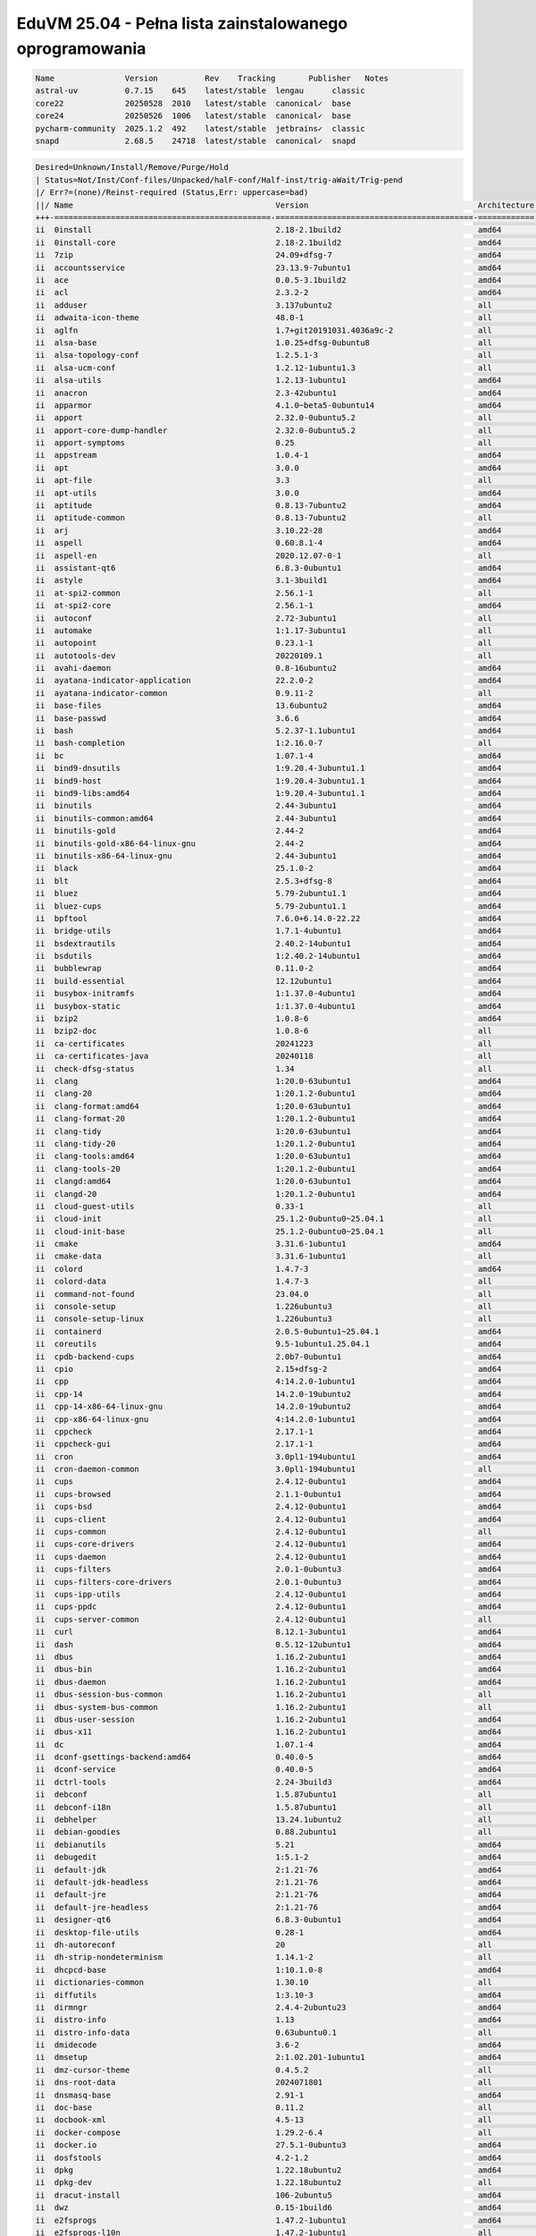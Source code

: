 EduVM 25.04 - Pełna lista zainstalowanego oprogramowania
========================================================

.. code-block:: text

    Name               Version          Rev    Tracking       Publisher   Notes
    astral-uv          0.7.15    645    latest/stable  lengau      classic
    core22             20250528  2010   latest/stable  canonical✓  base
    core24             20250526  1006   latest/stable  canonical✓  base
    pycharm-community  2025.1.2  492    latest/stable  jetbrains✓  classic
    snapd              2.68.5    24718  latest/stable  canonical✓  snapd

.. code-block:: text

    Desired=Unknown/Install/Remove/Purge/Hold
    | Status=Not/Inst/Conf-files/Unpacked/halF-conf/Half-inst/trig-aWait/Trig-pend
    |/ Err?=(none)/Reinst-required (Status,Err: uppercase=bad)
    ||/ Name                                           Version                                    Architecture Description
    +++-==============================================-==========================================-============-================================================================================================
    ii  0install                                       2.18-2.1build2                             amd64        cross-distribution packaging system
    ii  0install-core                                  2.18-2.1build2                             amd64        cross-distribution packaging system (non-GUI parts)
    ii  7zip                                           24.09+dfsg-7                               amd64        7-Zip file archiver with a high compression ratio
    ii  accountsservice                                23.13.9-7ubuntu1                           amd64        query and manipulate user account information
    ii  ace                                            0.0.5-3.1build2                            amd64        HTML template engine for Go (command-line tool)
    ii  acl                                            2.3.2-2                                    amd64        access control list - utilities
    ii  adduser                                        3.137ubuntu2                               all          add and remove users and groups
    ii  adwaita-icon-theme                             48.0-1                                     all          default icon theme of GNOME
    ii  aglfn                                          1.7+git20191031.4036a9c-2                  all          Adobe Glyph List For New Fonts
    ii  alsa-base                                      1.0.25+dfsg-0ubuntu8                       all          ALSA driver configuration files
    ii  alsa-topology-conf                             1.2.5.1-3                                  all          ALSA topology configuration files
    ii  alsa-ucm-conf                                  1.2.12-1ubuntu1.3                          all          ALSA Use Case Manager configuration files
    ii  alsa-utils                                     1.2.13-1ubuntu1                            amd64        Utilities for configuring and using ALSA
    ii  anacron                                        2.3-42ubuntu1                              amd64        cron-like program that doesn't go by time
    ii  apparmor                                       4.1.0~beta5-0ubuntu14                      amd64        user-space parser utility for AppArmor
    ii  apport                                         2.32.0-0ubuntu5.2                          all          automatically generate crash reports for debugging
    ii  apport-core-dump-handler                       2.32.0-0ubuntu5.2                          all          Kernel core dump handler for Apport
    ii  apport-symptoms                                0.25                                       all          symptom scripts for apport
    ii  appstream                                      1.0.4-1                                    amd64        Software component metadata management
    ii  apt                                            3.0.0                                      amd64        commandline package manager
    ii  apt-file                                       3.3                                        all          search for files within Debian packages (command-line interface)
    ii  apt-utils                                      3.0.0                                      amd64        package management related utility programs
    ii  aptitude                                       0.8.13-7ubuntu2                            amd64        terminal-based package manager
    ii  aptitude-common                                0.8.13-7ubuntu2                            all          architecture independent files for the aptitude package manager
    ii  arj                                            3.10.22-28                                 amd64        archiver for .arj files
    ii  aspell                                         0.60.8.1-4                                 amd64        GNU Aspell spell-checker
    ii  aspell-en                                      2020.12.07-0-1                             all          English dictionary for GNU Aspell
    ii  assistant-qt6                                  6.8.3-0ubuntu1                             amd64        Qt 6 Assistant
    ii  astyle                                         3.1-3build1                                amd64        Source code indenter for C, C++, Objective-C, C#, and Java
    ii  at-spi2-common                                 2.56.1-1                                   all          Assistive Technology Service Provider Interface (common files)
    ii  at-spi2-core                                   2.56.1-1                                   amd64        Assistive Technology Service Provider Interface (D-Bus core)
    ii  autoconf                                       2.72-3ubuntu1                              all          automatic configure script builder
    ii  automake                                       1:1.17-3ubuntu1                            all          Tool for generating GNU Standards-compliant Makefiles
    ii  autopoint                                      0.23.1-1                                   all          tool for setting up gettext infrastructure in a source package
    ii  autotools-dev                                  20220109.1                                 all          Update infrastructure for config.{guess,sub} files
    ii  avahi-daemon                                   0.8-16ubuntu2                              amd64        Avahi mDNS/DNS-SD daemon
    ii  ayatana-indicator-application                  22.2.0-2                                   amd64        Ayatana Applications Indicator (SNI provider)
    ii  ayatana-indicator-common                       0.9.11-2                                   all          Ayatana System Indicators' common files
    ii  base-files                                     13.6ubuntu2                                amd64        Debian base system miscellaneous files
    ii  base-passwd                                    3.6.6                                      amd64        Debian base system master password and group files
    ii  bash                                           5.2.37-1.1ubuntu1                          amd64        GNU Bourne Again SHell
    ii  bash-completion                                1:2.16.0-7                                 all          programmable completion for the bash shell
    ii  bc                                             1.07.1-4                                   amd64        GNU bc arbitrary precision calculator language
    ii  bind9-dnsutils                                 1:9.20.4-3ubuntu1.1                        amd64        Clients provided with BIND 9
    ii  bind9-host                                     1:9.20.4-3ubuntu1.1                        amd64        DNS Lookup Utility
    ii  bind9-libs:amd64                               1:9.20.4-3ubuntu1.1                        amd64        Shared Libraries used by BIND 9
    ii  binutils                                       2.44-3ubuntu1                              amd64        GNU assembler, linker and binary utilities
    ii  binutils-common:amd64                          2.44-3ubuntu1                              amd64        Common files for the GNU assembler, linker and binary utilities
    ii  binutils-gold                                  2.44-2                                     amd64        gold ELF linker (deprecated)
    ii  binutils-gold-x86-64-linux-gnu                 2.44-2                                     amd64        gold ELF linker for the x86-64-linux-gnu target (deprecated)
    ii  binutils-x86-64-linux-gnu                      2.44-3ubuntu1                              amd64        GNU binary utilities, for x86-64-linux-gnu target
    ii  black                                          25.1.0-2                                   amd64        uncompromising Python code formatter (Python 3)
    ii  blt                                            2.5.3+dfsg-8                               amd64        graphics extension library for Tcl/Tk - run-time
    ii  bluez                                          5.79-2ubuntu1.1                            amd64        Bluetooth tools and daemons
    ii  bluez-cups                                     5.79-2ubuntu1.1                            amd64        Bluetooth printer driver for CUPS
    ii  bpftool                                        7.6.0+6.14.0-22.22                         amd64        Inspection and simple manipulation of BPF programs and maps
    ii  bridge-utils                                   1.7.1-4ubuntu1                             amd64        Utilities for configuring the Linux Ethernet bridge
    ii  bsdextrautils                                  2.40.2-14ubuntu1                           amd64        extra utilities from 4.4BSD-Lite
    ii  bsdutils                                       1:2.40.2-14ubuntu1                         amd64        basic utilities from 4.4BSD-Lite
    ii  bubblewrap                                     0.11.0-2                                   amd64        utility for unprivileged chroot and namespace manipulation
    ii  build-essential                                12.12ubuntu1                               amd64        Informational list of build-essential packages
    ii  busybox-initramfs                              1:1.37.0-4ubuntu1                          amd64        Standalone shell setup for initramfs
    ii  busybox-static                                 1:1.37.0-4ubuntu1                          amd64        Standalone rescue shell with tons of builtin utilities
    ii  bzip2                                          1.0.8-6                                    amd64        high-quality block-sorting file compressor - utilities
    ii  bzip2-doc                                      1.0.8-6                                    all          high-quality block-sorting file compressor - documentation
    ii  ca-certificates                                20241223                                   all          Common CA certificates
    ii  ca-certificates-java                           20240118                                   all          Common CA certificates (JKS keystore)
    ii  check-dfsg-status                              1.34                                       all          check DFSG compliance of installed packages
    ii  clang                                          1:20.0-63ubuntu1                           amd64        C, C++ and Objective-C compiler (LLVM based), clang binary
    ii  clang-20                                       1:20.1.2-0ubuntu1                          amd64        C, C++ and Objective-C compiler
    ii  clang-format:amd64                             1:20.0-63ubuntu1                           amd64        Tool to format C/C++/Obj-C code
    ii  clang-format-20                                1:20.1.2-0ubuntu1                          amd64        Tool to format C/C++/Obj-C code
    ii  clang-tidy                                     1:20.0-63ubuntu1                           amd64        clang-based C++ linter tool
    ii  clang-tidy-20                                  1:20.1.2-0ubuntu1                          amd64        clang-based C++ linter tool
    ii  clang-tools:amd64                              1:20.0-63ubuntu1                           amd64        clang-based tools
    ii  clang-tools-20                                 1:20.1.2-0ubuntu1                          amd64        clang-based tools for C/C++ developments
    ii  clangd:amd64                                   1:20.0-63ubuntu1                           amd64        Language server that provides IDE-like features to editors
    ii  clangd-20                                      1:20.1.2-0ubuntu1                          amd64        Language server that provides IDE-like features to editors
    ii  cloud-guest-utils                              0.33-1                                     all          cloud guest utilities
    ii  cloud-init                                     25.1.2-0ubuntu0~25.04.1                    all          initialization and customization tool for cloud instances
    ii  cloud-init-base                                25.1.2-0ubuntu0~25.04.1                    all          initialization and customization tool for cloud instances
    ii  cmake                                          3.31.6-1ubuntu1                            amd64        cross-platform, open-source make system
    ii  cmake-data                                     3.31.6-1ubuntu1                            all          CMake data files (modules, templates and documentation)
    ii  colord                                         1.4.7-3                                    amd64        system service to manage device colour profiles -- system daemon
    ii  colord-data                                    1.4.7-3                                    all          system service to manage device colour profiles -- data files
    ii  command-not-found                              23.04.0                                    all          Suggest installation of packages in interactive bash sessions
    ii  console-setup                                  1.226ubuntu3                               all          console font and keymap setup program
    ii  console-setup-linux                            1.226ubuntu3                               all          Linux specific part of console-setup
    ii  containerd                                     2.0.5-0ubuntu1~25.04.1                     amd64        daemon to control runC
    ii  coreutils                                      9.5-1ubuntu1.25.04.1                       amd64        GNU core utilities
    ii  cpdb-backend-cups                              2.0b7-0ubuntu1                             amd64        Common Print Dialog Backends - CUPS/IPP Backend
    ii  cpio                                           2.15+dfsg-2                                amd64        GNU cpio -- a program to manage archives of files
    ii  cpp                                            4:14.2.0-1ubuntu1                          amd64        GNU C preprocessor (cpp)
    ii  cpp-14                                         14.2.0-19ubuntu2                           amd64        GNU C preprocessor
    ii  cpp-14-x86-64-linux-gnu                        14.2.0-19ubuntu2                           amd64        GNU C preprocessor for x86_64-linux-gnu
    ii  cpp-x86-64-linux-gnu                           4:14.2.0-1ubuntu1                          amd64        GNU C preprocessor (cpp) for the amd64 architecture
    ii  cppcheck                                       2.17.1-1                                   amd64        tool for static C/C++ code analysis (CLI)
    ii  cppcheck-gui                                   2.17.1-1                                   amd64        tool for static C/C++ code analysis (GUI)
    ii  cron                                           3.0pl1-194ubuntu1                          amd64        process scheduling daemon
    ii  cron-daemon-common                             3.0pl1-194ubuntu1                          all          process scheduling daemon's configuration files
    ii  cups                                           2.4.12-0ubuntu1                            amd64        Common UNIX Printing System(tm) - PPD/driver support, web interface
    ii  cups-browsed                                   2.1.1-0ubuntu1                             amd64        OpenPrinting cups-browsed
    ii  cups-bsd                                       2.4.12-0ubuntu1                            amd64        Common UNIX Printing System(tm) - BSD commands
    ii  cups-client                                    2.4.12-0ubuntu1                            amd64        Common UNIX Printing System(tm) - client programs (SysV)
    ii  cups-common                                    2.4.12-0ubuntu1                            all          Common UNIX Printing System(tm) - common files
    ii  cups-core-drivers                              2.4.12-0ubuntu1                            amd64        Common UNIX Printing System(tm) - driverless printing
    ii  cups-daemon                                    2.4.12-0ubuntu1                            amd64        Common UNIX Printing System(tm) - daemon
    ii  cups-filters                                   2.0.1-0ubuntu3                             amd64        OpenPrinting CUPS Filters - Main Package
    ii  cups-filters-core-drivers                      2.0.1-0ubuntu3                             amd64        OpenPrinting CUPS Filters - Driverless printing
    ii  cups-ipp-utils                                 2.4.12-0ubuntu1                            amd64        Common UNIX Printing System(tm) - IPP developer/admin utilities
    ii  cups-ppdc                                      2.4.12-0ubuntu1                            amd64        Common UNIX Printing System(tm) - PPD manipulation utilities
    ii  cups-server-common                             2.4.12-0ubuntu1                            all          Common UNIX Printing System(tm) - server common files
    ii  curl                                           8.12.1-3ubuntu1                            amd64        command line tool for transferring data with URL syntax
    ii  dash                                           0.5.12-12ubuntu1                           amd64        POSIX-compliant shell
    ii  dbus                                           1.16.2-2ubuntu1                            amd64        simple interprocess messaging system (system message bus)
    ii  dbus-bin                                       1.16.2-2ubuntu1                            amd64        simple interprocess messaging system (command line utilities)
    ii  dbus-daemon                                    1.16.2-2ubuntu1                            amd64        simple interprocess messaging system (reference message bus)
    ii  dbus-session-bus-common                        1.16.2-2ubuntu1                            all          simple interprocess messaging system (session bus configuration)
    ii  dbus-system-bus-common                         1.16.2-2ubuntu1                            all          simple interprocess messaging system (system bus configuration)
    ii  dbus-user-session                              1.16.2-2ubuntu1                            amd64        simple interprocess messaging system (systemd --user integration)
    ii  dbus-x11                                       1.16.2-2ubuntu1                            amd64        simple interprocess messaging system (X11 deps)
    ii  dc                                             1.07.1-4                                   amd64        GNU dc arbitrary precision reverse-polish calculator
    ii  dconf-gsettings-backend:amd64                  0.40.0-5                                   amd64        simple configuration storage system - GSettings back-end
    ii  dconf-service                                  0.40.0-5                                   amd64        simple configuration storage system - D-Bus service
    ii  dctrl-tools                                    2.24-3build3                               amd64        Command-line tools to process Debian package information
    ii  debconf                                        1.5.87ubuntu1                              all          Debian configuration management system
    ii  debconf-i18n                                   1.5.87ubuntu1                              all          full internationalization support for debconf
    ii  debhelper                                      13.24.1ubuntu2                             all          helper programs for debian/rules
    ii  debian-goodies                                 0.88.2ubuntu1                              all          Small toolbox-style utilities for Debian systems
    ii  debianutils                                    5.21                                       amd64        Miscellaneous utilities specific to Debian
    ii  debugedit                                      1:5.1-2                                    amd64        tools for handling build-ids and paths rewriting in DWARF data
    ii  default-jdk                                    2:1.21-76                                  amd64        Standard Java or Java compatible Development Kit
    ii  default-jdk-headless                           2:1.21-76                                  amd64        Standard Java or Java compatible Development Kit (headless)
    ii  default-jre                                    2:1.21-76                                  amd64        Standard Java or Java compatible Runtime
    ii  default-jre-headless                           2:1.21-76                                  amd64        Standard Java or Java compatible Runtime (headless)
    ii  designer-qt6                                   6.8.3-0ubuntu1                             amd64        Qt 6 Designer
    ii  desktop-file-utils                             0.28-1                                     amd64        Utilities for .desktop files
    ii  dh-autoreconf                                  20                                         all          debhelper add-on to call autoreconf and clean up after the build
    ii  dh-strip-nondeterminism                        1.14.1-2                                   all          file non-deterministic information stripper — Debhelper add-on
    ii  dhcpcd-base                                    1:10.1.0-8                                 amd64        DHCPv4 and DHCPv6 dual-stack client (binaries and exit hooks)
    ii  dictionaries-common                            1.30.10                                    all          spelling dictionaries - common utilities
    ii  diffutils                                      1:3.10-3                                   amd64        File comparison utilities
    ii  dirmngr                                        2.4.4-2ubuntu23                            amd64        GNU privacy guard - network certificate management service
    ii  distro-info                                    1.13                                       amd64        provides information about the distributions' releases
    ii  distro-info-data                               0.63ubuntu0.1                              all          information about the distributions' releases (data files)
    ii  dmidecode                                      3.6-2                                      amd64        SMBIOS/DMI table decoder
    ii  dmsetup                                        2:1.02.201-1ubuntu1                        amd64        Linux Kernel Device Mapper userspace library
    ii  dmz-cursor-theme                               0.4.5.2                                    all          Style neutral, scalable cursor theme
    ii  dns-root-data                                  2024071801                                 all          DNS root hints and DNSSEC trust anchor
    ii  dnsmasq-base                                   2.91-1                                     amd64        Small caching DNS proxy and DHCP/TFTP server - executable
    ii  doc-base                                       0.11.2                                     all          utilities to manage online documentation
    ii  docbook-xml                                    4.5-13                                     all          standard XML documentation system for software and systems
    ii  docker-compose                                 1.29.2-6.4                                 all          define and run multi-container Docker applications with YAML
    ii  docker.io                                      27.5.1-0ubuntu3                            amd64        Linux container runtime
    ii  dosfstools                                     4.2-1.2                                    amd64        utilities for making and checking MS-DOS FAT filesystems
    ii  dpkg                                           1.22.18ubuntu2                             amd64        Debian package management system
    ii  dpkg-dev                                       1.22.18ubuntu2                             all          Debian package development tools
    ii  dracut-install                                 106-2ubuntu5                               amd64        dracut is an event driven initramfs infrastructure (dracut-install)
    ii  dwz                                            0.15-1build6                               amd64        DWARF compression tool
    ii  e2fsprogs                                      1.47.2-1ubuntu1                            amd64        ext2/ext3/ext4 file system utilities
    ii  e2fsprogs-l10n                                 1.47.2-1ubuntu1                            all          ext2/ext3/ext4 file system utilities - translations
    ii  eatmydata                                      131-2                                      all          Library and utilities designed to disable fsync and friends
    ii  ed                                             1.21-1                                     amd64        classic UNIX line editor
    ii  eject                                          2.40.2-14ubuntu1                           amd64        ejects CDs and operates CD-Changers under Linux
    ii  elementary-xfce-icon-theme                     0.21-1                                     all          elementary icon theme modified for Xfce
    ii  elfutils                                       0.192-4ubuntu1                             amd64        collection of utilities to handle ELF objects
    ii  emacs                                          1:30.1+1-5ubuntu1                          all          GNU Emacs editor (metapackage)
    ii  emacs-bin-common                               1:30.1+1-5ubuntu1                          amd64        GNU Emacs editor's shared, architecture dependent files
    ii  emacs-common                                   1:30.1+1-5ubuntu1                          all          GNU Emacs editor's shared, architecture independent infrastructure
    ii  emacs-el                                       1:30.1+1-5ubuntu1                          all          GNU Emacs LISP (.el) files
    ii  emacs-gtk                                      1:30.1+1-5ubuntu1                          amd64        GNU Emacs editor (with GTK+ GUI support)
    ii  emacsen-common                                 3.0.7                                      all          Common facilities for all emacsen
    ii  enchant-2                                      2.8.2+dfsg1-3                              amd64        Wrapper for various spell checker engines (binary programs)
    ii  equivs                                         2.3.1                                      all          Circumvent Debian package dependencies
    ii  ethtool                                        1:6.11-1                                   amd64        display or change Ethernet device settings
    ii  evince                                         48.0-1ubuntu1                              amd64        Document (PostScript, PDF) viewer
    ii  evince-common                                  48.0-1ubuntu1                              all          Document (PostScript, PDF) viewer - common files
    ii  exfatprogs                                     1.2.8-1                                    amd64        exFAT file system utilities
    ii  exo-utils                                      4.20.0-1                                   amd64        Utility files for libexo
    ii  fakeroot                                       1.37.1-1                                   amd64        tool for simulating superuser privileges
    ii  fdisk                                          2.40.2-14ubuntu1                           amd64        collection of partitioning utilities
    ii  file                                           1:5.45-3build1                             amd64        Recognize the type of data in a file using "magic" numbers
    ii  findutils                                      4.10.0-3                                   amd64        utilities for finding files--find, xargs
    ii  firefox-esr                                    128.12.0esr+build1-0ubuntu0.25.04.1~mt1    amd64        Safe and easy web browser from Mozilla
    ii  flake8                                         7.1.1-3                                    all          code checker using pycodestyle and pyflakes
    ii  fontconfig                                     2.15.0-2.2ubuntu1                          amd64        generic font configuration library - support binaries
    ii  fontconfig-config                              2.15.0-2.2ubuntu1                          amd64        generic font configuration library - configuration
    ii  fonts-crosextra-caladea                        20200211-2                                 all          Serif font metric-compatible with the Cambria font
    ii  fonts-crosextra-carlito                        20230309-2                                 all          Sans-serif font metric-compatible with Calibri font
    ii  fonts-dejavu-core                              2.37-8                                     all          Vera font family derivate with additional characters
    ii  fonts-dejavu-extra                             2.37-8                                     all          Vera font family derivate with additional characters (extra variants)
    ii  fonts-dejavu-mono                              2.37-8                                     all          Vera font family derivate with additional characters
    ii  fonts-droid-fallback                           1:8.1.0r7-1~1.gbp36536b                    all          handheld device font with extensive style and language support (fallback)
    ii  fonts-font-awesome                             5.0.10+really4.7.0~dfsg-4.1                all          iconic font designed for use with Twitter Bootstrap
    ii  fonts-glyphicons-halflings                     1.009~3.4.1+dfsg-3+deb12u1build0.25.04.1   all          icons made for smaller graphic
    ii  fonts-lato                                     2.015-1                                    all          sans-serif typeface family font
    ii  fonts-liberation                               1:2.1.5-3                                  all          fonts with the same metrics as Times, Arial and Courier
    ii  fonts-liberation-sans-narrow                   1:1.07.6-4                                 all          Sans-serif Narrow fonts to replace commonly used Arial Narrow
    ii  fonts-lyx                                      2.4.3-1                                    all          TrueType versions of some TeX fonts used by LyX
    ii  fonts-mathjax                                  2.7.9+dfsg-1                               all          JavaScript display engine for LaTeX and MathML (fonts)
    ii  fonts-noto-cjk                                 1:20240730+repack1-1                       all          "No Tofu" font families with large Unicode coverage (CJK regular and bold)
    ii  fonts-noto-color-emoji                         2.047-1                                    all          color emoji font from Google
    ii  fonts-noto-core                                20201225-2                                 all          "No Tofu" font families with large Unicode coverage (core)
    ii  fonts-noto-hinted                              20201225-2                                 all          obsolete metapackage to pull in a subset of Noto fonts
    ii  fonts-noto-mono                                20201225-2                                 all          "No Tofu" monospaced font family with large Unicode coverage
    ii  fonts-noto-ui-core                             20201225-2                                 all          "No Tofu" font families with large Unicode coverage (UI core)
    ii  fonts-opensymbol                               4:102.12+LibO25.2.4-0ubuntu0.25.04.1       all          OpenSymbol TrueType font
    ii  fonts-symbola                                  2.60-2                                     all          symbolic font providing emoji characters from Unicode 9.0
    ii  fonts-ubuntu                                   0.869+git20240321-0ubuntu1                 all          sans-serif font set from Ubuntu
    ii  fonts-urw-base35                               20200910-8                                 all          font set metric-compatible with the 35 PostScript Level 2 Base Fonts
    ii  foomatic-db-compressed-ppds                    20250217-0ubuntu1                          all          OpenPrinting printer support - Compressed PPDs derived from the database
    ii  friendly-recovery                              0.2.42                                     all          Make recovery boot mode more user-friendly
    ii  ftp                                            20230507-2build3                           all          dummy transitional package for tnftp
    ii  fuse3                                          3.14.0-10                                  amd64        Filesystem in Userspace (3.x version)
    ii  g++                                            4:14.2.0-1ubuntu1                          amd64        GNU C++ compiler
    ii  g++-14                                         14.2.0-19ubuntu2                           amd64        GNU C++ compiler
    ii  g++-14-x86-64-linux-gnu                        14.2.0-19ubuntu2                           amd64        GNU C++ compiler for x86_64-linux-gnu architecture
    ii  g++-x86-64-linux-gnu                           4:14.2.0-1ubuntu1                          amd64        GNU C++ compiler for the amd64 architecture
    ii  gcc                                            4:14.2.0-1ubuntu1                          amd64        GNU C compiler
    ii  gcc-14                                         14.2.0-19ubuntu2                           amd64        GNU C compiler
    ii  gcc-14-base:amd64                              14.2.0-19ubuntu2                           amd64        GCC, the GNU Compiler Collection (base package)
    ii  gcc-14-x86-64-linux-gnu                        14.2.0-19ubuntu2                           amd64        GNU C compiler for the x86_64-linux-gnu architecture
    ii  gcc-15-base:amd64                              15-20250404-0ubuntu1                       amd64        GCC, the GNU Compiler Collection (base package)
    ii  gcc-x86-64-linux-gnu                           4:14.2.0-1ubuntu1                          amd64        GNU C compiler for the amd64 architecture
    ii  gcovr                                          7.2+really-1.1                             all          Manages the compilation of coverage information from gcov
    ii  gcr                                            3.41.2-1build3                             amd64        GNOME crypto services (daemon and tools)
    ii  gcr4                                           4.4.0.1-2                                  amd64        GNOME crypto services (daemon and tools)
    ii  gdb                                            16.2-8ubuntu1                              amd64        GNU Debugger
    ii  gdisk                                          1.0.10-2                                   amd64        GPT fdisk text-mode partitioning tool
    ii  gedit                                          48.1-2                                     amd64        popular text editor for the GNOME desktop environment
    ii  gedit-common                                   48.1-2                                     all          popular text editor for the GNOME desktop environment (support files)
    ii  gettext                                        0.23.1-1                                   amd64        GNU Internationalization utilities
    ii  gettext-base                                   0.23.1-1                                   amd64        GNU Internationalization utilities for the base system
    ii  gfortran                                       4:14.2.0-1ubuntu1                          amd64        GNU Fortran 95 compiler
    ii  gfortran-14                                    14.2.0-19ubuntu2                           amd64        GNU Fortran compiler
    ii  gfortran-14-x86-64-linux-gnu                   14.2.0-19ubuntu2                           amd64        GNU Fortran compiler for the x86_64-linux-gnu architecture
    ii  gfortran-x86-64-linux-gnu                      4:14.2.0-1ubuntu1                          amd64        GNU Fortran 95 compiler for the amd64 architecture
    ii  ghex                                           46.2-1                                     amd64        GNOME Hex editor for files
    ii  ghostscript                                    10.05.0dfsg1-0ubuntu1                      amd64        interpreter for the PostScript language and for PDF
    ii  gir1.2-amtk-5:amd64                            5.9.1-1                                    amd64        Actions, Menus and Toolbars Kit for GTK+ - GObject introspection
    ii  gir1.2-atk-1.0:amd64                           2.56.1-1                                   amd64        ATK accessibility toolkit (GObject introspection)
    ii  gir1.2-freedesktop:amd64                       1.84.0-1                                   amd64        Introspection data for some FreeDesktop components
    ii  gir1.2-gdkpixbuf-2.0:amd64                     2.42.12+dfsg-2                             amd64        GDK Pixbuf library - GObject-Introspection
    ii  gir1.2-girepository-2.0:amd64                  1.84.0-1                                   amd64        Introspection data for GIRepository library
    ii  gir1.2-glib-2.0:amd64                          2.84.1-1ubuntu0.1                          amd64        Introspection data for GLib, GObject, Gio and GModule
    ii  gir1.2-gtk-3.0:amd64                           3.24.49-2ubuntu1                           amd64        GTK graphical user interface library -- gir bindings
    ii  gir1.2-gtksource-300:amd64                     299.4.0-2                                  amd64        gir files for the GTK+ syntax highlighting widget
    ii  gir1.2-gtksource-4:amd64                       4.8.4-5build4                              amd64        gir files for the GTK+ syntax highlighting widget
    ii  gir1.2-handy-1:amd64                           1.8.3-2                                    amd64        GObject introspection files for libhandy
    ii  gir1.2-harfbuzz-0.0:amd64                      10.2.0-1                                   amd64        OpenType text shaping engine (GObject introspection data)
    ii  gir1.2-packagekitglib-1.0                      1.3.0-3build1                              amd64        GObject introspection data for the PackageKit GLib library
    ii  gir1.2-pango-1.0:amd64                         1.56.3-1                                   amd64        Layout and rendering of internationalized text - gir bindings
    ii  gir1.2-peas-1.0:amd64                          1.36.0-3build5                             amd64        Application plugin library (introspection files)
    ii  gir1.2-pluma-1.0                               1.26.1-2.1                                 amd64        GObject introspection data for Pluma
    ii  gir1.2-tepl-6:amd64                            6.12.0-2                                   amd64        Text editor library for GTK - GObject introspection
    ii  git                                            1:2.48.1-0ubuntu1                          amd64        fast, scalable, distributed revision control system
    ii  git-doc                                        1:2.48.1-0ubuntu1                          all          fast, scalable, distributed revision control system (documentation)
    ii  git-gui                                        1:2.48.1-0ubuntu1                          all          fast, scalable, distributed revision control system (GUI)
    ii  git-lfs                                        3.6.1-1                                    amd64        Git Large File Support
    ii  git-man                                        1:2.48.1-0ubuntu1                          all          fast, scalable, distributed revision control system (manual pages)
    ii  git-svn                                        1:2.48.1-0ubuntu1                          all          fast, scalable, distributed revision control system (svn interoperability)
    ii  gitk                                           1:2.48.1-0ubuntu1                          all          fast, scalable, distributed revision control system (revision tree visualizer)
    ii  glib-networking:amd64                          2.80.1-1                                   amd64        network-related giomodules for GLib
    ii  glib-networking-common                         2.80.1-1                                   all          network-related giomodules for GLib - data files
    ii  glib-networking-services                       2.80.1-1                                   amd64        network-related giomodules for GLib - D-Bus services
    ii  gnome-accessibility-themes                     3.28-4                                     all          High Contrast GTK 2 theme and icons
    ii  gnome-desktop3-data                            44.1-2                                     all          Common files for GNOME desktop apps
    ii  gnome-keyring                                  48.0-1                                     amd64        GNOME keyring services (daemon and tools)
    ii  gnome-keyring-pkcs11:amd64                     48.0-1                                     amd64        GNOME keyring module for the PKCS#11 module loading library
    ii  gnome-terminal                                 3.56.0-1ubuntu1                            amd64        GNOME terminal emulator application
    ii  gnome-terminal-data                            3.56.0-1ubuntu1                            all          Data files for the GNOME terminal emulator
    ii  gnome-themes-extra:amd64                       3.28-4                                     amd64        Adwaita GTK 2 theme — engine
    ii  gnome-themes-extra-data                        3.28-4                                     all          Adwaita GTK 2 theme and Adwaita-dark GTK 3 theme — common files
    ii  gnupg                                          2.4.4-2ubuntu23                            all          GNU privacy guard - a free PGP replacement
    ii  gnupg-l10n                                     2.4.4-2ubuntu23                            all          GNU privacy guard - localization files
    ii  gnupg-utils                                    2.4.4-2ubuntu23                            amd64        GNU privacy guard - utility programs
    ii  gnuplot-data                                   6.0.2+dfsg1-1                              all          Command-line driven interactive plotting program. Data-files
    ii  gnuplot-x11                                    6.0.2+dfsg1-1                              amd64        Command-line driven interactive plotting program. X-package
    ii  googletest                                     1.16.0-1                                   all          Google's C++ test framework sources
    ii  gpg                                            2.4.4-2ubuntu23                            amd64        GNU Privacy Guard -- minimalist public key operations
    ii  gpg-agent                                      2.4.4-2ubuntu23                            amd64        GNU privacy guard - cryptographic agent
    ii  gpg-wks-client                                 2.4.4-2ubuntu23                            amd64        GNU privacy guard - Web Key Service client
    ii  gpgconf                                        2.4.4-2ubuntu23                            amd64        GNU privacy guard - core configuration utilities
    ii  gpgsm                                          2.4.4-2ubuntu23                            amd64        GNU privacy guard - S/MIME version
    ii  gpgv                                           2.4.4-2ubuntu23                            amd64        GNU privacy guard - signature verification tool
    ii  graphviz                                       2.42.4-3                                   amd64        rich set of graph drawing tools
    ii  graphviz-doc                                   2.42.4-3                                   all          additional documentation for graphviz
    ii  grep                                           3.11-4build1                               amd64        GNU grep, egrep and fgrep
    ii  greybird-gtk-theme                             3.23.3-1ubuntu1                            all          grey GTK+ theme from the Shimmer Project
    ii  groff-base                                     1.23.0-7                                   amd64        GNU troff text-formatting system (base system components)
    ii  gromit-mpx                                     1.7.0-1                                    amd64        GTK+ based tool to make annotations on screen with multiple pointers
    ii  grub-common                                    2.12-5ubuntu11                             amd64        GRand Unified Bootloader (common files)
    ii  grub-gfxpayload-lists                          0.7build2                                  amd64        GRUB gfxpayload blacklist
    ii  grub-pc                                        2.12-5ubuntu11                             amd64        GRand Unified Bootloader, version 2 (PC/BIOS version)
    ii  grub-pc-bin                                    2.12-5ubuntu11                             amd64        GRand Unified Bootloader, version 2 (PC/BIOS modules)
    ii  grub2-common                                   2.12-5ubuntu11                             amd64        GRand Unified Bootloader (common files for version 2)
    ii  gsasl-common                                   2.2.1-1willsync1ubuntu1                    all          GNU SASL platform independent files
    ii  gsettings-desktop-schemas                      48.0-1ubuntu1                              all          GSettings desktop-wide schemas
    ii  gstreamer1.0-gl:amd64                          1.26.0-1                                   amd64        GStreamer plugins for GL
    ii  gstreamer1.0-plugins-base:amd64                1.26.0-1                                   amd64        GStreamer plugins from the "base" set
    ii  gstreamer1.0-plugins-good:amd64                1.26.0-1ubuntu2                            amd64        GStreamer plugins from the "good" set
    ii  gstreamer1.0-x:amd64                           1.26.0-1                                   amd64        GStreamer plugins for X11 and Pango
    ii  gtk-update-icon-cache                          4.18.5+ds-0ubuntu0.1                       amd64        icon theme caching utility
    ii  gtk2-engines-murrine:amd64                     0.98.2-4                                   amd64        cairo-based gtk+-2.0 theme engine
    ii  gtk2-engines-pixbuf:amd64                      2.24.33-6ubuntu1                           amd64        pixbuf-based theme for GTK 2
    ii  gucharmap                                      1:15.1.5-1                                 amd64        Unicode character picker and font browser
    ii  guile-3.0-libs:amd64                           3.0.10+really3.0.10-4                      amd64        Core Guile libraries
    ii  gvfs:amd64                                     1.57.2-2ubuntu1                            amd64        userspace virtual filesystem - GIO module
    ii  gvfs-common                                    1.57.2-2ubuntu1                            all          userspace virtual filesystem - common data files
    ii  gvfs-daemons                                   1.57.2-2ubuntu1                            amd64        userspace virtual filesystem - servers
    ii  gvfs-libs:amd64                                1.57.2-2ubuntu1                            amd64        userspace virtual filesystem - private libraries
    ii  gzip                                           1.13-1ubuntu3                              amd64        GNU compression utilities
    ii  hdparm                                         9.65+ds-1.1                                amd64        tune hard disk parameters for high performance
    ii  hexedit                                        1.6-2                                      amd64        viewer and editor in hexadecimal or ASCII for files or devices
    ii  hicolor-icon-theme                             0.18-2                                     all          default fallback theme for FreeDesktop.org icon themes
    ii  hostname                                       3.25                                       amd64        utility to set/show the host name or domain name
    ii  htop                                           3.4.0-2                                    amd64        interactive processes viewer
    ii  humanity-icon-theme                            0.6.16                                     all          Humanity Icon theme
    ii  hunspell-en-us                                 1:2020.12.07-4                             all          English_american dictionary for hunspell
    ii  hwdata                                         0.393-3                                    all          hardware identification / configuration data
    ii  i965-va-driver:amd64                           2.4.1+dfsg1-2                              amd64        VAAPI driver for Intel G45 & HD Graphics family
    ii  ibverbs-providers:amd64                        56.0-4ubuntu1                              amd64        User space provider drivers for libibverbs
    ii  icu-devtools                                   76.1-1ubuntu2                              amd64        Development utilities for International Components for Unicode
    ii  idle                                           3.13.3-1                                   all          IDE for Python using Tkinter (default version)
    ii  idle-python3.13                                3.13.3-1ubuntu0.2                          all          IDE for Python (v3.13) using Tkinter
    ii  inetutils-telnet                               2:2.5-6ubuntu1                             amd64        telnet client
    ii  info                                           7.1.1-1                                    amd64        Standalone GNU Info documentation browser
    ii  init                                           1.68                                       amd64        metapackage ensuring an init system is installed
    ii  init-system-helpers                            1.68                                       all          helper tools for all init systems
    ii  initramfs-tools                                0.147ubuntu1                               all          generic modular initramfs generator (automation)
    ii  initramfs-tools-bin                            0.147ubuntu1                               amd64        binaries used by initramfs-tools
    ii  initramfs-tools-core                           0.147ubuntu1                               all          generic modular initramfs generator (core tools)
    ii  inputattach                                    1:1.8.1-2build1                            amd64        utility to connect serial-attached peripherals to the input subsystem
    ii  install-info                                   7.1.1-1                                    amd64        Manage installed documentation in info format
    ii  intel-media-va-driver:amd64                    25.1.2+dfsg1-1ubuntu2                      amd64        VAAPI driver for the Intel GEN8+ Graphics family
    ii  intltool-debian                                0.35.0+20060710.6                          all          Help i18n of RFC822 compliant config files
    ii  iotop                                          0.6-42-ga14256a-0.3build1                  amd64        simple top-like I/O monitor
    ii  ipp-usb                                        0.9.28-0ubuntu2                            amd64        Daemon for IPP over USB printer support
    ii  iproute2                                       6.14.0-1ubuntu1                            amd64        networking and traffic control tools
    ii  iptables                                       1.8.11-2ubuntu1                            amd64        administration tools for packet filtering and NAT
    ii  iputils-ping                                   3:20240905-1ubuntu1                        amd64        Tools to test the reachability of network hosts
    ii  iputils-tracepath                              3:20240905-1ubuntu1                        amd64        Tools to trace the network path to a remote host
    ii  isa-support:amd64                              26                                         amd64        CPU feature checking - common back-end
    ii  iso-codes                                      4.17.0-1                                   all          ISO language, territory, currency, script codes and their translations
    ii  isympy-common                                  1.13.3-5                                   all          Python shell for SymPy
    ii  isympy3                                        1.13.3-5                                   all          Python3 shell for SymPy
    ii  iw                                             6.9-1                                      amd64        tool for configuring Linux wireless devices
    ii  java-common                                    0.76                                       all          Base package for Java runtimes
    ii  javascript-common                              12                                         all          Base support for JavaScript library packages
    ii  jupyter                                        5.7.2-5                                    all          Interactive computing environment (metapackage)
    ii  jupyter-client                                 8.6.3-2                                    all          Jupyter protocol client APIs (tools)
    ii  jupyter-console                                6.6.3-2                                    all          Jupyter terminal client (script)
    ii  jupyter-core                                   5.7.2-5                                    all          Core common functionality of Jupyter projects (tools)
    ii  jupyter-nbconvert                              7.16.6-1                                   all          Jupyter notebook conversion (scripts)
    ii  jupyter-nbformat                               5.9.1-1                                    all          Jupyter notebook format (tools)
    ii  jupyter-notebook                               6.4.13-5ubuntu0.1                          all          Jupyter interactive notebook
    ii  kaccounts-providers                            4:24.12.3-0ubuntu1                         amd64        KDE providers for accounts sign-on
    ii  kactivitymanagerd                              6.3.4-0ubuntu1                             amd64        System service to manage user's activities
    ii  kapptemplate                                   4:24.12.3-0ubuntu1                         amd64        application template generator
    ii  kate                                           4:24.12.3-2ubuntu2                         amd64        powerful text editor
    ii  kate-data                                      4:24.12.3-2ubuntu2                         all          shared data files for Kate text editor
    ii  kbd                                            2.7.1-2ubuntu1                             amd64        Linux console font and keytable utilities
    ii  kcachegrind                                    4:24.12.3-0ubuntu1                         amd64        visualisation tool for the Valgrind profiler
    ii  kcalc                                          4:24.12.3-0ubuntu1                         amd64        simple and scientific calculator
    ii  kded5                                          5.116.0-0ubuntu1                           amd64        Extensible daemon for providing session services
    ii  kded6                                          6.12.0-0ubuntu1                            amd64        Extensible daemon for providing session services
    ii  kdevelop                                       4:24.12.3-1ubuntu1                         amd64        integrated development environment for C/C++ and other languages
    ii  kdevelop-data                                  4:24.12.3-1ubuntu1                         all          data files for the KDevelop IDE
    ii  kdevelop61-libs                                4:24.12.3-1ubuntu1                         amd64        shared libraries for the KDevelop platform
    ii  keditbookmarks                                 24.12.3-0ubuntu1                           amd64        bookmarks editor utility for KDE
    ii  keyboard-configuration                         1.226ubuntu3                               all          system-wide keyboard preferences
    ii  keyboxd                                        2.4.4-2ubuntu23                            amd64        GNU privacy guard - public key material service
    ii  kio                                            5.116.0-0ubuntu2                           amd64        resource and network access abstraction
    ii  kio-extras                                     4:24.12.3-0ubuntu1                         amd64        Extra functionality for kioslaves
    ii  kio-extras-data                                4:24.12.3-0ubuntu1                         all          Extra functionality for kioslaves data files
    ii  kio6                                           6.12.0-0ubuntu2                            amd64        resource and network access abstraction
    ii  klibc-utils                                    2.0.13-4ubuntu1                            amd64        small utilities built with klibc for early boot
    ii  kmod                                           33+20240816-2ubuntu1                       amd64        tools for managing Linux kernel modules
    ii  konsole                                        4:24.12.3-0ubuntu1                         amd64        X terminal emulator
    ii  konsole-kpart                                  4:24.12.3-0ubuntu1                         amd64        Konsole plugin for Qt applications
    ii  kpackagelauncherqml                            5.116.0-0ubuntu1                           amd64        commandline tool for launching kpackage QML application
    ii  kpackagetool5                                  5.116.0-0ubuntu1                           amd64        command line kpackage tool
    ii  kpackagetool6                                  6.12.0-0ubuntu1                            amd64        command line kpackage tool
    ii  krb5-locales                                   1.21.3-4ubuntu2                            all          internationalization support for MIT Kerberos
    ii  kwallet6                                       6.12.0-0ubuntu1                            amd64        safe desktop-wide storage for passwords - kwalletd daemon
    ii  kwayland-integration:amd64                     4:6.3.4-0ubuntu1                           amd64        kwayland runtime integration plugins
    ii  kwayland5-data                                 4:5.116.0-0ubuntu3                         all          Qt library wrapper for Wayland libraries - data files
    ii  kwrite                                         4:24.12.3-2ubuntu2                         amd64        simple text editor
    ii  language-selector-common                       0.227                                      all          Language selector for Ubuntu
    ii  laptop-detect                                  0.16+nmu1                                  all          system chassis type checker
    ii  lcov                                           2.3-1                                      all          Summarise Code coverage information from GCOV
    ii  less                                           643-1                                      amd64        pager program similar to more
    ii  lhasa                                          0.4.0-1build1                              amd64        lzh archive decompressor
    ii  lib32gcc-s1                                    15-20250404-0ubuntu1                       amd64        GCC support library (32 bit Version)
    ii  lib32stdc++6                                   15-20250404-0ubuntu1                       amd64        GNU Standard C++ Library v3 (32 bit Version)
    ii  liba52-0.7.4:amd64                             0.7.4-20build1                             amd64        library for decoding ATSC A/52 streams
    ii  libaa1:amd64                                   1.4p5-51.1                                 amd64        ASCII art library
    ii  libaacs0:amd64                                 0.11.1-4                                   amd64        free-and-libre implementation of AACS
    ii  libabsl20230802:amd64                          20230802.1-4.2ubuntu0.2                    amd64        extensions to the C++ standard library
    ii  libaccounts-glib0:amd64                        1.27-1                                     amd64        Accounts database access - shared library
    ii  libaccounts-qt6-1:amd64                        1.17-4ubuntu2                              amd64        Accounts database access Qt version - Qt6 shared library
    ii  libaccountsservice0:amd64                      23.13.9-7ubuntu1                           amd64        query and manipulate user account information - shared libraries
    ii  libacl1:amd64                                  2.3.2-2                                    amd64        access control list - shared library
    ii  libadwaita-1-0:amd64                           1.7.0-1ubuntu2                             amd64        Library with GTK widgets for mobile phones
    ii  libalgorithm-c3-perl                           0.11-2                                     all          Perl module for merging hierarchies using the C3 algorithm
    ii  libalgorithm-diff-perl                         1.201-1                                    all          module to find differences between files
    ii  libalgorithm-diff-xs-perl                      0.04-9                                     amd64        module to find differences between files (XS accelerated)
    ii  libalgorithm-merge-perl                        0.08-5                                     all          Perl module for three-way merge of textual data
    ii  libamd-comgr2:amd64                            6.0+git20231212.4510c28+dfsg-3build2       amd64        ROCm code object manager
    ii  libamdhip64-5                                  5.7.1-5build1                              amd64        Heterogeneous Interface for Portability - AMD GPUs implementation
    ii  libann0                                        1.1.2+doc-9build1                          amd64        Approximate Nearest Neighbor Searching library
    ii  libaom3:amd64                                  3.12.0-1                                   amd64        AV1 Video Codec Library
    ii  libapparmor1:amd64                             4.1.0~beta5-0ubuntu14                      amd64        changehat AppArmor library
    ii  libappimage1.0abi1t64:amd64                    1.0.4-5-4ubuntu1                           amd64        Core library for appimage
    ii  libappstream5:amd64                            1.0.4-1                                    amd64        Library to access AppStream services
    ii  libapr1t64:amd64                               1.7.5-1                                    amd64        Apache Portable Runtime Library
    ii  libaprutil1t64:amd64                           1.6.3-3ubuntu2                             amd64        Apache Portable Runtime Utility Library
    ii  libapt-pkg-perl                                0.1.41build1                               amd64        Perl interface to libapt-pkg
    ii  libapt-pkg7.0:amd64                            3.0.0                                      amd64        package management runtime library
    ii  libarchive-cpio-perl                           0.10-3                                     all          module for manipulations of cpio archives
    ii  libarchive-zip-perl                            1.68-1                                     all          Perl module for manipulation of ZIP archives
    ii  libarchive13t64:amd64                          3.7.7-0ubuntu2.3                           amd64        Multi-format archive and compression library (shared library)
    ii  libargon2-1:amd64                              0~20190702+dfsg-4build1                    amd64        memory-hard hashing function - runtime library
    ii  libaribb24-0t64:amd64                          1.0.3-2.1build2                            amd64        library for ARIB STD-B24 decoding (runtime files)
    ii  libasan8:amd64                                 15-20250404-0ubuntu1                       amd64        AddressSanitizer -- a fast memory error detector
    ii  libasm1t64:amd64                               0.192-4ubuntu1                             amd64        library with a programmable assembler interface
    ii  libasound2-data                                1.2.13-1ubuntu0.1                          all          Configuration files and profiles for ALSA drivers
    ii  libasound2-plugins:amd64                       1.2.12-2                                   amd64        ALSA library additional plugins
    ii  libasound2t64:amd64                            1.2.13-1ubuntu0.1                          amd64        shared library for ALSA applications
    ii  libaspell15:amd64                              0.60.8.1-4                                 amd64        GNU Aspell spell-checker runtime library
    ii  libass9:amd64                                  1:0.17.3-1                                 amd64        library for SSA/ASS subtitles rendering
    ii  libassuan9:amd64                               3.0.2-2                                    amd64        IPC library for the GnuPG components
    ii  libastyle3:amd64                               3.1-3build1                                amd64        Shared library for Artistic Style
    ii  libasyncns0:amd64                              0.8-6build4                                amd64        Asynchronous name service query library
    ii  libatasmart4:amd64                             0.19-5build3                               amd64        ATA S.M.A.R.T. reading and parsing library
    ii  libatk-bridge2.0-0t64:amd64                    2.56.1-1                                   amd64        AT-SPI 2 toolkit bridge - shared library
    ii  libatk-wrapper-java                            0.40.0-3build2                             all          ATK implementation for Java using JNI
    ii  libatk-wrapper-java-jni:amd64                  0.40.0-3build2                             amd64        ATK implementation for Java using JNI (JNI bindings)
    ii  libatk1.0-0t64:amd64                           2.56.1-1                                   amd64        ATK accessibility toolkit
    ii  libatomic1:amd64                               15-20250404-0ubuntu1                       amd64        support library providing __atomic built-in functions
    ii  libatopology2t64:amd64                         1.2.13-1ubuntu0.1                          amd64        shared library for handling ALSA topology definitions
    ii  libatspi2.0-0t64:amd64                         2.56.1-1                                   amd64        Assistive Technology Service Provider Interface - shared library
    ii  libattr1:amd64                                 1:2.5.2-3                                  amd64        extended attribute handling - shared library
    ii  libaudit-common                                1:4.0.2-2ubuntu2                           all          Dynamic library for security auditing - common files
    ii  libaudit1:amd64                                1:4.0.2-2ubuntu2                           amd64        Dynamic library for security auditing
    ii  libauthen-sasl-perl                            2.1700-1                                   all          Authen::SASL - SASL Authentication framework
    ii  libavahi-client3:amd64                         0.8-16ubuntu2                              amd64        Avahi client library
    ii  libavahi-common-data:amd64                     0.8-16ubuntu2                              amd64        Avahi common data files
    ii  libavahi-common3:amd64                         0.8-16ubuntu2                              amd64        Avahi common library
    ii  libavahi-core7:amd64                           0.8-16ubuntu2                              amd64        Avahi's embeddable mDNS/DNS-SD library
    ii  libavahi-glib1:amd64                           0.8-16ubuntu2                              amd64        Avahi GLib integration library
    ii  libavc1394-0:amd64                             0.5.4-5build3                              amd64        control IEEE 1394 audio/video devices
    ii  libavcodec61:amd64                             7:7.1.1-1ubuntu1.1                         amd64        FFmpeg library with de/encoders for audio/video codecs - runtime files
    ii  libavformat61:amd64                            7:7.1.1-1ubuntu1.1                         amd64        FFmpeg library with (de)muxers for multimedia containers - runtime files
    ii  libavutil59:amd64                              7:7.1.1-1ubuntu1.1                         amd64        FFmpeg library with functions for simplifying programming - runtime files
    ii  libayatana-appindicator3-1                     0.5.94-1                                   amd64        Ayatana Application Indicators (GTK-3+ version)
    ii  libayatana-ido3-0.4-0:amd64                    0.10.4-1                                   amd64        Widgets and other objects used for Ayatana Indicators
    ii  libayatana-indicator3-7:amd64                  0.9.4-1build1                              amd64        panel indicator applet - shared library (GTK-3+ variant)
    ii  libb-hooks-endofscope-perl                     0.28-1                                     all          module for executing code after a scope finished compilation
    ii  libb-hooks-op-check-perl:amd64                 0.22-3build2                               amd64        Perl wrapper for OP check callbacks
    ii  libb2-1:amd64                                  0.98.1-1.1build1                           amd64        BLAKE2 family of hash functions
    ii  libbabeltrace1:amd64                           1.5.11-4build2                             amd64        Babeltrace conversion libraries
    ii  libbdplus0:amd64                               0.2.0-4                                    amd64        implementation of BD+ for reading Blu-ray Discs
    ii  libbinutils:amd64                              2.44-3ubuntu1                              amd64        GNU binary utilities (private shared library)
    ii  libblas3:amd64                                 3.12.1-2                                   amd64        Basic Linear Algebra Reference implementations, shared library
    ii  libblkid1:amd64                                2.40.2-14ubuntu1                           amd64        block device ID library
    ii  libblockdev-crypto3:amd64                      3.3.0-2ubuntu0.1                           amd64        Crypto plugin for libblockdev
    ii  libblockdev-fs3:amd64                          3.3.0-2ubuntu0.1                           amd64        file system plugin for libblockdev
    ii  libblockdev-loop3:amd64                        3.3.0-2ubuntu0.1                           amd64        Loop device plugin for libblockdev
    ii  libblockdev-mdraid3:amd64                      3.3.0-2ubuntu0.1                           amd64        MD RAID plugin for libblockdev
    ii  libblockdev-nvme3:amd64                        3.3.0-2ubuntu0.1                           amd64        NVMe plugin for libblockdev
    ii  libblockdev-part3:amd64                        3.3.0-2ubuntu0.1                           amd64        Partitioning plugin for libblockdev
    ii  libblockdev-swap3:amd64                        3.3.0-2ubuntu0.1                           amd64        Swap plugin for libblockdev
    ii  libblockdev-utils3:amd64                       3.3.0-2ubuntu0.1                           amd64        Utility functions for libblockdev
    ii  libblockdev3:amd64                             3.3.0-2ubuntu0.1                           amd64        Library for manipulating block devices
    ii  libbluetooth3:amd64                            5.79-2ubuntu1.1                            amd64        Library to use the BlueZ Linux Bluetooth stack
    ii  libbluray2:amd64                               1:1.3.4-1build1                            amd64        Blu-ray disc playback support library (shared library)
    ii  libboost-all-dev                               1.83.0.2ubuntu1                            amd64        Boost C++ Libraries development files (ALL) (default version)
    ii  libboost-atomic-dev:amd64                      1.83.0.2ubuntu1                            amd64        atomic data types, operations, and memory ordering constraints (default version)
    ii  libboost-atomic1.83-dev:amd64                  1.83.0-4.2ubuntu1                          amd64        atomic data types, operations, and memory ordering constraints
    ii  libboost-atomic1.83.0:amd64                    1.83.0-4.2ubuntu1                          amd64        atomic data types, operations, and memory ordering constraints
    ii  libboost-chrono-dev:amd64                      1.83.0.2ubuntu1                            amd64        C++ representation of time duration, time point, and clocks (default version)
    ii  libboost-chrono1.83-dev:amd64                  1.83.0-4.2ubuntu1                          amd64        C++ representation of time duration, time point, and clocks
    ii  libboost-chrono1.83.0t64:amd64                 1.83.0-4.2ubuntu1                          amd64        C++ representation of time duration, time point, and clocks
    ii  libboost-container-dev:amd64                   1.83.0.2ubuntu1                            amd64        C++ library that implements several well-known containers - dev files (default version)
    ii  libboost-container1.83-dev:amd64               1.83.0-4.2ubuntu1                          amd64        C++ library that implements several well-known containers - dev files
    ii  libboost-container1.83.0:amd64                 1.83.0-4.2ubuntu1                          amd64        C++ library that implements several well-known containers
    ii  libboost-context-dev:amd64                     1.83.0.2ubuntu1                            amd64        provides a sort of cooperative multitasking on a single thread (default version)
    ii  libboost-context1.83-dev:amd64                 1.83.0-4.2ubuntu1                          amd64        provides a sort of cooperative multitasking on a single thread
    ii  libboost-context1.83.0:amd64                   1.83.0-4.2ubuntu1                          amd64        provides a sort of cooperative multitasking on a single thread
    ii  libboost-coroutine-dev:amd64                   1.83.0.2ubuntu1                            amd64        provides a sort of cooperative multitasking on a single thread (default version)
    ii  libboost-coroutine1.83-dev:amd64               1.83.0-4.2ubuntu1                          amd64        provides a sort of cooperative multitasking on a single thread
    ii  libboost-coroutine1.83.0:amd64                 1.83.0-4.2ubuntu1                          amd64        provides a sort of cooperative multitasking on a single thread
    ii  libboost-date-time-dev:amd64                   1.83.0.2ubuntu1                            amd64        set of date-time libraries based on generic programming concepts (default version)
    ii  libboost-date-time1.83-dev:amd64               1.83.0-4.2ubuntu1                          amd64        set of date-time libraries based on generic programming concepts
    ii  libboost-date-time1.83.0:amd64                 1.83.0-4.2ubuntu1                          amd64        set of date-time libraries based on generic programming concepts
    ii  libboost-dev:amd64                             1.83.0.2ubuntu1                            amd64        Boost C++ Libraries development files (default version)
    ii  libboost-exception-dev:amd64                   1.83.0.2ubuntu1                            amd64        library to help write exceptions and handlers (default version)
    ii  libboost-exception1.83-dev:amd64               1.83.0-4.2ubuntu1                          amd64        library to help write exceptions and handlers
    ii  libboost-fiber-dev:amd64                       1.83.0.2ubuntu1                            amd64        cooperatively-scheduled micro-/userland-threads (default version)
    ii  libboost-fiber1.83-dev:amd64                   1.83.0-4.2ubuntu1                          amd64        cooperatively-scheduled micro-/userland-threads
    ii  libboost-fiber1.83.0:amd64                     1.83.0-4.2ubuntu1                          amd64        cooperatively-scheduled micro-/userland-threads
    ii  libboost-filesystem-dev:amd64                  1.83.0.2ubuntu1                            amd64        filesystem operations (portable paths, iteration over directories, etc) in C++ (default version)
    ii  libboost-filesystem1.83-dev:amd64              1.83.0-4.2ubuntu1                          amd64        filesystem operations (portable paths, iteration over directories, etc) in C++
    ii  libboost-filesystem1.83.0:amd64                1.83.0-4.2ubuntu1                          amd64        filesystem operations (portable paths, iteration over directories, etc) in C++
    ii  libboost-graph-dev:amd64                       1.83.0.2ubuntu1                            amd64        generic graph components and algorithms in C++ (default version)
    ii  libboost-graph-parallel-dev                    1.83.0.2ubuntu1                            amd64        generic graph components and algorithms in C++ (default version)
    ii  libboost-graph-parallel1.83-dev                1.83.0-4.2ubuntu1                          amd64        generic graph components and algorithms in C++
    ii  libboost-graph-parallel1.83.0                  1.83.0-4.2ubuntu1                          amd64        generic graph components and algorithms in C++
    ii  libboost-graph1.83-dev:amd64                   1.83.0-4.2ubuntu1                          amd64        generic graph components and algorithms in C++
    ii  libboost-graph1.83.0:amd64                     1.83.0-4.2ubuntu1                          amd64        generic graph components and algorithms in C++
    ii  libboost-iostreams-dev:amd64                   1.83.0.2ubuntu1                            amd64        Boost.Iostreams Library development files (default version)
    ii  libboost-iostreams1.83-dev:amd64               1.83.0-4.2ubuntu1                          amd64        Boost.Iostreams Library development files
    ii  libboost-iostreams1.83.0:amd64                 1.83.0-4.2ubuntu1                          amd64        Boost.Iostreams Library
    ii  libboost-json-dev:amd64                        1.83.0.2ubuntu1                            amd64        C++ containers and algorithms that implement JSON (default version)
    ii  libboost-json1.83-dev:amd64                    1.83.0-4.2ubuntu1                          amd64        C++ containers and algorithms that implement JSON
    ii  libboost-json1.83.0:amd64                      1.83.0-4.2ubuntu1                          amd64        C++ containers and algorithms that implement JSON
    ii  libboost-locale-dev:amd64                      1.83.0.2ubuntu1                            amd64        C++ facilities for localization (default version)
    ii  libboost-locale1.83-dev:amd64                  1.83.0-4.2ubuntu1                          amd64        C++ facilities for localization
    ii  libboost-locale1.83.0:amd64                    1.83.0-4.2ubuntu1                          amd64        C++ facilities for localization
    ii  libboost-log-dev                               1.83.0.2ubuntu1                            amd64        C++ logging library (default version)
    ii  libboost-log1.83-dev                           1.83.0-4.2ubuntu1                          amd64        C++ logging library
    ii  libboost-log1.83.0                             1.83.0-4.2ubuntu1                          amd64        C++ logging library
    ii  libboost-math-dev:amd64                        1.83.0.2ubuntu1                            amd64        Boost.Math Library development files (default version)
    ii  libboost-math1.83-dev:amd64                    1.83.0-4.2ubuntu1                          amd64        Boost.Math Library development files
    ii  libboost-math1.83.0:amd64                      1.83.0-4.2ubuntu1                          amd64        Boost.Math Library
    ii  libboost-mpi-dev                               1.83.0.2ubuntu1                            amd64        C++ interface to the Message Passing Interface (MPI) (default version)
    ii  libboost-mpi-python-dev                        1.83.0.2ubuntu1                            amd64        C++ interface to the Message Passing Interface (MPI), Python Bindings (default version)
    ii  libboost-mpi-python1.83-dev                    1.83.0-4.2ubuntu1                          amd64        C++ interface to the Message Passing Interface (MPI), Python Bindings
    ii  libboost-mpi-python1.83.0                      1.83.0-4.2ubuntu1                          amd64        C++ interface to the Message Passing Interface (MPI), Python Bindings
    ii  libboost-mpi1.83-dev                           1.83.0-4.2ubuntu1                          amd64        C++ interface to the Message Passing Interface (MPI)
    ii  libboost-mpi1.83.0                             1.83.0-4.2ubuntu1                          amd64        C++ interface to the Message Passing Interface (MPI)
    ii  libboost-nowide-dev                            1.83.0.2ubuntu1                            amd64        Standard library functions with UTF-8 API on Windows development files (default version)
    ii  libboost-nowide1.83-dev                        1.83.0-4.2ubuntu1                          amd64        Standard library functions with UTF-8 API on Windows development files
    ii  libboost-nowide1.83.0                          1.83.0-4.2ubuntu1                          amd64        Standard library functions with UTF-8 API on Windows
    ii  libboost-numpy-dev                             1.83.0.2ubuntu1                            amd64        Boost.Python NumPy extensions development files (default version)
    ii  libboost-numpy1.83-dev                         1.83.0-4.2ubuntu1                          amd64        Boost.Python NumPy extensions development files
    ii  libboost-numpy1.83.0                           1.83.0-4.2ubuntu1                          amd64        Boost.Python NumPy extensions
    ii  libboost-program-options-dev:amd64             1.83.0.2ubuntu1                            amd64        program options library for C++ (default version)
    ii  libboost-program-options1.83-dev:amd64         1.83.0-4.2ubuntu1                          amd64        program options library for C++
    ii  libboost-program-options1.83.0:amd64           1.83.0-4.2ubuntu1                          amd64        program options library for C++
    ii  libboost-python-dev                            1.83.0.2ubuntu1                            amd64        Boost.Python Library development files (default version)
    ii  libboost-python1.83-dev                        1.83.0-4.2ubuntu1                          amd64        Boost.Python Library development files
    ii  libboost-python1.83.0                          1.83.0-4.2ubuntu1                          amd64        Boost.Python Library
    ii  libboost-random-dev:amd64                      1.83.0.2ubuntu1                            amd64        Boost Random Number Library (default version)
    ii  libboost-random1.83-dev:amd64                  1.83.0-4.2ubuntu1                          amd64        Boost Random Number Library
    ii  libboost-random1.83.0:amd64                    1.83.0-4.2ubuntu1                          amd64        Boost Random Number Library
    ii  libboost-regex-dev:amd64                       1.83.0.2ubuntu1                            amd64        regular expression library for C++ (default version)
    ii  libboost-regex1.83-dev:amd64                   1.83.0-4.2ubuntu1                          amd64        regular expression library for C++
    ii  libboost-regex1.83.0:amd64                     1.83.0-4.2ubuntu1                          amd64        regular expression library for C++
    ii  libboost-serialization-dev:amd64               1.83.0.2ubuntu1                            amd64        serialization library for C++ (default version)
    ii  libboost-serialization1.83-dev:amd64           1.83.0-4.2ubuntu1                          amd64        serialization library for C++
    ii  libboost-serialization1.83.0:amd64             1.83.0-4.2ubuntu1                          amd64        serialization library for C++
    ii  libboost-stacktrace-dev:amd64                  1.83.0.2ubuntu1                            amd64        library to capture and print stack traces - development files (default version)
    ii  libboost-stacktrace1.83-dev:amd64              1.83.0-4.2ubuntu1                          amd64        library to capture and print stack traces - development files
    ii  libboost-stacktrace1.83.0:amd64                1.83.0-4.2ubuntu1                          amd64        library to capture and print stack traces
    ii  libboost-system-dev:amd64                      1.83.0.2ubuntu1                            amd64        Operating system (e.g. diagnostics support) library (default version)
    ii  libboost-system1.83-dev:amd64                  1.83.0-4.2ubuntu1                          amd64        Operating system (e.g. diagnostics support) library
    ii  libboost-system1.83.0:amd64                    1.83.0-4.2ubuntu1                          amd64        Operating system (e.g. diagnostics support) library
    ii  libboost-test-dev:amd64                        1.83.0.2ubuntu1                            amd64        components for writing and executing test suites (default version)
    ii  libboost-test1.83-dev:amd64                    1.83.0-4.2ubuntu1                          amd64        components for writing and executing test suites
    ii  libboost-test1.83.0:amd64                      1.83.0-4.2ubuntu1                          amd64        components for writing and executing test suites
    ii  libboost-thread-dev:amd64                      1.83.0.2ubuntu1                            amd64        portable C++ multi-threading (default version)
    ii  libboost-thread1.83-dev:amd64                  1.83.0-4.2ubuntu1                          amd64        portable C++ multi-threading
    ii  libboost-thread1.83.0:amd64                    1.83.0-4.2ubuntu1                          amd64        portable C++ multi-threading
    ii  libboost-timer-dev:amd64                       1.83.0.2ubuntu1                            amd64        C++ wall clock and CPU process timers (default version)
    ii  libboost-timer1.83-dev:amd64                   1.83.0-4.2ubuntu1                          amd64        C++ wall clock and CPU process timers
    ii  libboost-timer1.83.0:amd64                     1.83.0-4.2ubuntu1                          amd64        C++ wall clock and CPU process timers
    ii  libboost-tools-dev                             1.83.0.2ubuntu1                            amd64        Boost C++ Libraries development tools (default version)
    ii  libboost-type-erasure-dev:amd64                1.83.0.2ubuntu1                            amd64        C++ runtime polymorphism based on concepts (default version)
    ii  libboost-type-erasure1.83-dev:amd64            1.83.0-4.2ubuntu1                          amd64        C++ runtime polymorphism based on concepts
    ii  libboost-type-erasure1.83.0:amd64              1.83.0-4.2ubuntu1                          amd64        C++ runtime polymorphism based on concepts
    ii  libboost-url-dev:amd64                         1.83.0.2ubuntu1                            amd64        C++ library that implements "URL" (default version)
    ii  libboost-url1.83-dev:amd64                     1.83.0-4.2ubuntu1                          amd64        C++ library that implements "URL"
    ii  libboost-url1.83.0:amd64                       1.83.0-4.2ubuntu1                          amd64        C++ library that implements "URL"
    ii  libboost-wave-dev:amd64                        1.83.0.2ubuntu1                            amd64        C99/C++ preprocessor library (default version)
    ii  libboost-wave1.83-dev:amd64                    1.83.0-4.2ubuntu1                          amd64        C99/C++ preprocessor library
    ii  libboost-wave1.83.0:amd64                      1.83.0-4.2ubuntu1                          amd64        C99/C++ preprocessor library
    ii  libboost1.83-dev:amd64                         1.83.0-4.2ubuntu1                          amd64        Boost C++ Libraries development files
    ii  libboost1.83-tools-dev                         1.83.0-4.2ubuntu1                          amd64        Boost C++ Libraries development tools
    ii  libbpf1:amd64                                  1:1.5.0-2                                  amd64        eBPF helper library (shared library)
    ii  libbrotli-dev:amd64                            1.1.0-2build4                              amd64        library implementing brotli encoder and decoder (development files)
    ii  libbrotli1:amd64                               1.1.0-2build4                              amd64        library implementing brotli encoder and decoder (shared libraries)
    ii  libbsd0:amd64                                  0.12.2-2                                   amd64        utility functions from BSD systems - shared library
    ii  libbytesize-common                             2.11-2                                     all          library for common operations with sizes in bytes - translations
    ii  libbytesize1:amd64                             2.11-2                                     amd64        library for common operations with sizes in bytes
    ii  libbz2-1.0:amd64                               1.0.8-6                                    amd64        high-quality block-sorting file compressor library - runtime
    ii  libbz2-dev:amd64                               1.0.8-6                                    amd64        high-quality block-sorting file compressor library - development
    ii  libc-bin                                       2.41-6ubuntu1                              amd64        GNU C Library: Binaries
    ii  libc-dev-bin                                   2.41-6ubuntu1                              amd64        GNU C Library: Development binaries
    ii  libc6:amd64                                    2.41-6ubuntu1                              amd64        GNU C Library: Shared libraries
    ii  libc6-dbg:amd64                                2.41-6ubuntu1                              amd64        GNU C Library: detached debugging symbols
    ii  libc6-dev:amd64                                2.41-6ubuntu1                              amd64        GNU C Library: Development Libraries and Header Files
    ii  libc6-i386                                     2.41-6ubuntu1                              amd64        GNU C Library: 32-bit shared libraries for AMD64
    ii  libcaca0:amd64                                 0.99.beta20-5                              amd64        colour ASCII art library
    ii  libcaf-openmpi-3t64:amd64                      2.10.2+ds-4                                amd64        Co-Array Fortran libraries  (OpenMPI)
    ii  libcairo-gobject-perl                          1.005-4build4                              amd64        integrate Cairo into the Glib type system in Perl
    ii  libcairo-gobject2:amd64                        1.18.4-1                                   amd64        Cairo 2D vector graphics library (GObject library)
    ii  libcairo-perl                                  1.109-5build1                              amd64        Perl interface to the Cairo graphics library
    ii  libcairo-script-interpreter2:amd64             1.18.4-1                                   amd64        Cairo 2D vector graphics library (script interpreter)
    ii  libcairo2:amd64                                1.18.4-1                                   amd64        Cairo 2D vector graphics library
    ii  libcairomm-1.16-1:amd64                        1.18.0-2                                   amd64        C++ wrappers for Cairo (shared libraries)
    ii  libcanberra0:amd64                             0.30-17ubuntu2                             amd64        simple abstract interface for playing event sounds
    ii  libcap-ng0:amd64                               0.8.5-4build1                              amd64        alternate POSIX capabilities library
    ii  libcap2:amd64                                  1:2.73-4ubuntu1                            amd64        POSIX 1003.1e capabilities (library)
    ii  libcap2-bin                                    1:2.73-4ubuntu1                            amd64        POSIX 1003.1e capabilities (utilities)
    ii  libcapture-tiny-perl                           0.50-1                                     all          module to capture STDOUT and STDERR
    ii  libcares2:amd64                                1.34.4-2.1ubuntu0.1                        amd64        asynchronous name resolver
    ii  libcbor0.10:amd64                              0.10.2-2ubuntu1                            amd64        library for parsing and generating CBOR (RFC 7049)
    ii  libcc1-0:amd64                                 15-20250404-0ubuntu1                       amd64        GCC cc1 plugin for GDB
    ii  libcddb2                                       1.3.2-7.1fakesync1                         amd64        library to access CDDB data - runtime files
    ii  libcdparanoia0:amd64                           3.10.2+debian-14ubuntu1                    amd64        audio extraction tool for sampling CDs (library)
    ii  libcdt5:amd64                                  2.42.4-3                                   amd64        rich set of graph drawing tools - cdt library
    ii  libcgraph6:amd64                               2.42.4-3                                   amd64        rich set of graph drawing tools - cgraph library
    ii  libchromaprint1:amd64                          1.5.1-7                                    amd64        audio fingerprint library
    ii  libcjson1:amd64                                1.7.18-3                                   amd64        Ultralightweight JSON parser in ANSI C
    ii  libclang-common-20-dev:amd64                   1:20.1.2-0ubuntu1                          amd64        Clang library - Common development package
    ii  libclang-cpp19                                 1:19.1.7-3ubuntu1                          amd64        C++ interface to the Clang library
    ii  libclang-cpp20                                 1:20.1.2-0ubuntu1                          amd64        C++ interface to the Clang library
    ii  libclang-rt-20-dev:amd64                       1:20.1.2-0ubuntu1                          amd64        Compiler-rt - development package
    ii  libclang1-19                                   1:19.1.7-3ubuntu1                          amd64        C interface to the Clang library
    ii  libclang1-20                                   1:20.1.2-0ubuntu1                          amd64        C interface to the Clang library
    ii  libclass-c3-perl                               0.35-2                                     all          pragma for using the C3 method resolution order
    ii  libclass-c3-xs-perl                            0.15-1build7                               amd64        Perl module to accelerate Class::C3
    ii  libclass-data-inheritable-perl                 0.10-1                                     all          Perl module to create accessors to class data
    ii  libclass-inspector-perl                        1.36-3                                     all          Perl module that provides information about classes
    ii  libclass-method-modifiers-perl                 2.15-1                                     all          Perl module providing method modifiers
    ii  libclass-singleton-perl                        1.6-2                                      all          implementation of a "Singleton" class
    ii  libclass-xsaccessor-perl                       1.19-4build6                               amd64        Perl module providing fast XS accessors
    ii  libclone-perl:amd64                            0.47-1                                     amd64        module for recursively copying Perl datatypes
    ii  libcoarrays-dev:amd64                          2.10.2+ds-4                                amd64        Co-Array Fortran libraries
    ii  libcoarrays-openmpi-dev:amd64                  2.10.2+ds-4                                amd64        Co-Array Fortran libraries  - development files (OpenMPI)
    ii  libcodec2-1.2:amd64                            1.2.0-3                                    amd64        Codec2 runtime library
    ii  libcolord2:amd64                               1.4.7-3                                    amd64        system service to manage device colour profiles -- runtime
    ii  libcolorhug2:amd64                             1.4.7-3                                    amd64        library to access the ColorHug colourimeter -- runtime
    ii  libcom-err2:amd64                              1.47.2-1ubuntu1                            amd64        common error description library
    ii  libcommon-sense-perl:amd64                     3.75-3build5                               amd64        module that implements some sane defaults for Perl programs
    ii  libcpdb-frontend2t64:amd64                     2.0~b7-0ubuntu3                            amd64        Common Print Dialog Backends - Interface Library for Frontends
    ii  libcpdb2t64:amd64                              2.0~b7-0ubuntu3                            amd64        Common Print Dialog Backends - Interface Library
    ii  libcrypt-dev:amd64                             1:4.4.38-1                                 amd64        libcrypt development files
    ii  libcrypt1:amd64                                1:4.4.38-1                                 amd64        libcrypt shared library
    ii  libcryptsetup12:amd64                          2:2.7.5-1ubuntu2                           amd64        disk encryption support - shared library
    ii  libctf-nobfd0:amd64                            2.44-3ubuntu1                              amd64        Compact C Type Format library (runtime, no BFD dependency)
    ii  libctf0:amd64                                  2.44-3ubuntu1                              amd64        Compact C Type Format library (runtime, BFD dependency)
    ii  libcups2t64:amd64                              2.4.12-0ubuntu1                            amd64        Common UNIX Printing System(tm) - Core library
    ii  libcupsfilters2-common                         2.1.1-0ubuntu2                             all          OpenPrinting libcupsfilters - Auxiliary files
    ii  libcupsfilters2t64:amd64                       2.1.1-0ubuntu2                             amd64        OpenPrinting libcupsfilters - Shared library
    ii  libcupsimage2t64:amd64                         2.4.12-0ubuntu1                            amd64        Common UNIX Printing System(tm) - Raster image library
    ii  libcurl3t64-gnutls:amd64                       8.12.1-3ubuntu1                            amd64        easy-to-use client-side URL transfer library (GnuTLS flavour)
    ii  libcurl4t64:amd64                              8.12.1-3ubuntu1                            amd64        easy-to-use client-side URL transfer library (OpenSSL flavour)
    ii  libcwidget4:amd64                              0.5.18-6build1                             amd64        high-level terminal interface library for C++ (runtime files)
    ii  libdaemon0:amd64                               0.14-7.1ubuntu4                            amd64        lightweight C library for daemons - runtime library
    ii  libdata-dump-perl                              1.25-1                                     all          Perl module to help dump data structures
    ii  libdata-optlist-perl                           0.114-1                                    all          module to parse and validate simple name/value option pairs
    ii  libdatetime-locale-perl                        1:1.41-1                                   all          Perl extension providing localization support for DateTime
    ii  libdatetime-perl                               2:1.65-1build3                             amd64        module for manipulating dates, times and timestamps
    ii  libdatetime-timezone-perl                      1:2.64-1+2025a                             all          framework exposing the Olson time zone database to Perl
    ii  libdatrie1:amd64                               0.2.13-3build1                             amd64        Double-array trie library
    ii  libdav1d7:amd64                                1.5.1-1                                    amd64        fast and small AV1 video stream decoder (shared library)
    ii  libdb5.3t64:amd64                              5.3.28+dfsg2-9                             amd64        Berkeley v5.3 Database Libraries [runtime]
    ii  libdbus-1-3:amd64                              1.16.2-2ubuntu1                            amd64        simple interprocess messaging system (library)
    ii  libdbus-glib-1-2:amd64                         0.112-4                                    amd64        deprecated library for D-Bus IPC
    ii  libdbusmenu-glib4:amd64                        18.10.20180917~bzr492+repack1-4            amd64        library for passing menus over DBus
    ii  libdbusmenu-gtk3-4:amd64                       18.10.20180917~bzr492+repack1-4            amd64        library for passing menus over DBus - GTK-3+ version
    ii  libdbusmenu-qt5-2:amd64                        0.9.3+16.04.20160218-3                     amd64        Qt implementation of the DBusMenu protocol
    ii  libdc1394-25:amd64                             2.2.6-4build1                              amd64        high level programming interface for IEEE 1394 digital cameras
    ii  libdca0:amd64                                  0.0.7-2build1                              amd64        decoding library for DTS Coherent Acoustics streams
    ii  libdconf1:amd64                                0.40.0-5                                   amd64        simple configuration storage system - runtime library
    ii  libde265-0:amd64                               1.0.15-1build5                             amd64        Open H.265 video codec implementation
    ii  libdebconfclient0:amd64                        0.277ubuntu1                               amd64        Debian Configuration Management System (C-implementation library)
    ii  libdebhelper-perl                              13.24.1ubuntu2                             all          debhelper perl modules
    ii  libdebuginfod-common                           0.192-4ubuntu1                             all          configuration to enable the Debian debug info server
    ii  libdebuginfod1t64:amd64                        0.192-4ubuntu1                             amd64        library to interact with debuginfod (development files)
    ii  libdeflate0:amd64                              1.23-1                                     amd64        fast, whole-buffer DEFLATE-based compression and decompression
    ii  libdevel-callchecker-perl:amd64                0.009-1build1                              amd64        custom op checking attached to subroutines
    ii  libdevel-caller-perl:amd64                     2.07-1build4                               amd64        module providing enhanced caller() support
    ii  libdevel-lexalias-perl                         0.05-3build5                               amd64        Perl module that provides alias lexical variables
    ii  libdevel-stacktrace-perl                       2.0500-1                                   all          Perl module containing stack trace and related objects
    ii  libdevmapper1.02.1:amd64                       2:1.02.201-1ubuntu1                        amd64        Linux Kernel Device Mapper userspace library
    ii  libdisplay-info2:amd64                         0.2.0-2                                    amd64        EDID and DisplayID library (shared library)
    ii  libdjvulibre-text                              3.5.28-2build4                             all          Linguistic support files for libdjvulibre
    ii  libdjvulibre21:amd64                           3.5.28-2build4                             amd64        Runtime support for the DjVu image format
    ii  libdmtx0t64:amd64                              0.7.7-1.2build1                            amd64        Data Matrix barcodes (runtime library)
    ii  libdouble-conversion3:amd64                    3.3.1-1                                    amd64        routines to convert IEEE floats to and from strings
    ii  libdpkg-perl                                   1.22.18ubuntu2                             all          Dpkg perl modules
    ii  libdrm-amdgpu1:amd64                           2.4.124-2                                  amd64        Userspace interface to amdgpu-specific kernel DRM services -- runtime
    ii  libdrm-common                                  2.4.124-2                                  all          Userspace interface to kernel DRM services -- common files
    ii  libdrm-intel1:amd64                            2.4.124-2                                  amd64        Userspace interface to intel-specific kernel DRM services -- runtime
    ii  libdrm-nouveau2:amd64                          2.4.124-2                                  amd64        Userspace interface to nouveau-specific kernel DRM services -- runtime
    ii  libdrm-radeon1:amd64                           2.4.124-2                                  amd64        Userspace interface to radeon-specific kernel DRM services -- runtime
    ii  libdrm2:amd64                                  2.4.124-2                                  amd64        Userspace interface to kernel DRM services -- runtime
    ii  libduktape207:amd64                            2.7.0+tests-0ubuntu3                       amd64        embeddable Javascript engine, library
    ii  libdv4t64:amd64                                1.0.0-17.1build1                           amd64        software library for DV format digital video (runtime lib)
    ii  libdvbpsi10:amd64                              1.3.3-1build1                              amd64        library for MPEG TS and DVB PSI tables decoding and generating
    ii  libdvdnav4:amd64                               6.1.1-3build1                              amd64        DVD navigation library
    ii  libdvdread8t64:amd64                           6.1.3-2                                    amd64        library for reading DVDs
    ii  libdw1t64:amd64                                0.192-4ubuntu1                             amd64        library that provides access to the DWARF debug information
    ii  libdynaloader-functions-perl                   0.004-1                                    all          deconstructed dynamic C library loading
    ii  libeatmydata1:amd64                            131-2                                      amd64        Library and utilities designed to disable fsync and friends - shared library
    ii  libebml5:amd64                                 1.4.5-1                                    amd64        access library for the EBML format (shared library)
    ii  libedit2:amd64                                 3.1-20250104-1                             amd64        BSD editline and history libraries
    ii  libeditorconfig0:amd64                         0.12.9+~0.15.1-1ubuntu1                    amd64        coding style indenter across editors - library
    ii  libefiboot1t64:amd64                           38-3.1build1                               amd64        Library to manage UEFI variables
    ii  libefivar1t64:amd64                            38-3.1build1                               amd64        Library to manage UEFI variables
    ii  libegl-mesa0:amd64                             25.0.3-1ubuntu2                            amd64        free implementation of the EGL API -- Mesa vendor library
    ii  libegl1:amd64                                  1.7.0-1build1                              amd64        Vendor neutral GL dispatch library -- EGL support
    ii  libelf1t64:amd64                               0.192-4ubuntu1                             amd64        library to read and write ELF files
    ii  libenchant-2-2:amd64                           2.8.2+dfsg1-3                              amd64        Wrapper library for various spell checker engines (runtime libs)
    ii  libencode-locale-perl                          1.05-3                                     all          utility to determine the locale encoding
    ii  libepoxy0:amd64                                1.5.10-2                                   amd64        OpenGL function pointer management library
    ii  liberror-perl                                  0.17030-1                                  all          Perl module for error/exception handling in an OO-ish way
    ii  libestr0:amd64                                 0.1.11-2                                   amd64        Helper functions for handling strings (lib)
    ii  libev4t64:amd64                                1:4.33-2.1build1                           amd64        high-performance event loop library modelled after libevent
    ii  libeval-closure-perl                           0.14-3                                     all          Perl module to safely and cleanly create closures via string eval
    ii  libevdev2:amd64                                1.13.3+dfsg-1                              amd64        wrapper library for evdev devices
    ii  libevdocument3-4t64:amd64                      48.0-1ubuntu1                              amd64        Document (PostScript, PDF) rendering library
    ii  libevent-2.1-7t64:amd64                        2.1.12-stable-10                           amd64        Asynchronous event notification library
    ii  libevent-core-2.1-7t64:amd64                   2.1.12-stable-10                           amd64        Asynchronous event notification library (core)
    ii  libevent-dev                                   2.1.12-stable-10                           amd64        Asynchronous event notification library (development files)
    ii  libevent-extra-2.1-7t64:amd64                  2.1.12-stable-10                           amd64        Asynchronous event notification library (extra)
    ii  libevent-openssl-2.1-7t64:amd64                2.1.12-stable-10                           amd64        Asynchronous event notification library (openssl)
    ii  libevent-pthreads-2.1-7t64:amd64               2.1.12-stable-10                           amd64        Asynchronous event notification library (pthreads)
    ii  libevview3-3t64:amd64                          48.0-1ubuntu1                              amd64        Document (PostScript, PDF) rendering library - Gtk+ widgets
    ii  libexception-class-perl                        1.45-1                                     all          module that allows you to declare real exception classes in Perl
    ii  libexif12:amd64                                0.6.25-1                                   amd64        library to parse EXIF files
    ii  libexiv2-28:amd64                              0.28.5+dfsg-1                              amd64        EXIF/IPTC/XMP metadata manipulation library
    ii  libexiv2-data                                  0.28.5+dfsg-1                              all          EXIF/IPTC/XMP metadata manipulation library - shared data
    ii  libexo-2-0:amd64                               4.20.0-1                                   amd64        Library with extensions for Xfce (GTK-3 version)
    ii  libexo-common                                  4.20.0-1                                   all          libexo common files
    ii  libexpat1:amd64                                2.7.1-1                                    amd64        XML parsing C library - runtime library
    ii  libexpat1-dev:amd64                            2.7.1-1                                    amd64        XML parsing C library - development kit
    ii  libext2fs2t64:amd64                            1.47.2-1ubuntu1                            amd64        ext2/ext3/ext4 file system libraries
    ii  libextutils-depends-perl                       0.8001-2                                   all          Perl module for building extensions that depend on other extensions
    ii  libfaad2:amd64                                 2.11.2-1                                   amd64        freeware Advanced Audio Decoder - runtime files
    ii  libfabric1:amd64                               1.17.0-3.1                                 amd64        libfabric communication library
    ii  libfakeroot:amd64                              1.37.1-1                                   amd64        tool for simulating superuser privileges - shared libraries
    ii  libfastjson4:amd64                             1.2304.0-2                                 amd64        fast json library for C
    ii  libfdisk1:amd64                                2.40.2-14ubuntu1                           amd64        fdisk partitioning library
    ii  libffi-dev:amd64                               3.4.7-1                                    amd64        Foreign Function Interface library (development files)
    ii  libffi8:amd64                                  3.4.7-1                                    amd64        Foreign Function Interface library runtime
    ii  libfftw3-single3:amd64                         3.3.10-2fakesync1build1                    amd64        Library for computing Fast Fourier Transforms - Single precision
    ii  libfido2-1:amd64                               1.15.0-1                                   amd64        library for generating and verifying FIDO 2.0 objects
    ii  libfile-basedir-perl                           0.09-2                                     all          Perl module to use the freedesktop basedir specification
    ii  libfile-desktopentry-perl                      0.22-3                                     all          Perl module to handle freedesktop .desktop files
    ii  libfile-fcntllock-perl                         0.22-4ubuntu6                              amd64        Perl module for file locking with fcntl(2)
    ii  libfile-listing-perl                           6.16-1                                     all          module to parse directory listings
    ii  libfile-mimeinfo-perl                          0.35-1                                     all          Perl module to determine file types
    ii  libfile-sharedir-perl                          1.118-3                                    all          module to locate non-code files during run-time
    ii  libfile-slurper-perl                           0.014-1                                    all          simple, sane and efficient module to slurp a file
    ii  libfile-stripnondeterminism-perl               1.14.1-2                                   all          file non-deterministic information stripper — Perl module
    ii  libfile-which-perl                             1.27-2                                     all          Perl module for searching paths for executable programs
    ii  libflac14:amd64                                1.5.0+ds-2                                 amd64        Free Lossless Audio Codec - runtime C library
    ii  libfont-afm-perl                               1.20-4                                     all          Perl interface to Adobe Font Metrics files
    ii  libfontconfig-dev:amd64                        2.15.0-2.2ubuntu1                          amd64        generic font configuration library - development
    ii  libfontconfig1:amd64                           2.15.0-2.2ubuntu1                          amd64        generic font configuration library - runtime
    ii  libfontconfig1-dev:amd64                       2.15.0-2.2ubuntu1                          amd64        generic font configuration library - dummy package
    ii  libfontenc1:amd64                              1:1.1.8-1build1                            amd64        X11 font encoding library
    ii  libfreetype-dev:amd64                          2.13.3+dfsg-1                              amd64        FreeType 2 font engine, development files
    ii  libfreetype6:amd64                             2.13.3+dfsg-1                              amd64        FreeType 2 font engine, shared library files
    ii  libfribidi0:amd64                              1.0.16-1                                   amd64        Free Implementation of the Unicode BiDi algorithm
    ii  libfuse2t64:amd64                              2.9.9-9                                    amd64        Filesystem in Userspace (library)
    ii  libfuse3-3:amd64                               3.14.0-10                                  amd64        Filesystem in Userspace (library) (3.x version)
    ii  libgail-common:amd64                           2.24.33-6ubuntu1                           amd64        GNOME Accessibility Implementation Library -- common modules
    ii  libgail18t64:amd64                             2.24.33-6ubuntu1                           amd64        GNOME Accessibility Implementation Library -- shared libraries
    ii  libgarcon-1-0:amd64                            4.19.1-1                                   amd64        freedesktop.org compliant menu implementation for Xfce
    ii  libgarcon-common                               4.19.1-1                                   all          common files for libgarcon menu implementation
    ii  libgarcon-gtk3-1-0:amd64                       4.19.1-1                                   amd64        menu library for Xfce (GTK3 library)
    ii  libgbm1:amd64                                  25.0.3-1ubuntu2                            amd64        generic buffer management API -- runtime
    ii  libgc1:amd64                                   1:8.2.8-1                                  amd64        conservative garbage collector for C and C++
    ii  libgcc-14-dev:amd64                            14.2.0-19ubuntu2                           amd64        GCC support library (development files)
    ii  libgcc-s1:amd64                                15-20250404-0ubuntu1                       amd64        GCC support library
    ii  libgccjit0:amd64                               14.2.0-19ubuntu2                           amd64        GCC just-in-time compilation (shared library)
    ii  libgck-1-0:amd64                               3.41.2-1build3                             amd64        Glib wrapper library for PKCS#11 - runtime
    ii  libgck-2-2:amd64                               4.4.0.1-2                                  amd64        Glib wrapper library for PKCS#11 - runtime
    ii  libgcr-4-4:amd64                               4.4.0.1-2                                  amd64        Library for Crypto related tasks
    ii  libgcr-base-3-1:amd64                          3.41.2-1build3                             amd64        Library for Crypto related tasks
    ii  libgcr-ui-3-1:amd64                            3.41.2-1build3                             amd64        Library for Crypto UI related tasks
    ii  libgcrypt20:amd64                              1.11.0-6ubuntu1                            amd64        LGPL Crypto library - runtime library
    ii  libgcrypt20-dev:amd64                          1.11.0-6ubuntu1                            amd64        LGPL Crypto library - development files
    ii  libgd-perl                                     2.78-1build4                               amd64        Perl module wrapper for libgd
    ii  libgd3:amd64                                   2.3.3-12ubuntu3                            amd64        GD Graphics Library
    ii  libgdbm-compat4t64:amd64                       1.24-2                                     amd64        GNU dbm database routines (legacy support runtime version)
    ii  libgdbm6t64:amd64                              1.24-2                                     amd64        GNU dbm database routines (runtime version)
    ii  libgdk-pixbuf-2.0-0:amd64                      2.42.12+dfsg-2                             amd64        GDK Pixbuf library
    ii  libgdk-pixbuf2.0-bin                           2.42.12+dfsg-2                             amd64        GDK Pixbuf library (thumbnailer)
    ii  libgdk-pixbuf2.0-common                        2.42.12+dfsg-2                             all          GDK Pixbuf library - data files
    ii  libgedit-amtk-5-0:amd64                        5.9.1-1                                    amd64        Actions, Menus and Toolbars Kit for GTK+
    ii  libgedit-amtk-5-common                         5.9.1-1                                    all          Actions, Menus and Toolbars Kit for GTK+ - architecture-independent files
    ii  libgedit-gfls-1-0:amd64                        0.2.1-2                                    amd64        File loading and saving library for gedit
    ii  libgedit-gfls-common                           0.2.1-2                                    all          File loading and saving library for gedit - common files
    ii  libgedit-gtksourceview-300-3:amd64             299.4.0-2                                  amd64        shared libraries for the GTK+ syntax highlighting widget
    ii  libgedit-gtksourceview-300-common              299.4.0-2                                  all          common files for the GTK+ syntax highlighting widget
    ii  libgedit-tepl-6-2:amd64                        6.12.0-2                                   amd64        Text editor library for GTK
    ii  libgfortran-14-dev:amd64                       14.2.0-19ubuntu2                           amd64        Runtime library for GNU Fortran applications (development files)
    ii  libgfortran5:amd64                             15-20250404-0ubuntu1                       amd64        Runtime library for GNU Fortran applications
    ii  libgif7:amd64                                  5.2.2-1ubuntu2                             amd64        library for GIF images (library)
    ii  libgirepository-1.0-1:amd64                    1.84.0-1                                   amd64        Library for handling GObject introspection data (runtime library)
    ii  libgl1:amd64                                   1.7.0-1build1                              amd64        Vendor neutral GL dispatch library -- legacy GL support
    ii  libgl1-mesa-dri:amd64                          25.0.3-1ubuntu2                            amd64        free implementation of the OpenGL API -- DRI modules
    ii  libgles2:amd64                                 1.7.0-1build1                              amd64        Vendor neutral GL dispatch library -- GLESv2 support
    ii  libglib-object-introspection-perl              0.051-2build1                              amd64        Perl bindings for gobject-introspection libraries
    ii  libglib-perl:amd64                             3:1.329.3-3build4                          amd64        interface to the GLib and GObject libraries
    ii  libglib2.0-0t64:amd64                          2.84.1-1ubuntu0.1                          amd64        GLib library of C routines
    ii  libglib2.0-bin                                 2.84.1-1ubuntu0.1                          amd64        Programs for the GLib library
    ii  libglib2.0-data                                2.84.1-1ubuntu0.1                          all          Common files for GLib library
    ii  libglibmm-2.68-1t64:amd64                      2.84.0-1                                   amd64        C++ wrapper for the GLib toolkit (shared libraries)
    ii  libglu1-mesa:amd64                             9.0.2-1.1build1                            amd64        Mesa OpenGL utility library (GLU)
    ii  libglvnd0:amd64                                1.7.0-1build1                              amd64        Vendor neutral GL dispatch library
    ii  libglx-mesa0:amd64                             25.0.3-1ubuntu2                            amd64        free implementation of the OpenGL API -- GLX vendor library
    ii  libglx0:amd64                                  1.7.0-1build1                              amd64        Vendor neutral GL dispatch library -- GLX support
    ii  libgme0:amd64                                  0.6.3-7build1                              amd64        Playback library for video game music files - shared library
    ii  libgmp-dev:amd64                               2:6.3.0+dfsg-3ubuntu1                      amd64        Multiprecision arithmetic library developers tools
    ii  libgmp10:amd64                                 2:6.3.0+dfsg-3ubuntu1                      amd64        Multiprecision arithmetic library
    ii  libgmpxx4ldbl:amd64                            2:6.3.0+dfsg-3ubuntu1                      amd64        Multiprecision arithmetic library (C++ bindings)
    ii  libgnome-desktop-3-20t64:amd64                 44.1-2                                     amd64        Utility library for the GNOME desktop - GTK 3 version
    ii  libgnutls-dane0t64:amd64                       3.8.9-2ubuntu3                             amd64        GNU TLS library - DANE security support
    ii  libgnutls-openssl27t64:amd64                   3.8.9-2ubuntu3                             amd64        GNU TLS library - OpenSSL wrapper
    ii  libgnutls28-dev:amd64                          3.8.9-2ubuntu3                             amd64        GNU TLS library - development files
    ii  libgnutls30t64:amd64                           3.8.9-2ubuntu3                             amd64        GNU TLS library - main runtime library
    ii  libgomp1:amd64                                 15-20250404-0ubuntu1                       amd64        GCC OpenMP (GOMP) support library
    ii  libgpg-error-dev:amd64                         1.51-3                                     amd64        GnuPG development runtime library (developer tools)
    ii  libgpg-error-l10n                              1.51-3                                     all          library of error values and messages in GnuPG (localization files)
    ii  libgpg-error0:amd64                            1.51-3                                     amd64        GnuPG development runtime library
    ii  libgpgme11t64:amd64                            1.24.2-1ubuntu2                            amd64        GPGME - GnuPG Made Easy (library)
    ii  libgpgmepp6t64:amd64                           1.24.2-1ubuntu2                            amd64        C++ wrapper library for GPGME
    ii  libgphoto2-6t64:amd64                          2.5.31-4                                   amd64        gphoto2 digital camera library
    ii  libgphoto2-l10n                                2.5.31-4                                   all          gphoto2 digital camera library - localized messages
    ii  libgphoto2-port12t64:amd64                     2.5.31-4                                   amd64        gphoto2 digital camera port library
    ii  libgpm2:amd64                                  1.20.7-11                                  amd64        General Purpose Mouse - shared library
    ii  libgprofng0:amd64                              2.44-3ubuntu1                              amd64        GNU Next Generation profiler (runtime library)
    ii  libgraphene-1.0-0:amd64                        1.10.8-5                                   amd64        library of graphic data types
    ii  libgraphite2-3:amd64                           1.3.14-2ubuntu1                            amd64        Font rendering engine for Complex Scripts -- library
    ii  libgrpc++1.51t64:amd64                         1.51.1-6                                   amd64        high performance general RPC framework
    ii  libgrpc29t64:amd64                             1.51.1-6                                   amd64        high performance general RPC framework
    ii  libgs-common                                   10.05.0dfsg1-0ubuntu1                      all          interpreter for the PostScript language and for PDF - ICC profiles
    ii  libgs10:amd64                                  10.05.0dfsg1-0ubuntu1                      amd64        interpreter for the PostScript language and for PDF - Library
    ii  libgs10-common                                 10.05.0dfsg1-0ubuntu1                      all          interpreter for the PostScript language and for PDF - common files
    ii  libgsasl18:amd64                               2.2.1-1willsync1ubuntu1                    amd64        GNU SASL library
    ii  libgsm1:amd64                                  1.0.22-1build1                             amd64        Shared libraries for GSM speech compressor
    ii  libgspell-1-3:amd64                            1.14.0-2build1                             amd64        spell-checking library for GTK+ applications
    ii  libgspell-1-common                             1.14.0-2build1                             all          libgspell architecture-independent files
    ii  libgssapi-krb5-2:amd64                         1.21.3-4ubuntu2                            amd64        MIT Kerberos runtime libraries - krb5 GSS-API Mechanism
    ii  libgssglue1:amd64                              0.9-1build1                                amd64        mechanism-switch gssapi library
    ii  libgstreamer-gl1.0-0:amd64                     1.26.0-1                                   amd64        GStreamer GL libraries
    ii  libgstreamer-plugins-base1.0-0:amd64           1.26.0-1                                   amd64        GStreamer libraries from the "base" set
    ii  libgstreamer-plugins-good1.0-0:amd64           1.26.0-1ubuntu2                            amd64        GStreamer development files for libraries from the "good" set
    ii  libgstreamer1.0-0:amd64                        1.26.0-3                                   amd64        Core GStreamer libraries and elements
    ii  libgtk-3-0t64:amd64                            3.24.49-2ubuntu1                           amd64        GTK graphical user interface library
    ii  libgtk-3-bin                                   3.24.49-2ubuntu1                           amd64        programs for the GTK graphical user interface library
    ii  libgtk-3-common                                3.24.49-2ubuntu1                           all          common files for the GTK graphical user interface library
    ii  libgtk-4-1:amd64                               4.18.5+ds-0ubuntu0.1                       amd64        GTK graphical user interface library
    ii  libgtk-4-bin                                   4.18.5+ds-0ubuntu0.1                       amd64        programs for the GTK graphical user interface library
    ii  libgtk-4-common                                4.18.5+ds-0ubuntu0.1                       all          common files for the GTK graphical user interface library
    ii  libgtk-4-media-gstreamer                       4.18.5+ds-0ubuntu0.1                       amd64        GStreamer media backend for the GTK graphical user interface library
    ii  libgtk-layer-shell0                            0.9.0-2                                    amd64        Wayland Layer Shell protocol desktop component library
    ii  libgtk2.0-0t64:amd64                           2.24.33-6ubuntu1                           amd64        GTK graphical user interface library - old version
    ii  libgtk2.0-bin                                  2.24.33-6ubuntu1                           amd64        programs for the GTK graphical user interface library
    ii  libgtk2.0-common                               2.24.33-6ubuntu1                           all          common files for the GTK graphical user interface library
    ii  libgtk3-perl                                   0.038-3                                    all          Perl bindings for the GTK+ graphical user interface library
    ii  libgtkhex-4-1:amd64                            46.2-1                                     amd64        GNOME Hex editor for files (shared library)
    ii  libgtkmm-4.0-0:amd64                           4.18.0-1                                   amd64        C++ wrappers for GTK4 (shared libraries)
    ii  libgtksourceview-4-0:amd64                     4.8.4-5build4                              amd64        shared libraries for the GTK+ syntax highlighting widget
    ii  libgtksourceview-4-common                      4.8.4-5build4                              all          common files for the GTK+ syntax highlighting widget
    ii  libgts-0.7-5t64:amd64                          0.7.6+darcs121130-5.2build1                amd64        library to deal with 3D computational surface meshes
    ii  libgts-bin                                     0.7.6+darcs121130-5.2build1                amd64        utility binaries for libgts
    ii  libgucharmap-2-90-7:amd64                      1:15.1.5-1                                 amd64        Unicode browser widget library (shared library)
    ii  libgudev-1.0-0:amd64                           1:238-6                                    amd64        GObject-based wrapper library for libudev
    ii  libgusb2:amd64                                 0.4.9-1                                    amd64        GLib wrapper around libusb1
    ii  libgvc6                                        2.42.4-3                                   amd64        rich set of graph drawing tools - gvc library
    ii  libgvpr2:amd64                                 2.42.4-3                                   amd64        rich set of graph drawing tools - gvpr library
    ii  libgxps2t64:amd64                              0.3.2-4build3                              amd64        handling and rendering XPS documents (library)
    ii  libhandy-1-0:amd64                             1.8.3-2                                    amd64        Library with GTK widgets for mobile phones
    ii  libharfbuzz-gobject0:amd64                     10.2.0-1                                   amd64        OpenType text shaping engine ICU backend (GObject library)
    ii  libharfbuzz-icu0:amd64                         10.2.0-1                                   amd64        OpenType text shaping engine ICU backend
    ii  libharfbuzz-subset0:amd64                      10.2.0-1                                   amd64        OpenType text shaping engine (subset library)
    ii  libharfbuzz0b:amd64                            10.2.0-1                                   amd64        OpenType text shaping engine (shared library)
    ii  libheif-plugin-aomdec:amd64                    1.19.7-1                                   amd64        HEIF and AVIF file format decoder and encoder - aomdec plugin
    ii  libheif-plugin-aomenc:amd64                    1.19.7-1                                   amd64        HEIF and AVIF file format decoder and encoder - aomenc plugin
    ii  libheif-plugin-libde265:amd64                  1.19.7-1                                   amd64        HEIF and AVIF file format decoder and encoder - libde265 plugin
    ii  libheif1:amd64                                 1.19.7-1                                   amd64        HEIF and AVIF file format decoder and encoder - shared library
    ii  libhfstospell11:amd64                          0.5.4-1build4                              amd64        HFST spell checker runtime libraries
    ii  libhogweed6t64:amd64                           3.10.1-1                                   amd64        low level cryptographic library (public-key cryptos)
    ii  libhsa-runtime64-1                             5.7.1-2build1                              amd64        HSA Runtime API and runtime for ROCm
    ii  libhsakmt1:amd64                               5.7.0-1build1                              amd64        Thunk library for AMD KFD (shlib)
    ii  libhtml-form-perl                              6.12-1                                     all          module that represents an HTML form element
    ii  libhtml-format-perl                            2.16-2                                     all          module for transforming HTML into various formats
    ii  libhtml-parser-perl:amd64                      3.83-1build1                               amd64        collection of modules that parse HTML text documents
    ii  libhtml-tagset-perl                            3.24-1                                     all          data tables pertaining to HTML
    ii  libhtml-tree-perl                              5.07-3                                     all          Perl module to represent and create HTML syntax trees
    ii  libhttp-cookies-perl                           6.11-1                                     all          HTTP cookie jars
    ii  libhttp-daemon-perl                            6.16-1                                     all          simple http server class
    ii  libhttp-date-perl                              6.06-1                                     all          module of date conversion routines
    ii  libhttp-message-perl                           7.00-2ubuntu1                              all          perl interface to HTTP style messages
    ii  libhttp-negotiate-perl                         6.01-2                                     all          implementation of content negotiation
    ii  libhunspell-1.7-0:amd64                        1.7.2+really1.7.2-10build3                 amd64        spell checker and morphological analyzer (shared library)
    ii  libhwasan0:amd64                               15-20250404-0ubuntu1                       amd64        AddressSanitizer -- a fast memory error detector
    ii  libhwloc-dev:amd64                             2.12.0-1                                   amd64        Hierarchical view of the machine - static libs and headers
    ii  libhwloc-plugins:amd64                         2.12.0-1                                   amd64        Hierarchical view of the machine - plugins
    ii  libhwloc15:amd64                               2.12.0-1                                   amd64        Hierarchical view of the machine - shared libs
    ii  libhwy1t64:amd64                               1.2.0-3ubuntu3                             amd64        Efficient and performance-portable SIMD wrapper (runtime files)
    ii  libhyphen0:amd64                               2.8.8-7build3                              amd64        ALTLinux hyphenation library - shared library
    ii  libibmad5:amd64                                56.0-4ubuntu1                              amd64        Infiniband Management Datagram (MAD) library
    ii  libibumad3:amd64                               56.0-4ubuntu1                              amd64        InfiniBand Userspace Management Datagram (uMAD) library
    ii  libibverbs-dev:amd64                           56.0-4ubuntu1                              amd64        Development files for the libibverbs library
    ii  libibverbs1:amd64                              56.0-4ubuntu1                              amd64        Library for direct userspace use of RDMA (InfiniBand/iWARP)
    ii  libice-dev:amd64                               2:1.1.1-1                                  amd64        X11 Inter-Client Exchange library (development headers)
    ii  libice6:amd64                                  2:1.1.1-1                                  amd64        X11 Inter-Client Exchange library
    ii  libicu-dev:amd64                               76.1-1ubuntu2                              amd64        Development files for International Components for Unicode
    ii  libicu76:amd64                                 76.1-1ubuntu2                              amd64        International Components for Unicode
    ii  libidn12:amd64                                 1.43-1                                     amd64        GNU Libidn library, implementation of IETF IDN specifications
    ii  libidn2-0:amd64                                2.3.8-2                                    amd64        Internationalized domain names (IDNA2008/TR46) library
    ii  libidn2-dev:amd64                              2.3.8-2                                    amd64        Internationalized domain names (IDNA2008/TR46) development files
    ii  libiec61883-0:amd64                            1.2.0-7                                    amd64        partial implementation of IEC 61883 (shared lib)
    ii  libieee1284-3t64:amd64                         0.2.11-14.1build1                          amd64        cross-platform library for parallel port access
    ii  libigdgmm12:amd64                              22.6.0+ds1-1ubuntu2                        amd64        Intel Graphics Memory Management Library -- shared library
    ii  libijs-0.35:amd64                              0.35-15.2                                  amd64        IJS raster image transport protocol: shared library
    ii  libimagequant0:amd64                           2.18.0-1build1                             amd64        palette quantization library
    ii  libimath-3-1-29t64:amd64                       3.1.12-1ubuntu1                            amd64        Utility libraries from ASF used by OpenEXR - runtime
    ii  libimobiledevice-1.0-6:amd64                   1.3.0+git20240701-4build2                  amd64        Library for communicating with iPhone and other Apple devices
    ii  libimobiledevice-glue-1.0-0                    1.3.1-1                                    amd64        Common library used by the libimobiledevice project
    ii  libinih1:amd64                                 58-1ubuntu1                                amd64        simple .INI file parser
    ii  libinireader0:amd64                            58-1ubuntu1                                amd64        simple .INI file parser for C++
    ii  libinput-bin                                   1.27.1-1ubuntu0.1                          amd64        input device management and event handling library - udev quirks
    ii  libinput10:amd64                               1.27.1-1ubuntu0.1                          amd64        input device management and event handling library - shared library
    ii  libio-html-perl                                1.004-3                                    all          open an HTML file with automatic charset detection
    ii  libio-socket-ssl-perl                          2.089-1                                    all          Perl module implementing object oriented interface to SSL sockets
    ii  libio-stringy-perl                             2.113-2                                    all          modules for I/O on in-core objects (strings/arrays)
    ii  libip4tc2:amd64                                1.8.11-2ubuntu1                            amd64        netfilter libip4tc library
    ii  libip6tc2:amd64                                1.8.11-2ubuntu1                            amd64        netfilter libip6tc library
    ii  libipc-system-simple-perl                      1.30-2                                     all          Perl module to run commands simply, with detailed diagnostics
    ii  libipt2                                        2.1.2-1                                    amd64        Intel Processor Trace Decoder Library
    ii  libisl23:amd64                                 0.27-1                                     amd64        manipulating sets and relations of integer points bounded by linear constraints
    ii  libitm1:amd64                                  15-20250404-0ubuntu1                       amd64        GNU Transactional Memory Library
    ii  libixml11t64:amd64                             1:1.14.20-1ubuntu1                         amd64        Portable SDK for UPnP Devices (ixml shared library)
    ii  libjack-jackd2-0:amd64                         1.9.22~dfsg-4                              amd64        JACK Audio Connection Kit (libraries)
    ii  libjansson4:amd64                              2.14-2build2                               amd64        C library for encoding, decoding and manipulating JSON data
    ii  libjavascriptcoregtk-4.1-0:amd64               2.48.3-0ubuntu0.25.04.1                    amd64        JavaScript engine library from WebKitGTK
    ii  libjbig0:amd64                                 2.1-6.1ubuntu2                             amd64        JBIGkit libraries
    ii  libjbig2dec0:amd64                             0.20-1build3                               amd64        JBIG2 decoder library - shared libraries
    ii  libjemalloc2:amd64                             5.3.0-3                                    amd64        general-purpose scalable concurrent malloc(3) implementation
    ii  libjpeg-turbo8:amd64                           2.1.5-3ubuntu2                             amd64        libjpeg-turbo JPEG runtime library
    ii  libjpeg8:amd64                                 8c-2ubuntu11                               amd64        Independent JPEG Group's JPEG runtime library (dependency package)
    ii  libjs-backbone                                 1.4.1~dfsg+~1.4.15-3                       all          some Backbone for JavaScript applications - browser library
    ii  libjs-bootstrap                                3.4.1+dfsg-3+deb12u1build0.25.04.1         all          HTML, CSS and JS framework
    ii  libjs-bootstrap-tour                           0.12.0+dfsg-5                              all          Build product tours (JavaScript library)
    ii  libjs-codemirror                               5.65.0+~cs5.83.9-3                         all          JavaScript editor interface for code-like content
    ii  libjs-es6-promise                              4.2.8-12                                   all          Lightweight async code library for JavaScript
    ii  libjs-jed                                      1.1.1-4                                    all          Gettext Style i18n for Modern JavaScript Apps - JavaScript library
    ii  libjs-jquery                                   3.6.1+dfsg+~3.5.14-1                       all          JavaScript library for dynamic web applications
    ii  libjs-jquery-typeahead                         2.11.0+dfsg1-3                             all          Type-ahead autocompletion plugin for JQuery
    ii  libjs-jquery-ui                                1.13.2+dfsg-1                              all          JavaScript UI library for dynamic web applications
    ii  libjs-marked                                   4.2.3+ds+~4.0.7-3                          all          Full-featured markdown parser and compiler
    ii  libjs-mathjax                                  2.7.9+dfsg-1                               all          JavaScript display engine for LaTeX and MathML
    ii  libjs-moment                                   2.29.4+ds-1                                all          Work with dates in JavaScript (library)
    ii  libjs-requirejs                                2.3.7+ds+~2.1.37-1                         all          JavaScript file and module loader
    ii  libjs-requirejs-text                           2.0.12-1.1                                 all          loader plugin for loading text resources
    ii  libjs-sphinxdoc                                8.1.3-5                                    all          JavaScript support for Sphinx documentation
    ii  libjs-text-encoding                            0.7.0-5                                    all          Polyfill for the Encoding Living Standard's API (JavaScript lib)
    ii  libjs-underscore                               1.13.4~dfsg+~1.11.4-3                      all          JavaScript's functional programming helper library
    ii  libjs-xterm                                    5.3.0-3                                    all          terminal front-end component for the browser - browser library
    ii  libjson-c5:amd64                               0.18+ds-1                                  amd64        JSON manipulation library - shared library
    ii  libjson-glib-1.0-0:amd64                       1.10.6+ds-2                                amd64        GLib JSON manipulation library
    ii  libjson-glib-1.0-common                        1.10.6+ds-2                                all          GLib JSON manipulation library (common files)
    ii  libjson-perl                                   4.10000-1                                  all          module for manipulating JSON-formatted data
    ii  libjson-xs-perl                                4.030-2build4                              amd64        module for manipulating JSON-formatted data (C/XS-accelerated)
    ii  libjsoncpp26:amd64                             1.9.6-3                                    amd64        library for reading and writing JSON for C++
    ii  libjxl0.11:amd64                               0.11.1-4                                   amd64        JPEG XL Image Coding System - "JXL" (shared libraries)
    ii  libk5crypto3:amd64                             1.21.3-4ubuntu2                            amd64        MIT Kerberos runtime libraries - Crypto Library
    ii  libkaccounts6-2:amd64                          4:24.12.3-0ubuntu1                         amd64        integration library for Accounts-SSO and SignOn-SSO
    ii  libkasten4controllers0:amd64                   5:0.26.20-1                                amd64        controllers Kasten library for Okteta
    ii  libkasten4core0:amd64                          5:0.26.20-1                                amd64        core Kasten library for Okteta
    ii  libkasten4gui0:amd64                           5:0.26.20-1                                amd64        gui Kasten library for Okteta
    ii  libkasten4okteta2controllers0:amd64            5:0.26.20-1                                amd64        kastencontrollers library for Okteta
    ii  libkasten4okteta2core0:amd64                   5:0.26.20-1                                amd64        kastencore library for Okteta
    ii  libkasten4okteta2gui0:amd64                    5:0.26.20-1                                amd64        kastengui library for Okteta
    ii  libkate1:amd64                                 0.4.1-12                                   amd64        Codec for karaoke and text encapsulation
    ii  libkdsoap-qt6-2:amd64                          2.2.0+dfsg-3ubuntu1                        amd64        Qt-based client-side and server-side SOAP component - client-side library
    ii  libkdsoapwsdiscoveryclient0:amd64              0.4.0-2ubuntu1                             amd64        Qt-based WS-Discovery client library based on KDSoap
    ii  libkexiv2qt6-0:amd64                           24.12.3-1ubuntu1                           amd64        Qt like interface for the libexiv2 library
    ii  libkeybinder-3.0-0:amd64                       0.3.2-1.1build2                            amd64        registers global key bindings for applications - Gtk+3
    ii  libkeyutils1:amd64                             1.6.3-4ubuntu2                             amd64        Linux Key Management Utilities (library)
    ii  libkf5archive-data                             5.116.0-0ubuntu1                           all          data files for karchive
    ii  libkf5archive5:amd64                           5.116.0-0ubuntu1                           amd64        Qt 5 addon providing access to numerous types of archives
    ii  libkf5attica5:amd64                            5.116.0-0ubuntu1                           amd64        Qt library that implements the Open Collaboration Services API
    ii  libkf5auth-data                                5.116.0-0ubuntu1                           all          Abstraction to system policy and authentication features
    ii  libkf5auth5:amd64                              5.116.0-0ubuntu1                           amd64        Abstraction to system policy and authentication features
    ii  libkf5authcore5:amd64                          5.116.0-0ubuntu1                           amd64        Abstraction to system policy and authentication features
    ii  libkf5bookmarks-data                           5.116.0-0ubuntu1                           all          Qt library with support for bookmarks and the XBEL format.
    ii  libkf5bookmarks5:amd64                         5.116.0-0ubuntu1                           amd64        Qt library with support for bookmarks and the XBEL format.
    ii  libkf5codecs-data                              5.116.0-0ubuntu1                           all          collection of methods to manipulate strings
    ii  libkf5codecs5:amd64                            5.116.0-0ubuntu1                           amd64        collection of methods to manipulate strings
    ii  libkf5completion-data                          5.116.0-0ubuntu1                           all          Widgets with advanced auto-completion features.
    ii  libkf5completion5:amd64                        5.116.0-0ubuntu1                           amd64        Widgets with advanced auto-completion features.
    ii  libkf5config-bin                               5.116.0-0ubuntu1                           amd64        configuration settings framework for Qt
    ii  libkf5config-data                              5.116.0-0ubuntu1                           all          configuration settings framework for Qt
    ii  libkf5configcore5:amd64                        5.116.0-0ubuntu1                           amd64        configuration settings framework for Qt
    ii  libkf5configgui5:amd64                         5.116.0-0ubuntu1                           amd64        configuration settings framework for Qt
    ii  libkf5configwidgets-data                       5.116.0-0ubuntu1                           all          Extra widgets for easier configuration support.
    ii  libkf5configwidgets5:amd64                     5.116.0-0ubuntu1                           amd64        Extra widgets for easier configuration support.
    ii  libkf5coreaddons-data                          5.116.0-0ubuntu1                           all          KDE Frameworks 5 addons to QtCore - data files
    ii  libkf5coreaddons5:amd64                        5.116.0-0ubuntu1                           amd64        KDE Frameworks 5 addons to QtCore
    ii  libkf5crash5:amd64                             5.116.0-0ubuntu1                           amd64        Support for application crash analysis and bug report from apps
    ii  libkf5dbusaddons-bin                           5.116.0-0ubuntu1                           amd64        class library for qtdbus
    ii  libkf5dbusaddons-data                          5.116.0-0ubuntu1                           all          class library for qtdbus
    ii  libkf5dbusaddons5:amd64                        5.116.0-0ubuntu1                           amd64        class library for qtdbus
    ii  libkf5declarative-data                         5.116.0-0ubuntu1                           all          provides integration of QML and KDE frameworks
    ii  libkf5declarative5:amd64                       5.116.0-0ubuntu1                           amd64        provides integration of QML and KDE frameworks
    ii  libkf5doctools5:amd64                          5.116.0-0ubuntu1                           amd64        Tools to generate documentation in various formats from DocBook
    ii  libkf5globalaccel-bin                          5.116.0-0ubuntu3                           amd64        Configurable global shortcut support.
    ii  libkf5globalaccel-data                         5.116.0-0ubuntu3                           all          Configurable global shortcut support.
    ii  libkf5globalaccel5:amd64                       5.116.0-0ubuntu3                           amd64        Configurable global shortcut support.
    ii  libkf5globalaccelprivate5:amd64                5.116.0-0ubuntu3                           amd64        Configurable global shortcut support - private runtime library
    ii  libkf5guiaddons-bin                            5.116.0-0ubuntu3                           all          additional addons for QtGui (runtime)
    ii  libkf5guiaddons-data                           5.116.0-0ubuntu3                           all          additional addons for QtGui (documentation)
    ii  libkf5guiaddons5:amd64                         5.116.0-0ubuntu3                           amd64        additional addons for QtGui
    ii  libkf5i18n-data                                5.116.0-0ubuntu2                           all          Advanced internationalization framework.
    ii  libkf5i18n5:amd64                              5.116.0-0ubuntu2                           amd64        Advanced internationalization framework.
    ii  libkf5iconthemes-bin                           5.116.0-0ubuntu2                           amd64        Support for icon themes
    ii  libkf5iconthemes-data                          5.116.0-0ubuntu2                           all          Support for icon themes.
    ii  libkf5iconthemes5:amd64                        5.116.0-0ubuntu2                           amd64        Support for icon themes.
    ii  libkf5itemviews-data                           5.116.0-0ubuntu1                           all          Qt library with additional widgets for ItemModels
    ii  libkf5itemviews5:amd64                         5.116.0-0ubuntu1                           amd64        Qt library with additional widgets for ItemModels
    ii  libkf5jobwidgets-data                          5.116.0-0ubuntu1                           all          Widgets for tracking KJob instances
    ii  libkf5jobwidgets5:amd64                        5.116.0-0ubuntu1                           amd64        Widgets for tracking KJob instances
    ii  libkf5kcmutils-data                            5.116.0-0ubuntu1                           all          Extra APIs to write KConfig modules.
    ii  libkf5kcmutils5:amd64                          5.116.0-0ubuntu1                           amd64        Extra APIs to write KConfig modules.
    ii  libkf5kcmutilscore5:amd64                      5.116.0-0ubuntu1                           amd64        Extra APIs to write KConfig modules.
    ii  libkf5kiocore5:amd64                           5.116.0-0ubuntu2                           amd64        resource and network access abstraction (KIO core library)
    ii  libkf5kiofilewidgets5:amd64                    5.116.0-0ubuntu2                           amd64        resource and network access abstraction (KIO file widgets library)
    ii  libkf5kiogui5:amd64                            5.116.0-0ubuntu2                           amd64        resource and network access abstraction (KIO gui library)
    ii  libkf5kiontlm5:amd64                           5.116.0-0ubuntu2                           amd64        resource and network access abstraction (KIO NTLM library)
    ii  libkf5kiowidgets5:amd64                        5.116.0-0ubuntu2                           amd64        resource and network access abstraction (KIO widgets library)
    ii  libkf5kirigami2-5                              5.116.0-0ubuntu2                           amd64        set of QtQuick components targeted for mobile use
    ii  libkf5newstuff-data                            5.116.0-0ubuntu1                           all          Support for downloading application assets from the network.
    ii  libkf5newstuff5:amd64                          5.116.0-0ubuntu1                           amd64        Support for downloading application assets from the network.
    ii  libkf5newstuffcore5:amd64                      5.116.0-0ubuntu1                           amd64        Support for downloading application assets from the network.
    ii  libkf5notifications-data                       5.116.0-0ubuntu1                           all          Framework for desktop notifications
    ii  libkf5notifications5:amd64                     5.116.0-0ubuntu1                           amd64        Framework for desktop notifications
    ii  libkf5package-data                             5.116.0-0ubuntu1                           all          non-binary asset management framework
    ii  libkf5package5:amd64                           5.116.0-0ubuntu1                           amd64        non-binary asset management framework
    ii  libkf5parts-data                               5.116.0-0ubuntu1                           all          Document centric plugin system.
    ii  libkf5parts-plugins:amd64                      5.116.0-0ubuntu1                           amd64        Document centric plugin system.
    ii  libkf5parts5:amd64                             5.116.0-0ubuntu1                           amd64        Document centric plugin system.
    ii  libkf5quickaddons5:amd64                       5.116.0-0ubuntu1                           amd64        provides integration of QML and KDE frameworks -- quickaddons
    ii  libkf5service-bin                              5.116.0-0ubuntu1                           amd64        Advanced plugin and service introspection
    ii  libkf5service-data                             5.116.0-0ubuntu1                           all          Advanced plugin and service introspection
    ii  libkf5service5:amd64                           5.116.0-0ubuntu1                           amd64        Advanced plugin and service introspection
    ii  libkf5solid5:amd64                             5.116.0-0ubuntu4                           amd64        Qt library to query and control hardware
    ii  libkf5solid5-data                              5.116.0-0ubuntu4                           all          Qt library to query and control hardware
    ii  libkf5sonnet5-data                             5.116.0-0ubuntu1                           all          spell checking library for Qt, data files
    ii  libkf5sonnetcore5:amd64                        5.116.0-0ubuntu1                           amd64        spell checking library for Qt, core lib
    ii  libkf5sonnetui5:amd64                          5.116.0-0ubuntu1                           amd64        spell checking library for Qt, ui lib
    ii  libkf5syndication5abi1:amd64                   1:5.116.0-0ubuntu1                         amd64        parser library for RSS and Atom feeds
    ii  libkf5textwidgets-data                         5.116.0-0ubuntu1                           all          Advanced text editing widgets.
    ii  libkf5textwidgets5:amd64                       5.116.0-0ubuntu1                           amd64        Advanced text editing widgets.
    ii  libkf5wallet-bin                               5.116.0-0ubuntu2                           all          transitional dummy package
    ii  libkf5wallet-data                              5.116.0-0ubuntu2                           all          Secure and unified container for user passwords.
    ii  libkf5wallet5:amd64                            5.116.0-0ubuntu2                           amd64        Secure and unified container for user passwords.
    ii  libkf5waylandclient5:amd64                     4:5.116.0-0ubuntu3                         amd64        Qt library wrapper for Wayland libraries
    ii  libkf5widgetsaddons-data                       5.116.0-0ubuntu1                           all          add-on widgets and classes for applications that use the Qt Widgets module
    ii  libkf5widgetsaddons5:amd64                     5.116.0-0ubuntu1                           amd64        add-on widgets and classes for applications that use the Qt Widgets module
    ii  libkf5windowsystem-data                        5.116.0-0ubuntu1                           all          Convenience access to certain properties and features of the window manager
    ii  libkf5windowsystem5:amd64                      5.116.0-0ubuntu1                           amd64        Convenience access to certain properties and features of the window manager
    ii  libkf5xmlgui-bin:amd64                         5.116.0-0ubuntu2                           amd64        User configurable main windows.
    ii  libkf5xmlgui-data                              5.116.0-0ubuntu2                           all          User configurable main windows.
    ii  libkf5xmlgui5:amd64                            5.116.0-0ubuntu2                           amd64        User configurable main windows.
    ii  libkf6archive-data                             6.12.0-0ubuntu1                            all          data files for karchive
    ii  libkf6archive6:amd64                           6.12.0-0ubuntu1                            amd64        Qt 6 addon providing access to numerous types of archives
    ii  libkf6attica6:amd64                            6.12.0-0ubuntu1                            amd64        Qt library that implements the Open Collaboration Services API
    ii  libkf6auth-data                                6.12.0-0ubuntu1                            all          Abstraction to system policy and authentication features
    ii  libkf6authcore6:amd64                          6.12.0-0ubuntu1                            amd64        Abstraction to system policy and authentication features
    ii  libkf6bluezqt-data                             6.12.0-0ubuntu1                            all          data files for bluez-qt
    ii  libkf6bluezqt6:amd64                           6.12.0-0ubuntu1                            amd64        Qt wrapper for bluez
    ii  libkf6bookmarks-data                           6.12.0-0ubuntu1                            all          Qt library with support for bookmarks and the XBEL format
    ii  libkf6bookmarks6:amd64                         6.12.0-0ubuntu1                            amd64        Qt library with support for bookmarks and the XBEL format
    ii  libkf6bookmarkswidgets6:amd64                  6.12.0-0ubuntu1                            amd64        Qt library with support for bookmarks and the XBEL format (widgets)
    ii  libkf6breezeicons6:amd64                       6.12.0-0ubuntu1                            amd64        Default Plasma icon theme
    ii  libkf6codecs-data                              6.12.0-0ubuntu1                            all          collection of methods to manipulate strings
    ii  libkf6codecs6:amd64                            6.12.0-0ubuntu1                            amd64        collection of methods to manipulate strings
    ii  libkf6colorscheme-data                         6.12.0-0ubuntu2                            all          Classes to read and interact with KColorScheme
    ii  libkf6colorscheme6:amd64                       6.12.0-0ubuntu2                            amd64        Classes to read and interact with KColorScheme
    ii  libkf6completion-data                          6.12.0-0ubuntu1                            all          Widgets with advanced auto-completion features
    ii  libkf6completion6:amd64                        6.12.0-0ubuntu1                            amd64        Widgets with advanced auto-completion features
    ii  libkf6config-bin                               6.12.0-0ubuntu1                            amd64        configuration settings framework for Qt
    ii  libkf6config-data                              6.12.0-0ubuntu1                            all          configuration settings framework for Qt
    ii  libkf6configcore6:amd64                        6.12.0-0ubuntu1                            amd64        configuration settings framework for Qt
    ii  libkf6configgui6:amd64                         6.12.0-0ubuntu1                            amd64        configuration settings framework for Qt
    ii  libkf6configqml6:amd64                         6.12.0-0ubuntu1                            amd64        configuration settings framework for Qt
    ii  libkf6configwidgets-data                       6.12.0-0ubuntu2                            all          Extra widgets for easier configuration support
    ii  libkf6configwidgets6:amd64                     6.12.0-0ubuntu2                            amd64        Extra widgets for easier configuration support
    ii  libkf6coreaddons-data                          6.12.0-0ubuntu1                            all          KDE Frameworks 6 addons to QtCore - data files
    ii  libkf6coreaddons6:amd64                        6.12.0-0ubuntu1                            amd64        KDE Frameworks 6 addons to QtCore
    ii  libkf6crash6:amd64                             6.12.0-0ubuntu1                            amd64        Support for application crash analysis and bug report from apps
    ii  libkf6dbusaddons-bin                           6.12.0-0ubuntu2                            amd64        class library for qtdbus
    ii  libkf6dbusaddons-data                          6.12.0-0ubuntu2                            all          class library for qtdbus
    ii  libkf6dbusaddons6:amd64                        6.12.0-0ubuntu2                            amd64        class library for qtdbus
    ii  libkf6dnssd-data                               6.12.0-0ubuntu1                            all          Abstraction to system DNSSD features
    ii  libkf6dnssd6:amd64                             6.12.0-0ubuntu1                            amd64        Abstraction to system DNSSD features
    ii  libkf6doctools6:amd64                          6.12.0-0ubuntu1                            amd64        Tools to generate documentation in various formats from DocBook
    ii  libkf6globalaccel-data                         6.12.0-0ubuntu2                            all          Configurable global shortcut support
    ii  libkf6globalaccel6:amd64                       6.12.0-0ubuntu2                            amd64        Configurable global shortcut support
    ii  libkf6guiaddons-bin                            6.12.0-0ubuntu1                            amd64        additional addons for QtGui
    ii  libkf6guiaddons-data                           6.12.0-0ubuntu1                            all          additional addons for QtGui
    ii  libkf6guiaddons6:amd64                         6.12.0-0ubuntu1                            amd64        additional addons for QtGui
    ii  libkf6i18n-data                                6.12.0-0ubuntu1                            all          Advanced internationalization framework
    ii  libkf6i18n6:amd64                              6.12.0-0ubuntu1                            amd64        Advanced internationalization framework
    ii  libkf6i18nqml6:amd64                           6.12.0-0ubuntu1                            amd64        Advanced internationalization framework (locale data)
    ii  libkf6iconthemes-bin                           6.12.0-0ubuntu2                            amd64        Support for icon themes & widgets
    ii  libkf6iconthemes-data                          6.12.0-0ubuntu2                            all          Support for icon themes & widgets
    ii  libkf6iconthemes6:amd64                        6.12.0-0ubuntu2                            amd64        Support for icon themes
    ii  libkf6iconwidgets6:amd64                       6.12.0-0ubuntu2                            amd64        Support for icon widgets
    ii  libkf6itemmodels6:amd64                        6.12.0-0ubuntu1                            amd64        additional item/view models for Qt Itemview
    ii  libkf6itemviews-data                           6.12.0-0ubuntu1                            all          Qt library with additional widgets for ItemModels
    ii  libkf6itemviews6:amd64                         6.12.0-0ubuntu1                            amd64        Qt library with additional widgets for ItemModels
    ii  libkf6jobwidgets-data                          6.12.0-0ubuntu2                            all          widgets for tracking KJob instances - data files
    ii  libkf6jobwidgets6:amd64                        6.12.0-0ubuntu2                            amd64        widgets for tracking KJob instances
    ii  libkf6kcmutils-bin                             6.12.0-0ubuntu2                            amd64        runtime files for kcmutils
    ii  libkf6kcmutils-data                            6.12.0-0ubuntu2                            all          Extra APIs to write KConfig modules
    ii  libkf6kcmutils6:amd64                          6.12.0-0ubuntu2                            amd64        Extra APIs to write KConfig modules
    ii  libkf6kcmutilscore6:amd64                      6.12.0-0ubuntu2                            amd64        Extra APIs to write KConfig modules
    ii  libkf6kcmutilsquick6:amd64                     6.12.0-0ubuntu2                            amd64        Extra APIs to write KConfig modules
    ii  libkf6kiocore6:amd64                           6.12.0-0ubuntu2                            amd64        resource and network access abstraction (KIO core library)
    ii  libkf6kiofilewidgets6:amd64                    6.12.0-0ubuntu2                            amd64        resource and network access abstraction (KIO file widgets library)
    ii  libkf6kiogui6:amd64                            6.12.0-0ubuntu2                            amd64        resource and network access abstraction (KIO gui library)
    ii  libkf6kiowidgets6:amd64                        6.12.0-0ubuntu2                            amd64        resource and network access abstraction (KIO widgets library)
    ii  libkf6newstuff-data                            6.12.0-0ubuntu1                            all          Support for downloading application assets from the network
    ii  libkf6newstuffcore6:amd64                      6.12.0-0ubuntu1                            amd64        Support for downloading application assets from the network
    ii  libkf6newstuffwidgets6:amd64                   6.12.0-0ubuntu1                            amd64        Support for downloading application assets from the network
    ii  libkf6notifications-data                       6.12.0-0ubuntu1                            all          Framework for desktop notifications data
    ii  libkf6notifications6:amd64                     6.12.0-0ubuntu1                            amd64        Framework for desktop notifications library
    ii  libkf6notifyconfig-data                        6.12.0-0ubuntu1                            all          Configuration system for KNotify
    ii  libkf6notifyconfig6:amd64                      6.12.0-0ubuntu1                            amd64        Configuration system for KNotify
    ii  libkf6package-data                             6.12.0-0ubuntu1                            all          non-binary asset management framework
    ii  libkf6package6:amd64                           6.12.0-0ubuntu1                            amd64        non-binary asset management framework
    ii  libkf6parts-data                               6.12.0-0ubuntu1                            all          Document centric plugin system
    ii  libkf6parts6:amd64                             6.12.0-0ubuntu1                            amd64        Document centric plugin system
    ii  libkf6prison6:amd64                            6.12.0-0ubuntu1                            amd64        barcode API for Qt
    ii  libkf6prisonscanner6:amd64                     6.12.0-0ubuntu1                            amd64        barcode API for Qt - barcode scanner
    ii  libkf6pty-data                                 6.12.0-0ubuntu1                            all          Pty abstraction
    ii  libkf6pty6:amd64                               6.12.0-0ubuntu1                            amd64        Pty abstraction
    ii  libkf6purpose-bin:amd64                        6.12.0-0ubuntu1                            amd64        abstraction to provide and leverage actions of a specific kind, runtime
    ii  libkf6purpose-data                             6.12.0-0ubuntu1                            all          abstraction to provide and leverage actions of a specific kind, translations
    ii  libkf6purpose6:amd64                           6.12.0-0ubuntu1                            amd64        library for abstractions to get the developer's purposes fulfilled
    ii  libkf6purposewidgets6:amd64                    6.12.0-0ubuntu1                            amd64        library for abstractions to get the developer's purposes fulfilled
    ii  libkf6runner6:amd64                            6.12.0-0ubuntu1                            amd64        Used to write plugins loaded at runtime called "Runners"
    ii  libkf6service-bin                              6.12.0-0ubuntu1                            amd64        Advanced plugin and service introspection
    ii  libkf6service-data                             6.12.0-0ubuntu1                            all          Advanced plugin and service introspection
    ii  libkf6service6:amd64                           6.12.0-0ubuntu1                            amd64        Advanced plugin and service introspection
    ii  libkf6solid-data                               6.12.0-0ubuntu1                            all          Qt library to query and control hardware
    ii  libkf6solid6:amd64                             6.12.0-0ubuntu1                            amd64        Qt library to query and control hardware
    ii  libkf6sonnet-data                              6.12.0-0ubuntu1                            all          spell checking library for Qt, data files
    ii  libkf6sonnetcore6:amd64                        6.12.0-0ubuntu1                            amd64        spell checking library for Qt, core lib
    ii  libkf6sonnetui6:amd64                          6.12.0-0ubuntu1                            amd64        spell checking library for Qt, ui lib
    ii  libkf6svg6:amd64                               6.12.0-0ubuntu1                            amd64        library for rendering SVG-based themes
    ii  libkf6syndication6:amd64                       6.12.0-0ubuntu1                            amd64        parser library for RSS and Atom feeds
    ii  libkf6syntaxhighlighting-data                  6.12.0-0ubuntu1                            all          Syntax highlighting Engine - translations
    ii  libkf6syntaxhighlighting6:amd64                6.12.0-0ubuntu1                            amd64        Syntax highlighting Engine
    ii  libkf6texteditor-bin                           6.12.0-0ubuntu1                            amd64        provide advanced plain text editing services (binaries)
    ii  libkf6texteditor-data                          6.12.0-0ubuntu1                            all          provide advanced plain text editing services
    ii  libkf6texteditor-katepart                      6.12.0-0ubuntu1                            amd64        provide advanced plain text editing services
    ii  libkf6texteditor6:amd64                        6.12.0-0ubuntu1                            amd64        provide advanced plain text editing services
    ii  libkf6texttemplate6:amd64                      6.12.0-0ubuntu1                            amd64        library used for text processing
    ii  libkf6textwidgets-data                         6.12.0-0ubuntu1                            all          Advanced text editing widgets
    ii  libkf6textwidgets6:amd64                       6.12.0-0ubuntu1                            amd64        Advanced text editing widgets
    ii  libkf6threadweaver6:amd64                      6.12.0-0ubuntu1                            amd64        ThreadWeaver library to help multithreaded programming in Qt
    ii  libkf6userfeedback-data                        6.12.0-0ubuntu1                            all          user feedback for applications - localization files
    ii  libkf6userfeedback-doc                         6.12.0-0ubuntu1                            all          user feedback for applications - documentation
    ii  libkf6userfeedbackcore6:amd64                  6.12.0-0ubuntu1                            amd64        user feedback for applications - core library
    ii  libkf6userfeedbackwidgets6:amd64               6.12.0-0ubuntu1                            amd64        user feedback for applications - widgets library
    ii  libkf6wallet-data                              6.12.0-0ubuntu1                            all          safe desktop-wide storage for passwords - data files
    ii  libkf6wallet6:amd64                            6.12.0-0ubuntu1                            amd64        safe desktop-wide storage for passwords - shared library
    ii  libkf6walletbackend6:amd64                     6.12.0-0ubuntu1                            amd64        safe desktop-wide storage for passwords - backend library
    ii  libkf6widgetsaddons-data                       6.12.0-0ubuntu1                            all          add-on widgets and classes for applications that use the Qt Widgets module
    ii  libkf6widgetsaddons6:amd64                     6.12.0-0ubuntu1                            amd64        add-on widgets and classes for applications that use the Qt Widgets module
    ii  libkf6windowsystem-data                        6.12.0-0ubuntu2                            all          Convenience access to certain properties and features of the window manager
    ii  libkf6windowsystem6:amd64                      6.12.0-0ubuntu2                            amd64        Convenience access to certain properties and features of the window manager
    ii  libkf6xmlgui-data                              6.12.0-0ubuntu2                            all          User configurable main windows
    ii  libkf6xmlgui6:amd64                            6.12.0-0ubuntu2                            amd64        User configurable main windows
    ii  libkirigami-data                               6.12.0-0ubuntu2                            all          set of QtQuick components targeted for mobile use
    ii  libkirigami6:amd64                             6.12.0-0ubuntu2                            amd64        set of QtQuick components targeted for mobile use
    ii  libkirigamidelegates6:amd64                    6.12.0-0ubuntu2                            amd64        set of QtQuick components targeted for mobile use
    ii  libkirigamidialogs6:amd64                      6.12.0-0ubuntu2                            amd64        set of QtQuick components targeted for mobile use
    ii  libkirigamilayouts6:amd64                      6.12.0-0ubuntu2                            amd64        set of QtQuick components targeted for mobile use
    ii  libkirigamiplatform6:amd64                     6.12.0-0ubuntu2                            amd64        set of QtQuick components targeted for mobile use
    ii  libkirigamiprimitives6:amd64                   6.12.0-0ubuntu2                            amd64        set of QtQuick components targeted for mobile use
    ii  libkirigamiprivate6:amd64                      6.12.0-0ubuntu2                            amd64        set of QtQuick components targeted for mobile use
    ii  libklibc:amd64                                 2.0.13-4ubuntu1                            amd64        minimal libc subset for use with initramfs
    ii  libkmod2:amd64                                 33+20240816-2ubuntu1                       amd64        libkmod shared library
    ii  libkomparediff2-6:amd64                        4:24.12.3-1ubuntu1                         amd64        library to compare files and strings
    ii  libkomparediff2-data                           4:24.12.3-1ubuntu1                         all          architecture-independent data files for libkomparediff2
    ii  libkpathsea6:amd64                             2024.20240313.70630+ds-6                   amd64        TeX Live: path search library for TeX (runtime part)
    ii  libkrb5-3:amd64                                1.21.3-4ubuntu2                            amd64        MIT Kerberos runtime libraries
    ii  libkrb5support0:amd64                          1.21.3-4ubuntu2                            amd64        MIT Kerberos runtime libraries - Support library
    ii  libksba8:amd64                                 1.6.7-2                                    amd64        X.509 and CMS support library
    ii  libksysguard-data                              4:6.3.4-0ubuntu1                           all          library for system monitoring - data files
    ii  libksysguardformatter2                         4:6.3.4-0ubuntu1                           amd64        library for system monitoring - ksysguardformatter shared library
    ii  liblab-gamut1:amd64                            2.42.4-3                                   amd64        rich set of graph drawing tools - liblab_gamut library
    ii  liblapack3:amd64                               3.12.1-2                                   amd64        Library of linear algebra routines 3 - shared version
    ii  liblbfgsb0:amd64                               3.0+dfsg.4-1build1                         amd64        Limited-memory quasi-Newton bound-constrained optimization
    ii  liblcms2-2:amd64                               2.16-2                                     amd64        Little CMS 2 color management library
    ii  liblcms2-utils                                 2.16-2                                     amd64        Little CMS 2 color management library (utilities)
    ii  libldap-common                                 2.6.9+dfsg-2ubuntu1                        all          OpenLDAP common files for libraries
    ii  libldap2:amd64                                 2.6.9+dfsg-2ubuntu1                        amd64        OpenLDAP libraries
    ii  libldb2:amd64                                  2:2.10.0+samba4.21.4+dfsg-1ubuntu3.2       amd64        LDAP-like embedded database - shared library
    ii  liblerc4:amd64                                 4.0.0+ds-5ubuntu1                          amd64        Limited Error Raster Compression library
    ii  liblhasa0:amd64                                0.4.0-1build1                              amd64        lzh archive decompression library
    ii  liblightdm-gobject-1-0:amd64                   1.32.0-6ubuntu3                            amd64        simple display manager (GObject library)
    ii  liblirc-client0t64:amd64                       0.10.2-0.10                                amd64        infra-red remote control support - client library
    ii  libllvm17t64:amd64                             1:17.0.6-21                                amd64        Modular compiler and toolchain technologies, runtime library
    ii  libllvm19:amd64                                1:19.1.7-3ubuntu1                          amd64        Modular compiler and toolchain technologies, runtime library
    ii  libllvm20:amd64                                1:20.1.2-0ubuntu1                          amd64        Modular compiler and toolchain technologies, runtime library
    ii  liblmdb0:amd64                                 0.9.31-1build1                             amd64        Lightning Memory-Mapped Database shared library
    ii  liblocale-gettext-perl                         1.07-7build1                               amd64        module using libc functions for internationalization in Perl
    ii  liblouis-data                                  3.32.0-1                                   all          Braille translation library - data
    ii  liblouis20:amd64                               3.32.0-1                                   amd64        Braille translation library - shared libs
    ii  liblouisutdml-bin                              2.12.0-7                                   amd64        Braille UTDML translation utilities
    ii  liblouisutdml-data                             2.12.0-7                                   all          Braille UTDML translation library - data
    ii  liblouisutdml9t64:amd64                        2.12.0-7                                   amd64        Braille UTDML translation library - shared libs
    ii  liblsan0:amd64                                 15-20250404-0ubuntu1                       amd64        LeakSanitizer -- a memory leak detector (runtime)
    ii  liblsof0                                       4.99.4+dfsg-2                              amd64        utility to list open files (shared library)
    ii  libltdl-dev:amd64                              2.5.4-4                                    amd64        System independent dlopen wrapper for GNU libtool (headers)
    ii  libltdl7:amd64                                 2.5.4-4                                    amd64        System independent dlopen wrapper for GNU libtool
    ii  liblua5.1-0:amd64                              5.1.5-11                                   amd64        Shared library for the Lua interpreter version 5.1
    ii  liblua5.2-0:amd64                              5.2.4-3build2                              amd64        Shared library for the Lua interpreter version 5.2
    ii  liblua5.4-0:amd64                              5.4.7-1                                    amd64        Shared library for the Lua interpreter version 5.4
    ii  liblwp-mediatypes-perl                         6.04-2                                     all          module to guess media type for a file or a URL
    ii  liblwp-protocol-https-perl                     6.14-1                                     all          HTTPS driver for LWP::UserAgent
    ii  liblz1:amd64                                   1.15-3                                     amd64        data compressor based on the LZMA algorithm (library)
    ii  liblz4-1:amd64                                 1.10.0-4                                   amd64        Fast LZ compression algorithm library - runtime
    ii  liblzma-dev:amd64                              5.6.4-1ubuntu1                             amd64        XZ-format compression library - development files
    ii  liblzma5:amd64                                 5.6.4-1ubuntu1                             amd64        XZ-format compression library
    ii  liblzo2-2:amd64                                2.10-3                                     amd64        data compression library
    ii  libm17n-0:amd64                                1.8.4-2                                    amd64        multilingual text processing library - runtime
    ii  libmad0:amd64                                  0.15.1b-11ubuntu2                          amd64        MPEG audio decoder library
    ii  libmagic-mgc                                   1:5.45-3build1                             amd64        File type determination library using "magic" numbers (compiled magic file)
    ii  libmagic1t64:amd64                             1:5.45-3build1                             amd64        Recognize the type of data in a file using "magic" numbers - library
    ii  libmail-sendmail-perl                          0.80-3                                     all          simple way to send email from a perl script
    ii  libmailtools-perl                              2.22-1                                     all          modules to manipulate email in perl programs
    ii  libmailutils9t64:amd64                         1:3.18-1                                   amd64        GNU Mail abstraction library
    ii  libmanette-0.2-0:amd64                         0.2.9-2                                    amd64        Simple GObject game controller library
    ii  libmatroska7:amd64                             1.7.1-1build1                              amd64        extensible open standard audio/video container format (shared library)
    ii  libmaxminddb0:amd64                            1.12.2-1                                   amd64        IP geolocation database library
    ii  libmbedcrypto16:amd64                          3.6.2-3ubuntu1                             amd64        lightweight crypto and SSL/TLS library - crypto library
    ii  libmbim-glib4:amd64                            1.31.2-0ubuntu4                            amd64        Support library to use the MBIM protocol
    ii  libmbim-proxy                                  1.31.2-0ubuntu4                            amd64        Proxy to communicate with MBIM ports
    ii  libmbim-utils                                  1.31.2-0ubuntu4                            amd64        Utilities to use the MBIM protocol from the command line
    ii  libmd0:amd64                                   1.1.0-2build2                              amd64        message digest functions from BSD systems - shared library
    ii  libmd4c0:amd64                                 0.5.2-2                                    amd64        Markdown for C
    ii  libminizip1t64:amd64                           1:1.3.dfsg+really1.3.1-1ubuntu1            amd64        compression library - minizip library
    ii  libmm-glib0:amd64                              1.23.4-0ubuntu3                            amd64        D-Bus service for managing modems - shared libraries
    ii  libmng2:amd64                                  2.0.3+dfsg-4build1                         amd64        Multiple-image Network Graphics library
    ii  libmnl0:amd64                                  1.0.5-3                                    amd64        minimalistic Netlink communication library
    ii  libmodule-implementation-perl                  0.09-2                                     all          module for loading one of several alternate implementations of a module
    ii  libmodule-runtime-perl                         0.016-2                                    all          Perl module for runtime module handling
    ii  libmount1:amd64                                2.40.2-14ubuntu1                           amd64        device mounting library
    ii  libmp3lame0:amd64                              3.100-6build1                              amd64        MP3 encoding library
    ii  libmpc3:amd64                                  1.3.1-1build2                              amd64        multiple precision complex floating-point library
    ii  libmpcdec6:amd64                               2:0.1~r495-3                               amd64        MusePack decoder - library
    ii  libmpeg2-4:amd64                               0.5.1-9build2                              amd64        MPEG1 and MPEG2 video decoder library
    ii  libmpfr6:amd64                                 4.2.2-1                                    amd64        multiple precision floating-point computation
    ii  libmpg123-0t64:amd64                           1.32.10-1                                  amd64        MPEG layer 1/2/3 audio decoder (shared library)
    ii  libmro-compat-perl                             0.15-2                                     all          mro::* interface compatibility for Perls < 5.9.5
    ii  libmtdev1t64:amd64                             1.1.7-1                                    amd64        Multitouch Protocol Translation Library - shared library
    ii  libmtp-common                                  1.1.22-1                                   all          Media Transfer Protocol (MTP) common files
    ii  libmtp-runtime                                 1.1.22-1                                   amd64        Media Transfer Protocol (MTP) runtime tools
    ii  libmtp9t64:amd64                               1.1.22-1                                   amd64        Media Transfer Protocol (MTP) library
    ii  libmunge2:amd64                                0.5.16-1                                   amd64        authentication service for credential -- library package
    ii  libmysofa1:amd64                               1.3.3+dfsg-1ubuntu1                        amd64        library to read HRTFs stored in the AES69-2015 SOFA format
    ii  libmysqlclient24:amd64                         8.4.5-0ubuntu0.1                           amd64        MySQL database client library
    ii  libnamespace-autoclean-perl                    0.31-1                                     all          module to remove imported symbols after compilation
    ii  libnamespace-clean-perl                        0.27-2                                     all          module for keeping imports and functions out of the current namespace
    ii  libnautilus-extension4:amd64                   1:48.0-1ubuntu1                            amd64        libraries for nautilus components - runtime version
    ii  libncurses-dev:amd64                           6.5+20250216-2                             amd64        developer's libraries for ncurses
    ii  libncurses6:amd64                              6.5+20250216-2                             amd64        shared libraries for terminal handling
    ii  libncursesw6:amd64                             6.5+20250216-2                             amd64        shared libraries for terminal handling (wide character support)
    ii  libndp0:amd64                                  1.9-1                                      amd64        Library for Neighbor Discovery Protocol
    ii  libnet-dbus-perl                               1.2.0-2build4                              amd64        Perl extension for the DBus bindings
    ii  libnet-http-perl                               6.23-1                                     all          module providing low-level HTTP connection client
    ii  libnet-smtp-ssl-perl                           1.04-2                                     all          Perl module providing SSL support to Net::SMTP
    ii  libnet-ssleay-perl:amd64                       1.94-3                                     amd64        Perl module for Secure Sockets Layer (SSL)
    ii  libnetfilter-conntrack3:amd64                  1.1.0-1                                    amd64        Netfilter netlink-conntrack library
    ii  libnetplan1:amd64                              1.1.2-2ubuntu1                             amd64        Declarative network configuration runtime library
    ii  libnettle8t64:amd64                            3.10.1-1                                   amd64        low level cryptographic library (symmetric and one-way cryptos)
    ii  libnewt0.52:amd64                              0.52.24-4ubuntu2                           amd64        Not Erik's Windowing Toolkit - text mode windowing with slang
    ii  libnfnetlink0:amd64                            1.0.2-3                                    amd64        Netfilter netlink library
    ii  libnfs14:amd64                                 5.0.2-1build1                              amd64        NFS client library (shared library)
    ii  libnftables1:amd64                             1.1.1-1build1                              amd64        Netfilter nftables high level userspace API library
    ii  libnftnl11:amd64                               1.2.8-1                                    amd64        Netfilter nftables userspace API library
    ii  libnghttp2-14:amd64                            1.64.0-1ubuntu1                            amd64        library implementing HTTP/2 protocol (shared library)
    ii  libnl-3-200:amd64                              3.7.0-2                                    amd64        library for dealing with netlink sockets
    ii  libnl-3-dev:amd64                              3.7.0-2                                    amd64        development library and headers for libnl-3
    ii  libnl-genl-3-200:amd64                         3.7.0-2                                    amd64        library for dealing with netlink sockets - generic netlink
    ii  libnl-route-3-200:amd64                        3.7.0-2                                    amd64        library for dealing with netlink sockets - route interface
    ii  libnl-route-3-dev:amd64                        3.7.0-2                                    amd64        development library and headers for libnl-route-3
    ii  libnm0:amd64                                   1.52.0-1ubuntu1                            amd64        GObject-based client library for NetworkManager
    ii  libnma-common                                  1.10.6-5                                   all          NetworkManager GUI library - translations
    ii  libnma0:amd64                                  1.10.6-5                                   amd64        NetworkManager GUI library
    ii  libnorm1t64:amd64                              1.5.9+dfsg-3.1build1                       amd64        NACK-Oriented Reliable Multicast (NORM) library
    ii  libnotify-bin                                  0.8.4-1                                    amd64        sends desktop notifications to a notification daemon (Utilities)
    ii  libnotify4:amd64                               0.8.4-1                                    amd64        sends desktop notifications to a notification daemon
    ii  libnpth0t64:amd64                              1.8-2                                      amd64        replacement for GNU Pth using system threads
    ii  libnsl2:amd64                                  1.3.0-3build3                              amd64        Public client interface for NIS(YP) and NIS+
    ii  libnspr4:amd64                                 2:4.36-1ubuntu1                            amd64        NetScape Portable Runtime Library
    ii  libnspr4-dev                                   2:4.36-1ubuntu1                            amd64        Development files for the NetScape Portable Runtime library
    ii  libnss-mdns:amd64                              0.15.1-4build1                             amd64        NSS module for Multicast DNS name resolution
    ii  libnss-systemd:amd64                           257.4-1ubuntu3.1                           amd64        nss module providing dynamic user and group name resolution
    ii  libnss3:amd64                                  2:3.108-1ubuntu1                           amd64        Network Security Service libraries
    ii  libnss3-dev:amd64                              2:3.108-1ubuntu1                           amd64        Development files for the Network Security Service libraries
    ii  libntfs-3g89t64:amd64                          1:2022.10.3-5                              amd64        read/write NTFS driver for FUSE (runtime library)
    ii  libntlm0:amd64                                 1.8-4                                      amd64        NTLM authentication library
    ii  libnuma-dev:amd64                              2.0.18-1build1                             amd64        Development files for libnuma
    ii  libnuma1:amd64                                 2.0.18-1build1                             amd64        Libraries for controlling NUMA policy
    ii  libnvme1t64                                    1.11.1-2                                   amd64        NVMe management library (library)
    ii  libobjc-14-dev:amd64                           14.2.0-19ubuntu2                           amd64        Runtime library for GNU Objective-C applications (development files)
    ii  libobjc4:amd64                                 15-20250404-0ubuntu1                       amd64        Runtime library for GNU Objective-C applications
    ii  libogg0:amd64                                  1.3.5-3build1                              amd64        Ogg bitstream library
    ii  libokteta-l10n                                 5:0.26.20-1                                all          translations of okteta/kasten libraries
    ii  libokteta3core0:amd64                          5:0.26.20-1                                amd64        core Okteta library
    ii  libokteta3gui0:amd64                           5:0.26.20-1                                amd64        gui Okteta library
    ii  libopenexr-3-1-30:amd64                        3.1.13-2                                   amd64        runtime files for the OpenEXR image library
    ii  libopengl0:amd64                               1.7.0-1build1                              amd64        Vendor neutral GL dispatch library -- OpenGL support
    ii  libopenjp2-7:amd64                             2.5.3-2                                    amd64        JPEG 2000 image compression/decompression library
    ii  libopenmpi-dev:amd64                           5.0.7-1                                    amd64        high performance message passing library -- header files
    ii  libopenmpi40:amd64                             5.0.7-1                                    amd64        high performance message passing library -- shared library
    ii  libopenmpt-modplug1:amd64                      0.8.9.0-openmpt1-2build2                   amd64        module music library based on OpenMPT -- modplug compat library
    ii  libopenmpt0t64:amd64                           0.7.13-1build1                             amd64        module music library based on OpenMPT -- shared library
    ii  libopus0:amd64                                 1.5.2-2                                    amd64        Opus codec runtime library
    ii  liborc-0.4-0t64:amd64                          1:0.4.41-1                                 amd64        Library of Optimized Inner Loops Runtime Compiler
    ii  libotf1:amd64                                  0.9.16-4build2                             amd64        Library for handling OpenType Font - runtime
    ii  libp11-kit-dev:amd64                           0.25.5-2ubuntu3                            amd64        library for loading and coordinating access to PKCS#11 modules - development
    ii  libp11-kit0:amd64                              0.25.5-2ubuntu3                            amd64        library for loading and coordinating access to PKCS#11 modules - runtime
    ii  libpackage-stash-perl                          0.40-1                                     all          module providing routines for manipulating stashes
    ii  libpackage-stash-xs-perl:amd64                 0.30-1build5                               amd64        Perl module providing routines for manipulating stashes (XS version)
    ii  libpackagekit-glib2-18:amd64                   1.3.0-3build1                              amd64        Library for accessing PackageKit using GLib
    ii  libpadwalker-perl                              2.5-1build7                                amd64        module to inspect and manipulate lexical variables
    ii  libpam-cap:amd64                               1:2.73-4ubuntu1                            amd64        POSIX 1003.1e capabilities (PAM module)
    ii  libpam-gnome-keyring:amd64                     48.0-1                                     amd64        PAM module to unlock the GNOME keyring upon login
    ii  libpam-modules:amd64                           1.5.3-7ubuntu4.3                           amd64        Pluggable Authentication Modules for PAM
    ii  libpam-modules-bin                             1.5.3-7ubuntu4.3                           amd64        Pluggable Authentication Modules for PAM - helper binaries
    ii  libpam-runtime                                 1.5.3-7ubuntu4.3                           all          Runtime support for the PAM library
    ii  libpam-systemd:amd64                           257.4-1ubuntu3.1                           amd64        system and service manager - PAM module
    ii  libpam0g:amd64                                 1.5.3-7ubuntu4.3                           amd64        Pluggable Authentication Modules library
    ii  libpango-1.0-0:amd64                           1.56.3-1                                   amd64        Layout and rendering of internationalized text
    ii  libpangocairo-1.0-0:amd64                      1.56.3-1                                   amd64        Layout and rendering of internationalized text
    ii  libpangoft2-1.0-0:amd64                        1.56.3-1                                   amd64        Layout and rendering of internationalized text
    ii  libpangomm-2.48-1t64:amd64                     2.56.1-1                                   amd64        C++ Wrapper for pango (shared libraries)
    ii  libpangoxft-1.0-0:amd64                        1.56.3-1                                   amd64        Layout and rendering of internationalized text
    ii  libpaper-utils                                 2.2.5-0.3                                  amd64        Paper sizes catalogue (utilities)
    ii  libpaper2:amd64                                2.2.5-0.3                                  amd64        Paper sizes catalogue
    ii  libparams-classify-perl:amd64                  0.015-2build6                              amd64        Perl module for argument type classification
    ii  libparams-util-perl                            1.102-3build1                              amd64        Perl extension for simple stand-alone param checking functions
    ii  libparams-validationcompiler-perl              0.31-1                                     all          module to build an optimized subroutine parameter validator
    ii  libparted2t64:amd64                            3.6-5                                      amd64        disk partition manipulator - shared library
    ii  libpathplan4:amd64                             2.42.4-3                                   amd64        rich set of graph drawing tools - pathplan library
    ii  libpcap0.8t64:amd64                            1.10.5-2ubuntu1                            amd64        system interface for user-level packet capture
    ii  libpci3:amd64                                  1:3.13.0-2                                 amd64        PCI utilities (shared library)
    ii  libpciaccess0:amd64                            0.17-3ubuntu0.25.04.1                      amd64        Generic PCI access library for X
    ii  libpcre2-16-0:amd64                            10.45-1                                    amd64        New Perl Compatible Regular Expression Library - 16 bit runtime files
    ii  libpcre2-32-0:amd64                            10.45-1                                    amd64        New Perl Compatible Regular Expression Library - 32 bit runtime files
    ii  libpcre2-8-0:amd64                             10.45-1                                    amd64        New Perl Compatible Regular Expression Library- 8 bit runtime files
    ii  libpcsclite1:amd64                             2.3.1-1                                    amd64        Middleware to access a smart card using PC/SC (library)
    ii  libpeas-1.0-0:amd64                            1.36.0-3build5                             amd64        Application plugin library
    ii  libpeas-common                                 1.36.0-3build5                             all          Application plugin library (common files)
    ii  libperl5.40:amd64                              5.40.1-2ubuntu0.1                          amd64        shared Perl library
    ii  libperlio-gzip-perl                            0.20-1build5                               amd64        module providing a PerlIO layer to gzip/gunzip
    ii  libperlio-utf8-strict-perl                     0.010-1build4                              amd64        fast and correct UTF-8 Perl IO module
    ii  libpfm4:amd64                                  4.13.0+git83-g91970fe-1                    amd64        Library to program the performance monitoring events
    ii  libpgm-5.3-0t64:amd64                          5.3.128~dfsg-2.1build1                     amd64        OpenPGM shared library
    ii  libphonon-l10n                                 4:4.12.0-4                                 all          multimedia framework from KDE using Qt - localization files
    ii  libphonon4qt6-4t64:amd64                       4:4.12.0-4                                 amd64        multimedia framework from KDE using Qt 6 - core library
    ii  libpipeline1:amd64                             1.5.8-1                                    amd64        Unix process pipeline manipulation library
    ii  libpipewire-0.3-0t64:amd64                     1.2.7-1ubuntu5                             amd64        libraries for the PipeWire multimedia server
    ii  libpipewire-0.3-common                         1.2.7-1ubuntu5                             all          libraries for the PipeWire multimedia server - common files
    ii  libpipewire-0.3-modules:amd64                  1.2.7-1ubuntu5                             amd64        libraries for the PipeWire multimedia server - modules
    ii  libpixman-1-0:amd64                            0.44.0-3                                   amd64        pixel-manipulation library for X and cairo
    ii  libpkgconf3:amd64                              1.8.1-4                                    amd64        shared library for pkgconf
    ii  libplasma6:amd64                               6.3.4-0ubuntu1                             amd64        Plasma Runtime components
    ii  libplasmaactivities6:amd64                     6.3.4-0ubuntu1                             amd64        core components for the KDE's Activities system - shared library
    ii  libplasmaactivitiesstats1:amd64                6.3.4-0ubuntu1                             amd64        usage data collected by the activities system
    ii  libplasmaquick6:amd64                          6.3.4-0ubuntu1                             amd64        Plasma Runtime components
    ii  libplist-2.0-4:amd64                           2.6.0-2build1                              amd64        Library for handling Apple binary and XML property lists
    ii  libplymouth5:amd64                             24.004.60-2ubuntu7                         amd64        graphical boot animation and logger - shared libraries
    ii  libpmix-dev:amd64                              5.0.6-5                                    amd64        Development files for the PMI Exascale library
    ii  libpmix2t64:amd64                              5.0.6-5                                    amd64        Process Management Interface (Exascale) library
    ii  libpng-dev:amd64                               1.6.47-1.1                                 amd64        PNG library - development (version 1.6)
    ii  libpng-tools                                   1.6.47-1.1                                 amd64        PNG library - tools (version 1.6)
    ii  libpng16-16t64:amd64                           1.6.47-1.1                                 amd64        PNG library - runtime (version 1.6)
    ii  libpolkit-agent-1-0:amd64                      126-2                                      amd64        polkit Authentication Agent API
    ii  libpolkit-gobject-1-0:amd64                    126-2                                      amd64        polkit Authorization API
    ii  libpolkit-qt5-1-1:amd64                        0.200.0-4                                  amd64        PolicyKit-qt5-1 library
    ii  libpolkit-qt6-1-1:amd64                        0.200.0-4                                  amd64        PolicyKit-qt6-1 library
    ii  libpoppler-cpp2:amd64                          25.03.0-3ubuntu1                           amd64        PDF rendering library (CPP shared library)
    ii  libpoppler-glib8t64:amd64                      25.03.0-3ubuntu1                           amd64        PDF rendering library (GLib-based shared library)
    ii  libpoppler147:amd64                            25.03.0-3ubuntu1                           amd64        PDF rendering library
    ii  libpopt0:amd64                                 1.19+dfsg-2                                amd64        lib for parsing cmdline parameters
    ii  libpostproc58:amd64                            7:7.1.1-1ubuntu1.1                         amd64        FFmpeg library for post processing - runtime files
    ii  libppd2:amd64                                  2:2.1.1-0ubuntu1                           amd64        OpenPrinting libppd - Shared library
    ii  libppd2-common                                 2:2.1.1-0ubuntu1                           all          OpenPrinting libppd - Auxiliary files
    ii  libpq5:amd64                                   17.5-0ubuntu0.25.04.1                      amd64        PostgreSQL C client library
    ii  libproc2-0:amd64                               2:4.0.4-7ubuntu1                           amd64        library for accessing process information from /proc
    ii  libprocesscore10                               4:6.3.4-0ubuntu1                           amd64        library for system monitoring - processcore shared library
    ii  libprotobuf-lite32t64:amd64                    3.21.12-10build2                           amd64        protocol buffers C++ library (lite version)
    ii  libprotobuf32t64:amd64                         3.21.12-10build2                           amd64        protocol buffers C++ library
    ii  libprotoc32t64:amd64                           3.21.12-10build2                           amd64        protocol buffers compiler library
    ii  libproxy-tools                                 0.5.9-1                                    amd64        automatic proxy configuration management library (tools)
    ii  libproxy1v5:amd64                              0.5.9-1                                    amd64        automatic proxy configuration management library (shared)
    ii  libpsl5t64:amd64                               0.21.2-1.1build1                           amd64        Library for Public Suffix List (shared libraries)
    ii  libpsm-infinipath1                             3.3+20.604758e7-6.3build1                  amd64        PSM Messaging library for Intel Truescale adapters
    ii  libpsm2-2                                      11.2.185-2.1                               amd64        Intel PSM2 library
    ii  libpulse-mainloop-glib0:amd64                  1:17.0+dfsg1-2ubuntu1                      amd64        PulseAudio client libraries (glib support)
    ii  libpulse0:amd64                                1:17.0+dfsg1-2ubuntu1                      amd64        PulseAudio client libraries
    ii  libpython3-dev:amd64                           3.13.3-1                                   amd64        header files and a static library for Python (default)
    ii  libpython3-stdlib:amd64                        3.13.3-1                                   amd64        interactive high-level object-oriented language (default python3 version)
    ii  libpython3.13:amd64                            3.13.3-1ubuntu0.2                          amd64        Shared Python runtime library (version 3.13)
    ii  libpython3.13-dev:amd64                        3.13.3-1ubuntu0.2                          amd64        Header files and a static library for Python (v3.13)
    ii  libpython3.13-minimal:amd64                    3.13.3-1ubuntu0.2                          amd64        Minimal subset of the Python language (version 3.13)
    ii  libpython3.13-stdlib:amd64                     3.13.3-1ubuntu0.2                          amd64        Interactive high-level object-oriented language (standard library, version 3.13)
    ii  libqalculate-data                              5.5.2-1                                    all          Powerful and easy to use desktop calculator - data
    ii  libqalculate23:amd64                           5.5.2-1                                    amd64        Powerful and easy to use desktop calculator - library
    ii  libqca-qt5-2:amd64                             2.3.10-1                                   amd64        libraries for the Qt Cryptographic Architecture [Qt 5]
    ii  libqca-qt5-2-plugins:amd64                     2.3.10-1                                   amd64        QCA plugins for libqca2 [Qt 5]
    ii  libqca-qt6-2:amd64                             2.3.10-1                                   amd64        libraries for the Qt Cryptographic Architecture [Qt 6]
    ii  libqca-qt6-plugins:amd64                       2.3.10-1                                   amd64        QCA plugins for libqca2 [Qt 6]
    ii  libqhull-r8.0:amd64                            2020.2-6build1                             amd64        calculate convex hulls and related structures (reentrant shared library)
    ii  libqmi-glib5:amd64                             1.35.6-1                                   amd64        Support library to use the Qualcomm MSM Interface (QMI) protocol
    ii  libqmi-proxy                                   1.35.6-1                                   amd64        Proxy to communicate with QMI ports
    ii  libqmi-utils                                   1.35.6-1                                   amd64        Utilities to use the QMI protocol from the command line
    ii  libqpdf30:amd64                                12.0.0-2                                   amd64        runtime library for PDF transformation/inspection software
    ii  libqrencode4:amd64                             4.1.1-2                                    amd64        QR Code encoding library
    ii  libqrtr-glib0:amd64                            1.2.2-1ubuntu4                             amd64        Support library to use the QRTR protocol
    ii  libqt5core5t64:amd64                           5.15.15+dfsg-4ubuntu1                      amd64        Qt 5 core module
    ii  libqt5dbus5t64:amd64                           5.15.15+dfsg-4ubuntu1                      amd64        Qt 5 D-Bus module
    ii  libqt5gui5t64:amd64                            5.15.15+dfsg-4ubuntu1                      amd64        Qt 5 GUI module
    ii  libqt5network5t64:amd64                        5.15.15+dfsg-4ubuntu1                      amd64        Qt 5 network module
    ii  libqt5printsupport5t64:amd64                   5.15.15+dfsg-4ubuntu1                      amd64        Qt 5 print support module
    ii  libqt5qml5:amd64                               5.15.15+dfsg-3                             amd64        Qt 5 QML module
    ii  libqt5qmlmodels5:amd64                         5.15.15+dfsg-3                             amd64        Qt 5 QML Models library
    ii  libqt5qmlworkerscript5:amd64                   5.15.15+dfsg-3                             amd64        Qt 5 QML Worker Script library
    ii  libqt5quick5:amd64                             5.15.15+dfsg-3                             amd64        Qt 5 Quick library
    ii  libqt5quickcontrols2-5:amd64                   5.15.15+dfsg-2                             amd64        Qt 5 Quick Controls 2 library
    ii  libqt5quicktemplates2-5:amd64                  5.15.15+dfsg-2                             amd64        Qt 5 Quick Templates 2 library
    ii  libqt5quickwidgets5:amd64                      5.15.15+dfsg-3                             amd64        Qt 5 Quick Widgets library
    ii  libqt5script5:amd64                            5.15.15+dfsg-2                             amd64        Qt 5 script module
    ii  libqt5svg5:amd64                               5.15.15-2                                  amd64        Qt 5 SVG module
    ii  libqt5texttospeech5:amd64                      5.15.15-2                                  amd64        Speech library for Qt - libraries
    ii  libqt5waylandclient5:amd64                     5.15.15-2                                  amd64        QtWayland client library
    ii  libqt5waylandcompositor5:amd64                 5.15.15-2                                  amd64        QtWayland compositor library
    ii  libqt5widgets5t64:amd64                        5.15.15+dfsg-4ubuntu1                      amd64        Qt 5 widgets module
    ii  libqt5x11extras5:amd64                         5.15.15-2                                  amd64        Qt 5 X11 extras
    ii  libqt5xml5t64:amd64                            5.15.15+dfsg-4ubuntu1                      amd64        Qt 5 XML module
    ii  libqt6charts6:amd64                            6.8.3-0ubuntu1                             amd64        Qt 6 Charts library
    ii  libqt6concurrent6:amd64                        6.8.3+dfsg-0ubuntu2                        amd64        Qt 6 concurrent module
    ii  libqt6core5compat6:amd64                       6.8.3-0ubuntu1                             amd64        Qt 6 Qt5Compat library
    ii  libqt6core6t64:amd64                           6.8.3+dfsg-0ubuntu2                        amd64        Qt 6 core module
    ii  libqt6dbus6:amd64                              6.8.3+dfsg-0ubuntu2                        amd64        Qt 6 D-Bus module
    ii  libqt6designer6:amd64                          6.8.3-0ubuntu1                             amd64        Qt 6 Designer library
    ii  libqt6designercomponents6:amd64                6.8.3-0ubuntu1                             amd64        Qt 6 Designer Components library
    ii  libqt6gui6:amd64                               6.8.3+dfsg-0ubuntu2                        amd64        Qt 6 GUI module
    ii  libqt6help6:amd64                              6.8.3-0ubuntu1                             amd64        Qt 6 Help library
    ii  libqt6keychain1:amd64                          0.15.0-1                                   amd64        Qt API to store passwords (Qt 6 version)
    ii  libqt6multimedia6:amd64                        6.8.3-0ubuntu1                             amd64        Qt 6 Multimedia library
    ii  libqt6network6:amd64                           6.8.3+dfsg-0ubuntu2                        amd64        Qt 6 network module
    ii  libqt6opengl6:amd64                            6.8.3+dfsg-0ubuntu2                        amd64        Qt 6 OpenGL module
    ii  libqt6openglwidgets6:amd64                     6.8.3+dfsg-0ubuntu2                        amd64        Qt 6 OpenGL widgets module
    ii  libqt6positioning6:amd64                       6.8.3-0ubuntu1                             amd64        Qt 6 Positioning library
    ii  libqt6printsupport6:amd64                      6.8.3+dfsg-0ubuntu2                        amd64        Qt 6 print support module
    ii  libqt6qml6:amd64                               6.8.3+dfsg-0ubuntu1                        amd64        Qt 6 QML library
    ii  libqt6qmlcompiler6:amd64                       6.8.3+dfsg-0ubuntu1                        amd64        Qt 6 QML Compiler library
    ii  libqt6qmlmeta6:amd64                           6.8.3+dfsg-0ubuntu1                        amd64        Qt 6 QML Meta library
    ii  libqt6qmlmodels6:amd64                         6.8.3+dfsg-0ubuntu1                        amd64        Qt 6 QML Models library
    ii  libqt6qmlworkerscript6:amd64                   6.8.3+dfsg-0ubuntu1                        amd64        Qt 6 QML WorkerScript library
    ii  libqt6quick3d6:amd64                           6.8.3-0ubuntu1                             amd64        Qt 6 Quick 3D library
    ii  libqt6quick3dassetimport6:amd64                6.8.3-0ubuntu1                             amd64        Qt 6 Quick 3D Asset Import library
    ii  libqt6quick3dassetutils6:amd64                 6.8.3-0ubuntu1                             amd64        Qt 6 Quick 3D Asset Utils library
    ii  libqt6quick3druntimerender6:amd64              6.8.3-0ubuntu1                             amd64        Qt 6 Quick 3D Runtime Renderer library
    ii  libqt6quick3dutils6:amd64                      6.8.3-0ubuntu1                             amd64        Qt 6 Quick 3D Utils library
    ii  libqt6quick6:amd64                             6.8.3+dfsg-0ubuntu1                        amd64        Qt 6 Quick library
    ii  libqt6quickcontrols2-6:amd64                   6.8.3+dfsg-0ubuntu1                        amd64        Qt 6 Quick Controls 2 library
    ii  libqt6quickshapes6:amd64                       6.8.3+dfsg-0ubuntu1                        amd64        Qt 6 Quick Shapes library
    ii  libqt6quicktemplates2-6:amd64                  6.8.3+dfsg-0ubuntu1                        amd64        Qt 6 Quick Templates 2 library
    ii  libqt6quicktest6:amd64                         6.8.3+dfsg-0ubuntu1                        amd64        Qt 6 Quick Test library
    ii  libqt6quickvectorimagegenerator6:amd64         6.8.3+dfsg-0ubuntu1                        amd64        Qt 6 Quick Vector Image Generator library
    ii  libqt6quickwidgets6:amd64                      6.8.3+dfsg-0ubuntu1                        amd64        Qt 6 Quick Widgets library
    ii  libqt6serialport6:amd64                        6.8.3-0ubuntu1                             amd64        Qt 6 serial port support library
    ii  libqt6shadertools6:amd64                       6.8.3-0ubuntu1                             amd64        Qt 6 shader tools module
    ii  libqt6sql6:amd64                               6.8.3+dfsg-0ubuntu2                        amd64        Qt 6 SQL module
    ii  libqt6sql6-sqlite:amd64                        6.8.3+dfsg-0ubuntu2                        amd64        Qt 6 SQLite 3 database driver
    ii  libqt6svg6:amd64                               6.8.3-0ubuntu1                             amd64        Qt 6 SVG library
    ii  libqt6svgwidgets6:amd64                        6.8.3-0ubuntu1                             amd64        Qt 6 SVG Widgets library
    ii  libqt6test6:amd64                              6.8.3+dfsg-0ubuntu2                        amd64        Qt 6 test module
    ii  libqt6texttospeech6:amd64                      6.8.3-0ubuntu1                             amd64        Qt 6 Speech library
    ii  libqt6uitools6:amd64                           6.8.3-0ubuntu1                             amd64        Qt 6 UI tools library
    ii  libqt6waylandclient6:amd64                     6.8.3-0ubuntu1                             amd64        Qt 6 Wayland Client library
    ii  libqt6waylandcompositor6:amd64                 6.8.3-0ubuntu1                             amd64        Qt 6 Wayland Compositor library
    ii  libqt6webchannel6:amd64                        6.8.3-0ubuntu1                             amd64        Qt 6 WebChannel library
    ii  libqt6webchannelquick6:amd64                   6.8.3-0ubuntu1                             amd64        Qt 6 WebChannel Quick library
    ii  libqt6webengine6-data                          6.8.3+dfsg-0ubuntu1                        all          Qt 6 Web content engine library - data
    ii  libqt6webenginecore6:amd64                     6.8.3+dfsg-0ubuntu1                        amd64        Qt 6 WebEngine Core library
    ii  libqt6webenginecore6-bin                       6.8.3+dfsg-0ubuntu1                        amd64        Qt 6 WebEngine Core binaries
    ii  libqt6webenginequick6:amd64                    6.8.3+dfsg-0ubuntu1                        amd64        Qt 6 WebEngine Quick library
    ii  libqt6webenginewidgets6:amd64                  6.8.3+dfsg-0ubuntu1                        amd64        Qt 6 WebEngine Widgets library
    ii  libqt6widgets6:amd64                           6.8.3+dfsg-0ubuntu2                        amd64        Qt 6 widgets module
    ii  libqt6wlshellintegration6:amd64                6.8.3-0ubuntu1                             amd64        Qt 6 Wayland ShellIntegration library
    ii  libqt6xml6:amd64                               6.8.3+dfsg-0ubuntu2                        amd64        Qt 6 XML module
    ii  libquadmath0:amd64                             15-20250404-0ubuntu1                       amd64        GCC Quad-Precision Math Library
    ii  libquickcharts1:amd64                          6.12.0-0ubuntu1                            amd64        Quick Charts
    ii  libquickchartscontrols1:amd64                  6.12.0-0ubuntu1                            amd64        Quick Charts
    ii  librabbitmq4:amd64                             0.15.0-1                                   amd64        AMQP client library written in C
    ii  libraqm0:amd64                                 0.10.2-1                                   amd64        Library for complex text layout
    ii  librav1e0.7:amd64                              0.7.1-9                                    amd64        Fastest and safest AV1 encoder - shared library
    ii  libraw1394-11:amd64                            2.1.2-2build3                              amd64        library for direct access to IEEE 1394 bus (aka FireWire)
    ii  librdmacm1t64:amd64                            56.0-4ubuntu1                              amd64        Library for managing RDMA connections
    ii  libre2-11:amd64                                20240501-3build1                           amd64        efficient, principled regular expression library
    ii  libreadline-dev:amd64                          8.2-6                                      amd64        GNU readline and history libraries, development files
    ii  libreadline8t64:amd64                          8.2-6                                      amd64        GNU readline and history libraries, run-time libraries
    ii  libreadonly-perl                               2.050-3                                    all          facility for creating read-only scalars, arrays and hashes
    ii  libref-util-perl                               0.204-2                                    all          set of utility functions for checking references
    ii  libref-util-xs-perl                            0.117-2build5                              amd64        XS implementation for Ref::Util
    ii  libregexp-assemble-perl                        0.38-2                                     all          Perl module to merge several regular expressions
    ii  libresid-builder0c2a:amd64                     2.1.1-16                                   amd64        SID chip emulation class based on resid
    ii  librhash1:amd64                                1.4.5-1                                    amd64        shared library for hash functions computing
    ii  librist4:amd64                                 0.2.11+dfsg-1                              amd64        Reliable Internet Stream Transport -- shared library
    ii  libroc0.4:amd64                                0.4.0+dfsg-4ubuntu1                        amd64        real-time audio streaming over the network (shared library)
    ii  librole-tiny-perl                              2.002004-1                                 all          Perl module for minimalist role composition
    ii  librsvg2-2:amd64                               2.60.0+dfsg-1                              amd64        SAX-based renderer library for SVG files (runtime)
    ii  librsvg2-common:amd64                          2.60.0+dfsg-1                              amd64        SAX-based renderer library for SVG files (extra runtime)
    ii  librsync2t64:amd64                             2.3.4-1.1ubuntu2                           amd64        rsync remote-delta algorithm library
    ii  librtmp1:amd64                                 2.4+20151223.gitfa8646d.1-2build7          amd64        toolkit for RTMP streams (shared library)
    ii  libruby:amd64                                  1:3.3~ubuntu3                              amd64        Libraries necessary to run Ruby
    ii  libruby3.3:amd64                               3.3.7-1ubuntu2                             amd64        Libraries necessary to run Ruby 3.3
    ii  libsamplerate0:amd64                           0.2.2-4build1                              amd64        Audio sample rate conversion library
    ii  libsane-common                                 1.3.1-3                                    all          API library for scanners -- documentation and support files
    ii  libsane1:amd64                                 1.3.1-3                                    amd64        API library for scanners
    ii  libsasl2-2:amd64                               2.1.28+dfsg1-9                             amd64        Cyrus SASL - authentication abstraction library
    ii  libsasl2-modules:amd64                         2.1.28+dfsg1-9                             amd64        Cyrus SASL - pluggable authentication modules
    ii  libsasl2-modules-db:amd64                      2.1.28+dfsg1-9                             amd64        Cyrus SASL - pluggable authentication modules (DB)
    ii  libseccomp2:amd64                              2.5.5-1ubuntu6                             amd64        high level interface to Linux seccomp filter
    ii  libsecret-1-0:amd64                            0.21.7-1                                   amd64        Secret store
    ii  libsecret-common                               0.21.7-1                                   all          Secret store (common files)
    ii  libselinux1:amd64                              3.7-3ubuntu3                               amd64        SELinux runtime shared libraries
    ii  libsemanage-common                             3.7-2.1build1                              all          Common files for SELinux policy management libraries
    ii  libsemanage2:amd64                             3.7-2.1build1                              amd64        SELinux policy management library
    ii  libsensors-config                              1:3.6.0-10                                 all          lm-sensors configuration files
    ii  libsensors5:amd64                              1:3.6.0-10                                 amd64        library to read temperature/voltage/fan sensors
    ii  libsepol2:amd64                                3.7-1                                      amd64        SELinux library for manipulating binary security policies
    ii  libserf-1-1:amd64                              1.3.10-3ubuntu1                            amd64        high-performance asynchronous HTTP client library
    ii  libsframe1:amd64                               2.44-3ubuntu1                              amd64        Library to handle the SFrame format (runtime library)
    ii  libsharpyuv0:amd64                             1.5.0-0.1                                  amd64        Library for sharp RGB to YUV conversion
    ii  libshine3:amd64                                3.1.1-2build1                              amd64        Fixed-point MP3 encoding library - runtime files
    ii  libshout3:amd64                                2.4.6-1build2                              amd64        MP3/Ogg Vorbis broadcast streaming library
    ii  libsidplay2:amd64                              2.1.1-16                                   amd64        SID (MOS 6581) emulation library
    ii  libsigc++-2.0-0v5:amd64                        2.12.1-3                                   amd64        type-safe Signal Framework for C++ - runtime
    ii  libsigc++-3.0-0:amd64                          3.6.0-2                                    amd64        type-safe Signal Framework for C++ - runtime
    ii  libsignon-plugins-common1:amd64                8.61+git20231015.c8ad982-7ubuntu1          amd64        Single Sign On framework - plugins common shared library
    ii  libsignon-qt6-1:amd64                          8.61+git20231015.c8ad982-7ubuntu1          amd64        Single Sign On framework - Qt6 shared libraries
    ii  libslang2:amd64                                2.3.3-5                                    amd64        S-Lang programming library - runtime version
    ii  libsm-dev:amd64                                2:1.2.4-1                                  amd64        X11 Session Management library (development headers)
    ii  libsm6:amd64                                   2:1.2.4-1                                  amd64        X11 Session Management library
    ii  libsmartcols1:amd64                            2.40.2-14ubuntu1                           amd64        smart column output alignment library
    ii  libsmbclient0:amd64                            2:4.21.4+dfsg-1ubuntu3.2                   amd64        shared library for communication with SMB/CIFS servers
    ii  libsnapd-glib-2-1:amd64                        1.66-0ubuntu1                              amd64        GLib snapd library
    ii  libsnappy1v5:amd64                             1.2.1-1                                    amd64        fast compression/decompression library
    ii  libsndfile1:amd64                              1.2.2-2build1                              amd64        Library for reading/writing audio files
    ii  libsnmp-base                                   5.9.4+dfsg-1.1ubuntu7                      all          SNMP configuration script, MIBs and documentation
    ii  libsnmp40t64:amd64                             5.9.4+dfsg-1.1ubuntu7                      amd64        SNMP (Simple Network Management Protocol) library
    ii  libsodium23:amd64                              1.0.18-1build3                             amd64        Network communication, cryptography and signaturing library
    ii  libsoup-3.0-0:amd64                            3.6.5-1ubuntu0.1                           amd64        HTTP library implementation in C -- Shared library
    ii  libsoup-3.0-common                             3.6.5-1ubuntu0.1                           all          HTTP library implementation in C -- Common files
    ii  libsource-highlight-common                     3.1.9-4.3build1                            all          architecture-independent files for source highlighting library
    ii  libsource-highlight4t64:amd64                  3.1.9-4.3build1                            amd64        source highlighting library
    ii  libsoxr0:amd64                                 0.1.3-4build3                              amd64        High quality 1D sample-rate conversion library
    ii  libspa-0.2-modules:amd64                       1.2.7-1ubuntu5                             amd64        libraries for the PipeWire multimedia server Simple Plugin API - modules
    ii  libspatialaudio0t64:amd64                      0.3.0+git20180730+dfsg1-2.1build1          amd64        library for ambisonic encoding and decoding (runtime files)
    ii  libspecio-perl                                 0.50-1                                     all          Perl module providing type constraints and coercions
    ii  libspectre1:amd64                              0.2.12-1build2                             amd64        Library for rendering PostScript documents
    ii  libspeechd2:amd64                              0.12.0-2ubuntu2                            amd64        Speech Dispatcher: Shared libraries
    ii  libspeex1:amd64                                1.2.1-3                                    amd64        Speex codec library (runtime library)
    ii  libspeexdsp1:amd64                             1.2.1-3                                    amd64        DSP library derived from speex
    ii  libsqlite3-0:amd64                             3.46.1-3ubuntu0.1                          amd64        SQLite 3 shared library
    ii  libsqlite3-dev:amd64                           3.46.1-3ubuntu0.1                          amd64        SQLite 3 development files
    ii  libsquashfuse0:amd64                           0.5.2-0.2                                  amd64        FUSE filesystem to mount squashfs archives library
    ii  libsrt1.5-gnutls:amd64                         1.5.4-1                                    amd64        Secure Reliable Transport UDP streaming library (GnuTLS flavour)
    ii  libss2:amd64                                   1.47.2-1ubuntu1                            amd64        command-line interface parsing library
    ii  libssh-4:amd64                                 0.11.1-1                                   amd64        tiny C SSH library (OpenSSL flavor)
    ii  libssh2-1t64:amd64                             1.11.1-1                                   amd64        SSH2 client-side library
    ii  libssl-dev:amd64                               3.4.1-1ubuntu3                             amd64        Secure Sockets Layer toolkit - development files
    ii  libssl3t64:amd64                               3.4.1-1ubuntu3                             amd64        Secure Sockets Layer toolkit - shared libraries
    ii  libstartup-notification0:amd64                 0.12-8                                     amd64        library for program launch feedback (shared library)
    ii  libstdc++-14-dev:amd64                         14.2.0-19ubuntu2                           amd64        GNU Standard C++ Library v3 (development files)
    ii  libstdc++6:amd64                               15-20250404-0ubuntu1                       amd64        GNU Standard C++ Library v3
    ii  libstemmer0d:amd64                             2.2.0-4build1                              amd64        Snowball stemming algorithms for use in Information Retrieval
    ii  libsub-exporter-perl                           0.990-1                                    all          sophisticated exporter for custom-built routines
    ii  libsub-exporter-progressive-perl               0.001013-3                                 all          module for using Sub::Exporter only if needed
    ii  libsub-identify-perl                           0.14-3build4                               amd64        module to retrieve names of code references
    ii  libsub-install-perl                            0.929-1                                    all          module for installing subroutines into packages easily
    ii  libsub-name-perl:amd64                         0.28-1                                     amd64        module for assigning a new name to referenced sub
    ii  libsub-quote-perl                              2.006008-1ubuntu1                          all          helper modules for subroutines
    ii  libsvn-perl:amd64                              1.14.5-2build1                             amd64        Perl bindings for Apache Subversion
    ii  libsvn1:amd64                                  1.14.5-2build1                             amd64        Shared libraries used by Apache Subversion
    ii  libsvtav1enc2:amd64                            2.3.0+dfsg-1                               amd64        Scalable Video Technology for AV1 (libsvtav1enc shared library)
    ii  libswresample5:amd64                           7:7.1.1-1ubuntu1.1                         amd64        FFmpeg library for audio resampling, rematrixing etc. - runtime files
    ii  libswscale8:amd64                              7:7.1.1-1ubuntu1.1                         amd64        FFmpeg library for image scaling and various conversions - runtime files
    ii  libsynctex2:amd64                              2024.20240313.70630+ds-6                   amd64        TeX Live: SyncTeX parser library
    ii  libsys-hostname-long-perl                      1.5-3                                      all          module tp determine the long (fully-qualified) hostname
    ii  libsystemd-shared:amd64                        257.4-1ubuntu3.1                           amd64        systemd shared private library
    ii  libsystemd0:amd64                              257.4-1ubuntu3.1                           amd64        systemd utility library
    ii  libtag2:amd64                                  2.0.2-2                                    amd64        audio meta-data library
    ii  libtalloc2:amd64                               2:2.4.2+samba4.21.4+dfsg-1ubuntu3.2        amd64        hierarchical pool based memory allocator
    ii  libtasn1-6:amd64                               4.20.0-2                                   amd64        Manage ASN.1 structures (runtime)
    ii  libtasn1-6-dev:amd64                           4.20.0-2                                   amd64        Manage ASN.1 structures (development)
    ii  libtasn1-doc                                   4.20.0-2                                   all          Manage ASN.1 structures (documentation)
    ii  libtcl8.6:amd64                                8.6.16+dfsg-1                              amd64        Tcl (the Tool Command Language) v8.6 - run-time library files
    ii  libtdb1:amd64                                  2:1.4.12+samba4.21.4+dfsg-1ubuntu3.2       amd64        Trivial Database - shared library
    ii  libteamdctl0:amd64                             1.31-1build3                               amd64        library for communication with `teamd` process
    ii  libtepl-common                                 6.12.0-2                                   all          Text editor library for GTK (common files)
    ii  libterm-readkey-perl                           2.38-2build5                               amd64        perl module for simple terminal control
    ii  libtevent0t64:amd64                            2:0.16.1+samba4.21.4+dfsg-1ubuntu3.2       amd64        talloc-based event loop library - shared library
    ii  libtext-charwidth-perl:amd64                   0.04-11build4                              amd64        get display widths of characters on the terminal
    ii  libtext-iconv-perl:amd64                       1.7-8build4                                amd64        module to convert between character sets in Perl
    ii  libtext-wrapi18n-perl                          0.06-10                                    all          internationalized substitute of Text::Wrap
    ii  libthai-data                                   0.1.29-2build1                             all          Data files for Thai language support library
    ii  libthai0:amd64                                 0.1.29-2build1                             amd64        Thai language support library
    ii  libtheora0:amd64                               1.2.0~alpha1+dfsg-6                        amd64        Theora Video Compression Codec (shared library - libtheora)
    ii  libtheoradec1:amd64                            1.2.0~alpha1+dfsg-6                        amd64        Theora Video Compression Codec (shared library - libtheoradec)
    ii  libtheoraenc1:amd64                            1.2.0~alpha1+dfsg-6                        amd64        Theora Video Compression Codec (shared library - libtheoraenc)
    ii  libthunarx-3-0:amd64                           4.20.2-1                                   amd64        extension library for thunar
    ii  libtie-ixhash-perl                             1.23-4                                     all          Perl module to order associative arrays
    ii  libtiff6:amd64                                 4.5.1+git230720-4ubuntu4                   amd64        Tag Image File Format (TIFF) library
    ii  libtimedate-perl                               2.3300-2                                   all          collection of modules to manipulate date/time information
    ii  libtinfo6:amd64                                6.5+20250216-2                             amd64        shared low-level terminfo library for terminal handling
    ii  libtinyxml2-10:amd64                           10.0.0+dfsg-2                              amd64        C++ XML parsing library
    ii  libtirpc-common                                1.3.4+ds-1.3                               all          transport-independent RPC library - common files
    ii  libtirpc3t64:amd64                             1.3.4+ds-1.3                               amd64        transport-independent RPC library
    ii  libtk8.6:amd64                                 8.6.16-1                                   amd64        Tk toolkit for Tcl and X11 v8.6 - run-time files
    ii  libtool                                        2.5.4-4                                    all          Generic library support script
    ii  libtraceevent1:amd64                           1:1.8.4-2                                  amd64        Linux kernel trace event library (shared library)
    ii  libtraceevent1-plugin:amd64                    1:1.8.4-2                                  amd64        Linux kernel trace event library (plugins)
    ii  libtracefs1:amd64                              1.8.0-1ubuntu1                             amd64        API to access the kernel tracefs directory (shared library)
    ii  libtree-sitter0:amd64                          0.20.8-2                                   amd64        incremental parsing system for programming tools
    ii  libtry-tiny-perl                               0.32-1                                     all          module providing minimalistic try/catch
    ii  libts0t64:amd64                                1.22-1.1build1                             amd64        touch screen library
    ii  libtsan2:amd64                                 15-20250404-0ubuntu1                       amd64        ThreadSanitizer -- a Valgrind-based detector of data races (runtime)
    ii  libtss2-mu-4.0.1-0t64:amd64                    4.1.3-1.2ubuntu1                           amd64        TPM2 Software stack library - TSS and TCTI libraries
    ii  libtss2-tcti-device0t64:amd64                  4.1.3-1.2ubuntu1                           amd64        TPM2 Software stack library - TSS and TCTI libraries
    ii  libtumbler-1-0t64:amd64                        4.20.0-1                                   amd64        library for tumbler, a D-Bus thumbnailing service
    ii  libtwolame0:amd64                              0.4.0-2build3                              amd64        MPEG Audio Layer 2 encoding library
    ii  libtypes-serialiser-perl                       1.01-1                                     all          module providing simple data types for common serialisation formats
    ii  libu2f-udev                                    1.1.10-3.2                                 all          Universal 2nd Factor (U2F) — transitional package
    ii  libubsan1:amd64                                15-20250404-0ubuntu1                       amd64        UBSan -- undefined behaviour sanitizer (runtime)
    ii  libuchardet0:amd64                             0.0.8-1build1                              amd64        universal charset detection library - shared library
    ii  libucx0:amd64                                  1.18.1+ds-2                                amd64        Unified Communication X libraries
    ii  libudev1:amd64                                 257.4-1ubuntu3.1                           amd64        libudev shared library
    ii  libudfread0:amd64                              1.1.2-1build1                              amd64        UDF reader library
    ii  libudisks2-0:amd64                             2.10.1-11ubuntu2.2                         amd64        GObject based library to access udisks2
    ii  libunbound8:amd64                              1.22.0-1ubuntu1                            amd64        library implementing DNS resolution and validation
    ii  libunibreak6:amd64                             6.1-2                                      amd64        line breaking library for Unicode (shared library)
    ii  libunistring5:amd64                            1.3-1                                      amd64        Unicode string library for C
    ii  libunwind8:amd64                               1.6.2-3.1                                  amd64        library to determine the call-chain of a program - runtime
    ii  libupnp17t64:amd64                             1:1.14.20-1ubuntu1                         amd64        Portable SDK for UPnP Devices (shared library)
    ii  libupower-glib3:amd64                          1.90.7-1build1                             amd64        abstraction for power management - shared library
    ii  liburcu8t64:amd64                              0.15.1-1                                   amd64        userspace RCU (read-copy-update) library
    ii  liburi-perl                                    5.30-1                                     all          module to manipulate and access URI strings
    ii  libusb-1.0-0:amd64                             2:1.0.27-2                                 amd64        userspace USB programming library
    ii  libusbmuxd-2.0-7:amd64                         2.1.0-1build1                              amd64        Client library to handle usbmux connections with iOS devices (library)
    ii  libutempter0:amd64                             1.2.1-4                                    amd64        privileged helper for utmp/wtmp updates (runtime)
    ii  libutf8proc3:amd64                             2.9.0-1build1                              amd64        C library for processing UTF-8 Unicode data (shared library)
    ii  libuuid-perl                                   0.37-1                                     amd64        Universally Unique Identifier library for Perl
    ii  libuuid1:amd64                                 2.40.2-14ubuntu1                           amd64        Universally Unique ID library
    ii  libuv1t64:amd64                                1.50.0-2ubuntu1                            amd64        asynchronous event notification library - runtime library
    ii  libv4l-0t64:amd64                              1.28.1-1                                   amd64        Collection of video4linux support libraries
    ii  libv4lconvert0t64:amd64                        1.28.1-1                                   amd64        Video4linux frame format conversion library
    ii  libva-drm2:amd64                               2.22.0-3ubuntu2                            amd64        Video Acceleration (VA) API for Linux -- DRM runtime
    ii  libva-wayland2:amd64                           2.22.0-3ubuntu2                            amd64        Video Acceleration (VA) API for Linux -- Wayland runtime
    ii  libva-x11-2:amd64                              2.22.0-3ubuntu2                            amd64        Video Acceleration (VA) API for Linux -- X11 runtime
    ii  libva2:amd64                                   2.22.0-3ubuntu2                            amd64        Video Acceleration (VA) API for Linux -- runtime
    ii  libvariable-magic-perl                         0.64-1build1                               amd64        module to associate user-defined magic to variables from Perl
    ii  libvdpau1:amd64                                1.5-3                                      amd64        Video Decode and Presentation API for Unix (libraries)
    ii  libvisual-0.4-0:amd64                          0.4.2-2build1                              amd64        audio visualization framework
    ii  libvlc-bin:amd64                               3.0.21-9build1                             amd64        tools for VLC's base library
    ii  libvlc5:amd64                                  3.0.21-9build1                             amd64        multimedia player and streamer library
    ii  libvlccore9:amd64                              3.0.21-9build1                             amd64        base library for VLC and its modules
    ii  libvoikko1:amd64                               4.3.2-1ubuntu1                             amd64        Library of free natural language processing tools
    ii  libvolume-key1:amd64                           0.3.12-9                                   amd64        Library for manipulating storage encryption keys and passphrases
    ii  libvorbis0a:amd64                              1.3.7-2                                    amd64        decoder library for Vorbis General Audio Compression Codec
    ii  libvorbisenc2:amd64                            1.3.7-2                                    amd64        encoder library for Vorbis General Audio Compression Codec
    ii  libvorbisfile3:amd64                           1.3.7-2                                    amd64        high-level API for Vorbis General Audio Compression Codec
    ii  libvpl2                                        1:2.14.0-1                                 amd64        Intel Video Processing Library -- shared library
    ii  libvpx9:amd64                                  1.15.0-2ubuntu0.1                          amd64        VP8 and VP9 video codec (shared library)
    ii  libvte-2.91-0:amd64                            0.80.0-1                                   amd64        Terminal emulator widget for GTK 3 - runtime files
    ii  libvte-2.91-common                             0.80.0-1                                   amd64        Terminal emulator widget for GTK 3 - common files
    ii  libvulkan1:amd64                               1.4.304.0-1                                amd64        Vulkan loader library
    ii  libwacom-common                                2.14.0-1                                   all          Wacom model feature query library (common files)
    ii  libwacom9:amd64                                2.14.0-1                                   amd64        Wacom model feature query library
    ii  libwavpack1:amd64                              5.8.1-1                                    amd64        audio codec (lossy and lossless) - library
    ii  libwayland-client0:amd64                       1.23.1-3                                   amd64        wayland compositor infrastructure - client library
    ii  libwayland-cursor0:amd64                       1.23.1-3                                   amd64        wayland compositor infrastructure - cursor library
    ii  libwayland-egl1:amd64                          1.23.1-3                                   amd64        wayland compositor infrastructure - EGL library
    ii  libwayland-server0:amd64                       1.23.1-3                                   amd64        wayland compositor infrastructure - server library
    ii  libwbclient0:amd64                             2:4.21.4+dfsg-1ubuntu3.2                   amd64        Samba winbind client library
    ii  libwebkit2gtk-4.1-0:amd64                      2.48.3-0ubuntu0.25.04.1                    amd64        Web content engine library for GTK
    ii  libwebp7:amd64                                 1.5.0-0.1                                  amd64        Lossy compression of digital photographic images (shared library)
    ii  libwebpdecoder3:amd64                          1.5.0-0.1                                  amd64        Library for the WebP graphics format (decode only)
    ii  libwebpdemux2:amd64                            1.5.0-0.1                                  amd64        Lossy compression of digital photographic images (libwebpdemux library)
    ii  libwebpmux3:amd64                              1.5.0-0.1                                  amd64        Lossy compression of digital photographic images (libwebpmux library)
    ii  libwebrtc-audio-processing-1-3:amd64           1.3-3                                      amd64        WebRTC Audio Processing library
    ii  libwireplumber-0.5-0:amd64                     0.5.8-1                                    amd64        Shared libraries for WirePlumber
    ii  libwnck-3-0:amd64                              43.2-1                                     amd64        Window Navigator Construction Kit - runtime files
    ii  libwnck-3-common                               43.2-1                                     all          Window Navigator Construction Kit - common files
    ii  libwoff1:amd64                                 1.0.2-2build1                              amd64        library for converting fonts to WOFF 2.0
    ii  libwrap0:amd64                                 7.6.q-36                                   amd64        Wietse Venema's TCP wrappers library
    ii  libwww-perl                                    6.78-1                                     all          simple and consistent interface to the world-wide web
    ii  libwww-robotrules-perl                         6.02-1                                     all          database of robots.txt-derived permissions
    ii  libwxbase3.2-1t64:amd64                        3.2.6+dfsg-2ubuntu1                        amd64        wxBase library (runtime) - non-GUI support classes of wxWidgets toolkit
    ii  libwxgtk3.2-1t64:amd64                         3.2.6+dfsg-2ubuntu1                        amd64        wxWidgets Cross-platform C++ GUI toolkit (GTK 3 runtime)
    ii  libx11-6:amd64                                 2:1.8.10-2                                 amd64        X11 client-side library
    ii  libx11-data                                    2:1.8.10-2                                 all          X11 client-side library
    ii  libx11-dev:amd64                               2:1.8.10-2                                 amd64        X11 client-side library (development headers)
    ii  libx11-protocol-perl                           0.56-9                                     all          Perl module for the X Window System Protocol, version 11
    ii  libx11-xcb1:amd64                              2:1.8.10-2                                 amd64        Xlib/XCB interface library
    ii  libx264-164:amd64                              2:0.164.3108+git31e19f9-2build2            amd64        x264 video coding library
    ii  libx265-215:amd64                              4.1-2                                      amd64        H.265/HEVC video stream encoder (shared library)
    ii  libxapian30:amd64                              1.4.25-2                                   amd64        Search engine library
    ii  libxatracker2:amd64                            25.0.3-1ubuntu2                            amd64        X acceleration library -- runtime
    ii  libxau-dev:amd64                               1:1.0.11-1                                 amd64        X11 authorisation library (development headers)
    ii  libxau6:amd64                                  1:1.0.11-1                                 amd64        X11 authorisation library
    ii  libxaw7:amd64                                  2:1.0.16-1                                 amd64        X11 Athena Widget library
    ii  libxcb-composite0:amd64                        1.17.0-2                                   amd64        X C Binding, composite extension
    ii  libxcb-cursor0:amd64                           0.1.5-1                                    amd64        utility libraries for X C Binding -- cursor
    ii  libxcb-damage0:amd64                           1.17.0-2                                   amd64        X C Binding, damage extension
    ii  libxcb-dri2-0:amd64                            1.17.0-2                                   amd64        X C Binding, dri2 extension
    ii  libxcb-dri3-0:amd64                            1.17.0-2                                   amd64        X C Binding, dri3 extension
    ii  libxcb-glx0:amd64                              1.17.0-2                                   amd64        X C Binding, glx extension
    ii  libxcb-icccm4:amd64                            0.4.2-1                                    amd64        utility libraries for X C Binding -- icccm
    ii  libxcb-image0:amd64                            0.4.0-2build1                              amd64        utility libraries for X C Binding -- image
    ii  libxcb-keysyms1:amd64                          0.4.1-1                                    amd64        utility libraries for X C Binding -- keysyms
    ii  libxcb-present0:amd64                          1.17.0-2                                   amd64        X C Binding, present extension
    ii  libxcb-randr0:amd64                            1.17.0-2                                   amd64        X C Binding, randr extension
    ii  libxcb-record0:amd64                           1.17.0-2                                   amd64        X C Binding, record extension
    ii  libxcb-render-util0:amd64                      0.3.10-1                                   amd64        utility libraries for X C Binding -- render-util
    ii  libxcb-render0:amd64                           1.17.0-2                                   amd64        X C Binding, render extension
    ii  libxcb-res0:amd64                              1.17.0-2                                   amd64        X C Binding, res extension
    ii  libxcb-shape0:amd64                            1.17.0-2                                   amd64        X C Binding, shape extension
    ii  libxcb-shm0:amd64                              1.17.0-2                                   amd64        X C Binding, shm extension
    ii  libxcb-sync1:amd64                             1.17.0-2                                   amd64        X C Binding, sync extension
    ii  libxcb-util1:amd64                             0.4.1-1                                    amd64        utility libraries for X C Binding -- atom, aux and event
    ii  libxcb-xfixes0:amd64                           1.17.0-2                                   amd64        X C Binding, xfixes extension
    ii  libxcb-xinerama0:amd64                         1.17.0-2                                   amd64        X C Binding, xinerama extension
    ii  libxcb-xinput0:amd64                           1.17.0-2                                   amd64        X C Binding, xinput extension
    ii  libxcb-xkb1:amd64                              1.17.0-2                                   amd64        X C Binding, XKEYBOARD extension
    ii  libxcb-xv0:amd64                               1.17.0-2                                   amd64        X C Binding, xv extension
    ii  libxcb1:amd64                                  1.17.0-2                                   amd64        X C Binding
    ii  libxcb1-dev:amd64                              1.17.0-2                                   amd64        X C Binding, development files
    ii  libxcomposite1:amd64                           1:0.4.6-1                                  amd64        X11 Composite extension library
    ii  libxcursor1:amd64                              1:1.2.3-1                                  amd64        X cursor management library
    ii  libxcvt0:amd64                                 0.1.3-1                                    amd64        VESA CVT standard timing modelines generator -- shared library
    ii  libxdamage1:amd64                              1:1.1.6-1build1                            amd64        X11 damaged region extension library
    ii  libxdgutilsbasedir1.0.1:amd64                  1.0.1-3.1build1                            amd64        Implementation BaseDir in Free Desktop Standards for C++
    ii  libxdgutilsdesktopentry1.0.1:amd64             1.0.1-3.1build1                            amd64        Implementation Desktop Entry in Free Desktop Standards for C++
    ii  libxdmcp-dev:amd64                             1:1.1.5-1                                  amd64        X11 authorisation library (development headers)
    ii  libxdmcp6:amd64                                1:1.1.5-1                                  amd64        X11 Display Manager Control Protocol library
    ii  libxext-dev:amd64                              2:1.3.4-1build2                            amd64        X11 miscellaneous extensions library (development headers)
    ii  libxext6:amd64                                 2:1.3.4-1build2                            amd64        X11 miscellaneous extension library
    ii  libxfce4panel-2.0-4                            4.20.3-1                                   amd64        Xfce4 panel library (GTK3 variant)
    ii  libxfce4ui-2-0:amd64                           4.20.0-1                                   amd64        widget library for Xfce - Gtk+3 variant
    ii  libxfce4ui-common                              4.20.0-1                                   all          common files for libxfce4ui
    ii  libxfce4util-bin                               4.20.0-1                                   amd64        tools for libxfce4util
    ii  libxfce4util-common                            4.20.0-1                                   all          common files for libxfce4util
    ii  libxfce4util7:amd64                            4.20.0-1                                   amd64        Utility functions library for Xfce4
    ii  libxfce4windowing-0-0:amd64                    4.20.2-1                                   amd64        Wayland utility functions library for Xfce4
    ii  libxfce4windowing-common                       4.20.2-1                                   all          common files for libxfce4windowing
    ii  libxfconf-0-3:amd64                            4.20.0-1                                   amd64        Client library for Xfce4 configure interface
    ii  libxfixes3:amd64                               1:6.0.0-2build1                            amd64        X11 miscellaneous 'fixes' extension library
    ii  libxfont2:amd64                                1:2.0.6-1build1                            amd64        X11 font rasterisation library
    ii  libxft-dev:amd64                               2.3.6-1build1                              amd64        FreeType-based font drawing library for X (development files)
    ii  libxft2:amd64                                  2.3.6-1build1                              amd64        FreeType-based font drawing library for X
    ii  libxi6:amd64                                   2:1.8.2-1                                  amd64        X11 Input extension library
    ii  libxinerama1:amd64                             2:1.1.4-3build1                            amd64        X11 Xinerama extension library
    ii  libxkbcommon-x11-0:amd64                       1.7.0-2                                    amd64        library to create keymaps with the XKB X11 protocol
    ii  libxkbcommon0:amd64                            1.7.0-2                                    amd64        library interface to the XKB compiler - shared library
    ii  libxkbfile1:amd64                              1:1.1.0-1build4                            amd64        X11 keyboard file manipulation library
    ii  libxkbregistry0:amd64                          1.7.0-2                                    amd64        library to query available RMLVO
    ii  libxklavier16:amd64                            5.4-5build2                                amd64        X Keyboard Extension high-level API
    ii  libxml-parser-perl                             2.47-1build4                               amd64        Perl module for parsing XML files
    ii  libxml-twig-perl                               1:3.52-3                                   all          Perl module for processing huge XML documents in tree mode
    ii  libxml-xpathengine-perl                        0.14-2                                     all          re-usable XPath engine for DOM-like trees
    ii  libxml2:amd64                                  2.12.7+dfsg+really2.9.14-0.4ubuntu0.1      amd64        GNOME XML library
    ii  libxml2-dev:amd64                              2.12.7+dfsg+really2.9.14-0.4ubuntu0.1      amd64        GNOME XML library - development files
    ii  libxmlb2:amd64                                 0.3.22-1                                   amd64        Binary XML library
    ii  libxmlsec1-dev                                 1.2.41-1build1                             amd64        Development files for the XML security library
    ii  libxmlsec1t64:amd64                            1.2.41-1build1                             amd64        XML security library
    ii  libxmlsec1t64-gcrypt:amd64                     1.2.41-1build1                             amd64        Gcrypt engine for the XML security library
    ii  libxmlsec1t64-gnutls:amd64                     1.2.41-1build1                             amd64        Gnutls engine for the XML security library
    ii  libxmlsec1t64-nss:amd64                        1.2.41-1build1                             amd64        Nss engine for the XML security library
    ii  libxmlsec1t64-openssl:amd64                    1.2.41-1build1                             amd64        Openssl engine for the XML security library
    ii  libxmu6:amd64                                  2:1.1.3-3build2                            amd64        X11 miscellaneous utility library
    ii  libxmuu1:amd64                                 2:1.1.3-3build2                            amd64        X11 miscellaneous micro-utility library
    ii  libxnvctrl0:amd64                              510.47.03-0ubuntu4                         amd64        NV-CONTROL X extension (runtime library)
    ii  libxpm4:amd64                                  1:3.5.17-1build2                           amd64        X11 pixmap library
    ii  libxpresent1:amd64                             1.0.1-1                                    amd64        X11 Present extension library
    ii  libxrandr2:amd64                               2:1.5.4-1                                  amd64        X11 RandR extension library
    ii  libxrender-dev:amd64                           1:0.9.10-1.1build1                         amd64        X Rendering Extension client library (development files)
    ii  libxrender1:amd64                              1:0.9.10-1.1build1                         amd64        X Rendering Extension client library
    ii  libxres1:amd64                                 2:1.2.1-1build1                            amd64        X11 Resource extension library
    ii  libxshmfence1:amd64                            1.3-1build5                                amd64        X shared memory fences - shared library
    ii  libxslt1-dev:amd64                             1.1.39-0exp1ubuntu4                        amd64        XSLT 1.0 processing library - development kit
    ii  libxslt1.1:amd64                               1.1.39-0exp1ubuntu4                        amd64        XSLT 1.0 processing library - runtime library
    ii  libxss-dev:amd64                               1:1.2.3-1build3                            amd64        X11 Screen Saver extension library (development headers)
    ii  libxss1:amd64                                  1:1.2.3-1build3                            amd64        X11 Screen Saver extension library
    ii  libxstring-perl:amd64                          0.005-2build4                              amd64        module containing isolated string helpers from B
    ii  libxt-dev:amd64                                1:1.2.1-1.2build1                          amd64        X11 toolkit intrinsics library (development headers)
    ii  libxt6t64:amd64                                1:1.2.1-1.2build1                          amd64        X11 toolkit intrinsics library
    ii  libxtables12:amd64                             1.8.11-2ubuntu1                            amd64        netfilter xtables library
    ii  libxtst6:amd64                                 2:1.2.5-1                                  amd64        X11 Testing -- Record extension library
    ii  libxv1:amd64                                   2:1.0.11-1.1build1                         amd64        X11 Video extension library
    ii  libxvidcore4:amd64                             2:1.3.7-1build1                            amd64        Open source MPEG-4 video codec (library)
    ii  libxvmc1:amd64                                 2:1.0.12-2build3                           amd64        X11 Video extension library
    ii  libxxf86dga1:amd64                             2:1.1.5-1build1                            amd64        X11 Direct Graphics Access extension library
    ii  libxxf86vm1:amd64                              1:1.1.4-1build4                            amd64        X11 XFree86 video mode extension library
    ii  libxxhash0:amd64                               0.8.3-2                                    amd64        shared library for xxhash
    ii  libyaml-0-2:amd64                              0.2.5-2                                    amd64        Fast YAML 1.1 parser and emitter library
    ii  libyaml-cpp0.8:amd64                           0.8.0+dfsg-7                               amd64        YAML parser and emitter for C++
    ii  libyaml-libyaml-perl                           0.903.0+ds-1                               amd64        Perl interface to libyaml, a YAML implementation
    ii  libyaml-perl                                   1.31-1                                     all          YAML Ain't Markup Language
    ii  libyaml-tiny-perl                              1.76-1                                     all          Perl module for reading and writing YAML files
    ii  libyelp0:amd64                                 42.2-2ubuntu0.1                            amd64        Library for the GNOME help browser
    ii  libzmq5:amd64                                  4.3.5-1build2                              amd64        lightweight messaging kernel (shared library)
    ii  libzstd1:amd64                                 1.5.6+dfsg-2                               amd64        fast lossless compression algorithm
    ii  libzvbi-common                                 0.2.44-1ubuntu1                            all          Vertical Blanking Interval decoder (VBI) - common files
    ii  libzvbi0t64:amd64                              0.2.44-1ubuntu1                            amd64        Vertical Blanking Interval decoder (VBI) - runtime files
    ii  libzxing3:amd64                                2.3.0-3                                    amd64        C++ port of ZXing library (library files)
    ii  lightdm                                        1.32.0-6ubuntu3                            amd64        simple display manager
    ii  lightdm-gtk-greeter                            2.0.9-0ubuntu3.1                           amd64        simple display manager (GTK+ greeter)
    ii  linguist-qt6                                   6.8.3-0ubuntu1                             amd64        Qt 6 Linguist
    ii  links                                          2.29-2                                     amd64        Web browser running in text mode
    ii  linux-base                                     4.10.1ubuntu2                              all          Linux image base package
    ii  linux-firmware                                 20250317.git1d4c88ee-0ubuntu1.2            amd64        Firmware for Linux kernel drivers
    ii  linux-headers-6.14.0-15                        6.14.0-15.15                               all          Header files related to Linux kernel version 6.14.0
    ii  linux-headers-6.14.0-15-generic                6.14.0-15.15                               amd64        Linux kernel headers for version 6.14.0
    ii  linux-headers-6.14.0-22                        6.14.0-22.22                               all          Header files related to Linux kernel version 6.14.0
    ii  linux-headers-6.14.0-22-generic                6.14.0-22.22                               amd64        Linux kernel headers for version 6.14.0
    ii  linux-image-6.14.0-22-generic                  6.14.0-22.22                               amd64        Signed kernel image generic
    ii  linux-libc-dev:amd64                           6.14.0-22.22                               amd64        Linux Kernel Headers for development
    ii  linux-modules-6.14.0-22-generic                6.14.0-22.22                               amd64        Linux kernel extra modules for version 6.14.0
    ii  linux-modules-extra-6.14.0-22-generic          6.14.0-22.22                               amd64        Linux kernel extra modules for version 6.14.0
    ii  linux-perf                                     6.14.0-22.22                               amd64        Performance analysis tools for Linux
    ii  linux-sound-base                               1.0.25+dfsg-0ubuntu8                       all          base package for ALSA and OSS sound systems
    ii  linux-sysctl-defaults                          4.10.1ubuntu2                              all          default sysctl configuration for Linux
    ii  linux-tools-6.14.0-15                          6.14.0-15.15                               amd64        Linux kernel version specific tools for version 6.14.0-15
    ii  linux-tools-6.14.0-15-generic                  6.14.0-15.15                               amd64        Linux kernel version specific tools for version 6.14.0-15
    ii  linux-tools-6.14.0-22                          6.14.0-22.22                               amd64        Linux kernel version specific tools for version 6.14.0-22
    ii  linux-tools-6.14.0-22-generic                  6.14.0-22.22                               amd64        Linux kernel version specific tools for version 6.14.0-22
    ii  linux-tools-common                             6.14.0-22.22                               all          Linux kernel version specific tools for version 6.14.0
    ii  linux-tools-generic                            6.14.0-22.22                               amd64        Generic Linux kernel tools
    ii  llvm                                           1:20.0-63ubuntu1                           amd64        Modular compiler and toolchain technologies
    ii  llvm-20                                        1:20.1.2-0ubuntu1                          amd64        Modular compiler and toolchain technologies
    ii  llvm-20-dev                                    1:20.1.2-0ubuntu1                          amd64        Modular compiler and toolchain technologies, libraries and headers
    ii  llvm-20-linker-tools                           1:20.1.2-0ubuntu1                          amd64        Modular compiler and toolchain technologies - Plugins
    ii  llvm-20-runtime                                1:20.1.2-0ubuntu1                          amd64        Modular compiler and toolchain technologies, IR interpreter
    ii  llvm-20-tools                                  1:20.1.2-0ubuntu1                          amd64        Modular compiler and toolchain technologies, tools
    ii  llvm-runtime:amd64                             1:20.0-63ubuntu1                           amd64        Modular compiler and toolchain technologies, bytecode interpreter
    ii  locales                                        2.41-6ubuntu1                              all          GNU C Library: National Language (locale) data [support]
    ii  login                                          1:4.16.0-2+really2.40.2-14ubuntu1          amd64        system login tools
    ii  login.defs                                     1:4.16.0-7ubuntu1                          all          system user management configuration
    ii  logrotate                                      3.22.0-1                                   amd64        Log rotation utility
    ii  logsave                                        1.47.2-1ubuntu1                            amd64        save the output of a command in a log file
    ii  lsb-release                                    12.1-1                                     all          Linux Standard Base version reporting utility (minimal implementation)
    ii  lshw                                           02.19.git.2021.06.19.996aaad9c7-2.1ubuntu1 amd64        information about hardware configuration
    ii  lsof                                           4.99.4+dfsg-2                              amd64        utility to list open files
    ii  lto-disabled-list                              57                                         all          list of packages not to build with LTO
    ii  luit                                           2.0.20240910-1                             amd64        locale and ISO 2022 support for Unicode terminals
    ii  lynx                                           2.9.2-1                                    amd64        classic non-graphical (text-mode) web browser
    ii  lynx-common                                    2.9.2-1                                    all          shared files for lynx package
    ii  m17n-db                                        1.8.9-1                                    all          multilingual text processing library - database
    ii  m4                                             1.4.19-7                                   amd64        macro processing language
    ii  mailcap                                        3.74ubuntu1                                all          Debian's mailcap system, and support programs
    ii  mailutils                                      1:3.18-1                                   amd64        GNU mailutils utilities for handling mail
    ii  mailutils-common                               1:3.18-1                                   all          common files for GNU mailutils
    ii  make                                           4.4.1-1                                    amd64        utility for directing compilation
    ii  man-db                                         2.13.0-1                                   amd64        tools for reading manual pages
    ii  manpages                                       6.9.1-1                                    all          Manual pages about using a GNU/Linux system
    ii  manpages-dev                                   6.9.1-1                                    all          Manual pages about using GNU/Linux for development
    ii  mate-desktop-common                            1.26.2-1.2                                 all          Library with common API for various MATE modules (common files)
    ii  mate-polkit                                    1.26.1-4build3                             amd64        MATE authentication agent for PolicyKit-1
    ii  mate-polkit-common                             1.26.1-4build3                             all          MATE authentication agent for PolicyKit-1 (common files)
    ii  mate-terminal                                  1.26.1-1build3                             amd64        MATE terminal emulator application
    ii  mate-terminal-common                           1.26.1-1build3                             all          MATE terminal emulator application (common files)
    ii  mawk                                           1.3.4.20250131-1                           amd64        Pattern scanning and text processing language
    ii  mc                                             3:4.8.33-1                                 amd64        Midnight Commander - a powerful file manager
    ii  mc-data                                        3:4.8.33-1                                 all          Midnight Commander - a powerful file manager -- data files
    ii  media-player-info                              26-1                                       all          Media player identification files
    ii  media-types                                    13.0.0                                     all          List of standard media types and their usual file extension
    ii  mesa-libgallium:amd64                          25.0.3-1ubuntu2                            amd64        shared infrastructure for Mesa drivers
    ii  mesa-va-drivers:amd64                          25.0.3-1ubuntu2                            amd64        Mesa VA-API video acceleration drivers
    ii  mesa-vdpau-drivers:amd64                       25.0.3-1ubuntu2                            amd64        Mesa VDPAU video acceleration drivers
    ii  mesa-vulkan-drivers:amd64                      25.0.3-1ubuntu2                            amd64        Mesa Vulkan graphics drivers
    ii  mobile-broadband-provider-info                 20240407-1                                 all          database of mobile broadband service providers
    ii  modemmanager                                   1.23.4-0ubuntu3                            amd64        D-Bus service for managing modems
    ii  mosh                                           1.4.0-1ubuntu4                             amd64        Mobile shell that supports roaming and intelligent local echo
    ii  mount                                          2.40.2-14ubuntu1                           amd64        tools for mounting and manipulating filesystems
    ii  mpi-default-bin                                1.18                                       amd64        Standard MPI runtime programs (metapackage)
    ii  mpi-default-dev                                1.18                                       amd64        Standard MPI development files (metapackage)
    ii  mscompress                                     0.4-10build1                               amd64        Microsoft "compress.exe/expand.exe" compatible (de)compressor
    ii  mtr-tiny                                       0.95-1.1ubuntu1                            amd64        Full screen ncurses traceroute tool
    ii  mysql-common                                   5.8+1.1.1ubuntu1                           all          MySQL database common files, e.g. /etc/mysql/my.cnf
    ii  nano                                           8.3-1                                      amd64        small, friendly text editor inspired by Pico
    ii  nautilus-extension-gnome-terminal:amd64        3.56.0-1ubuntu1                            amd64        GNOME terminal emulator application - Nautilus extension
    ii  ncurses-base                                   6.5+20250216-2                             all          basic terminal type definitions
    ii  ncurses-bin                                    6.5+20250216-2                             amd64        terminal-related programs and man pages
    ii  ncurses-term                                   6.5+20250216-2                             all          additional terminal type definitions
    ii  net-tools                                      2.10-1.1ubuntu1.25.04.4                    amd64        NET-3 networking toolkit
    ii  netbase                                        6.4                                        all          Basic TCP/IP networking system
    ii  netcat-openbsd                                 1.228-1                                    amd64        TCP/IP swiss army knife
    ii  netplan-generator                              1.1.2-2ubuntu1                             amd64        Declarative network configuration for various backends at boot
    ii  netplan.io                                     1.1.2-2ubuntu1                             amd64        Declarative network configuration for various backends at runtime
    ii  nettle-dev:amd64                               3.10.1-1                                   amd64        low level cryptographic library (development files)
    ii  network-manager                                1.52.0-1ubuntu1                            amd64        network management framework (daemon and userspace tools)
    ii  network-manager-applet                         1.36.0-3ubuntu2                            amd64        network management framework (notification area applet)
    ii  network-manager-gnome                          1.36.0-3ubuntu2                            amd64        transitional package for network-manager-applet and nm-connection-editor
    ii  network-manager-pptp                           1.2.12-4build2                             amd64        network management framework (PPTP plugin core)
    ii  networkd-dispatcher                            2.2.4-1.1                                  all          Dispatcher service for systemd-networkd connection status changes
    ii  nftables                                       1.1.1-1build1                              amd64        Program to control packet filtering rules by Netfilter project
    ii  ninja-build                                    1.12.1-1                                   amd64        small build system closest in spirit to Make
    ii  nm-connection-editor                           1.36.0-3ubuntu2                            amd64        network management framework (connection configuration editor)
    ii  node-jed                                       1.1.1-4                                    all          Gettext Style i18n for Modern JavaScript Apps - Node.js module
    ii  ntfs-3g                                        1:2022.10.3-5                              amd64        read/write NTFS driver for FUSE
    ii  ntpdate                                        1:4.2.8p15+dfsg-2~1.2.3+dfsg1-3            all          Network Time Protocol client (transitional package)
    ii  ntpsec-ntpdate                                 1.2.3+dfsg1-3                              amd64        client for setting system time from NTP servers
    ii  ntpsec-ntpdig                                  1.2.3+dfsg1-3                              amd64        ntpdig SNTP client
    ii  numactl                                        2.0.18-1build1                             amd64        NUMA scheduling and memory placement tool
    ii  numlockx                                       1.2-10                                     amd64        enable NumLock in X11 sessions
    ii  ocl-icd-libopencl1:amd64                       2.3.2-1build1                              amd64        Generic OpenCL ICD Loader
    ii  okteta                                         5:0.26.20-1                                amd64        hexadecimal editor for binary files
    ii  omtt                                           0.8.0-1ppa1                                amd64        Testing tool for checking programs console output.
    ii  openjdk-21-jdk:amd64                           21.0.7+6~us1-0ubuntu1~25.04                amd64        OpenJDK Development Kit (JDK)
    ii  openjdk-21-jdk-headless:amd64                  21.0.7+6~us1-0ubuntu1~25.04                amd64        OpenJDK Development Kit (JDK) (headless)
    ii  openjdk-21-jre:amd64                           21.0.7+6~us1-0ubuntu1~25.04                amd64        OpenJDK Java runtime, using Hotspot JIT
    ii  openjdk-21-jre-headless:amd64                  21.0.7+6~us1-0ubuntu1~25.04                amd64        OpenJDK Java runtime, using Hotspot JIT (headless)
    ii  openmpi-bin                                    5.0.7-1                                    amd64        high performance message passing library -- binaries
    ii  openmpi-common                                 5.0.7-1                                    all          high performance message passing library -- common files
    ii  openprinting-ppds                              20250217-0ubuntu1                          all          OpenPrinting printer support - PostScript PPD files
    ii  openssh-client                                 1:9.9p1-3ubuntu3.1                         amd64        secure shell (SSH) client, for secure access to remote machines
    ii  openssh-server                                 1:9.9p1-3ubuntu3.1                         amd64        secure shell (SSH) server, for secure access from remote machines
    ii  openssh-sftp-server                            1:9.9p1-3ubuntu3.1                         amd64        secure shell (SSH) sftp server module, for SFTP access from remote machines
    ii  openssl                                        3.4.1-1ubuntu3                             amd64        Secure Sockets Layer toolkit - cryptographic utility
    ii  openssl-provider-legacy                        3.4.1-1ubuntu3                             amd64        Secure Sockets Layer toolkit - cryptographic utility
    ii  os-prober                                      1.83ubuntu2                                amd64        utility to detect other OSes on a set of drives
    ii  p11-kit                                        0.25.5-2ubuntu3                            amd64        p11-glue utilities
    ii  p11-kit-modules:amd64                          0.25.5-2ubuntu3                            amd64        p11-glue proxy and trust modules
    ii  p7zip-full                                     16.02+transitional.1                       all          transitional package
    ii  packagekit                                     1.3.0-3build1                              amd64        Provides a package management service
    ii  packagekit-tools                               1.3.0-3build1                              amd64        Provides PackageKit command-line tools
    ii  pandoc                                         3.1.11.1+ds-2                              amd64        general markup converter
    ii  pandoc-data                                    3.1.11.1-3build1                           all          Conversion between markup formats
    ii  parted                                         3.6-5                                      amd64        disk partition manipulator
    ii  passwd                                         1:4.16.0-7ubuntu1                          amd64        change and administer password and group data
    ii  patch                                          2.7.6-7build3                              amd64        Apply a diff file to an original
    ii  pavucontrol                                    6.1-1                                      amd64        PulseAudio Volume Control
    ii  pci.ids                                        0.0~2025.03.09-1                           all          PCI ID Repository
    ii  pciutils                                       1:3.13.0-2                                 amd64        PCI utilities
    ii  pcmciautils                                    018-18                                     amd64        PCMCIA utilities for Linux 2.6
    ii  perl                                           5.40.1-2ubuntu0.1                          amd64        Larry Wall's Practical Extraction and Report Language
    ii  perl-base                                      5.40.1-2ubuntu0.1                          amd64        minimal Perl system
    ii  perl-modules-5.40                              5.40.1-2ubuntu0.1                          all          Core Perl modules
    ii  perl-openssl-defaults:amd64                    7build3                                    amd64        version compatibility baseline for Perl OpenSSL packages
    ii  phonon-backend-vlc-common                      0.12.0-3build4                             all          Phonon VLC backends - shared files
    ii  phonon4qt6:amd64                               4:4.12.0-4                                 amd64        multimedia framework from KDE using Qt 6 - metapackage
    ii  phonon4qt6-backend-vlc:amd64                   0.12.0-3build4                             amd64        Phonon4Qt6 VLC backend
    ii  pigz                                           2.8-1                                      amd64        Parallel Implementation of GZip
    ii  pinentry-curses                                1.3.1-2ubuntu3                             amd64        curses-based PIN or pass-phrase entry dialog for GnuPG
    ii  pinentry-gnome3                                1.3.1-2ubuntu3                             amd64        GNOME 3 PIN or pass-phrase entry dialog for GnuPG
    ii  pipenv                                         2024.0.1+ds-2                              all          Python package manager based on virtualenv and Pipfiles
    ii  pipewire:amd64                                 1.2.7-1ubuntu5                             amd64        audio and video processing engine multimedia server
    ii  pipewire-bin                                   1.2.7-1ubuntu5                             amd64        PipeWire multimedia server - programs
    ii  pipewire-pulse                                 1.2.7-1ubuntu5                             amd64        PipeWire PulseAudio daemon
    ii  pipx                                           1.7.1-1                                    all          execute binaries from Python packages in isolated environments
    ii  pkexec                                         126-2                                      amd64        run commands as another user with polkit authorization
    ii  pkgconf:amd64                                  1.8.1-4                                    amd64        manage compile and link flags for libraries
    ii  pkgconf-bin                                    1.8.1-4                                    amd64        manage compile and link flags for libraries (binaries)
    ii  plasma-activities-bin                          6.3.4-0ubuntu1                             amd64        core components for the KDE's Activities system - CLI
    ii  plasma-desktoptheme                            6.3.4-0ubuntu1                             amd64        Plasma Runtime components
    ii  pluma                                          1.26.1-2.1                                 amd64        official text editor of the MATE desktop environment
    ii  pluma-common                                   1.26.1-2.1                                 all          official text editor of the MATE desktop environment (common files)
    ii  plymouth                                       24.004.60-2ubuntu7                         amd64        boot animation, logger and I/O multiplexer
    ii  pnp.ids                                        0.393-3                                    all          PNP ID Registry
    ii  po-debconf                                     1.0.21+nmu1                                all          tool for managing templates file translations with gettext
    ii  policykit-desktop-privileges                   0.22                                       all          run common desktop actions without password
    ii  polkitd                                        126-2                                      amd64        framework for managing administrative policies and privileges
    ii  poppler-data                                   0.4.12-1                                   all          encoding data for the poppler PDF rendering library
    ii  poppler-utils                                  25.03.0-3ubuntu1                           amd64        PDF utilities (based on Poppler)
    ii  postfix                                        3.9.1-10ubuntu1                            amd64        High-performance mail transport agent
    ii  powermgmt-base                                 1.38                                       all          common utils for power management
    ii  ppp                                            2.5.2-1+1                                  amd64        Point-to-Point Protocol (PPP) - daemon
    ii  pptp-linux                                     1.10.0-2                                   amd64        Point-to-Point Tunneling Protocol (PPTP) Client
    ii  printer-driver-brlaser                         6.2.7-0ubuntu1                             amd64        printer driver for (some) Brother laser printers
    ii  printer-driver-c2esp                           27-11ubuntu7                               amd64        printer driver for Kodak ESP AiO color inkjet Series
    ii  printer-driver-foo2zjs                         20200505dfsg0-2ubuntu6                     amd64        printer driver for ZjStream-based printers
    ii  printer-driver-foo2zjs-common                  20200505dfsg0-2ubuntu6                     all          printer driver for ZjStream-based printers - common files
    ii  printer-driver-m2300w                          0.51-15build2                              amd64        printer driver for Minolta magicolor 2300W/2400W color laser printers
    ii  printer-driver-min12xxw                        0.0.9-11build3                             amd64        printer driver for KonicaMinolta PagePro 1[234]xxW
    ii  printer-driver-pnm2ppa                         1.13+nondbs-0ubuntu10                      amd64        printer driver for HP-GDI printers
    ii  printer-driver-ptouch                          1.7-1build2                                amd64        printer driver Brother P-touch label printers
    ii  printer-driver-pxljr                           1.4+repack0-6build2                        amd64        printer driver for HP Color LaserJet 35xx/36xx
    ii  printer-driver-sag-gdi                         0.1-8                                      all          printer driver for Ricoh Aficio SP 1000s/SP 1100s
    ii  printer-driver-splix                           2.0.1-1                                    amd64        Driver for Samsung and Xerox SPL2 and SPLc laser printers
    ii  procps                                         2:4.0.4-7ubuntu1                           amd64        /proc file system utilities
    ii  psmisc                                         23.7-2                                     amd64        utilities that use the proc file system
    ii  publicsuffix                                   20250108.1153-0.1                          all          accurate, machine-readable list of domain name suffixes
    ii  pv                                             1.9.31-1ubuntu1                            amd64        Shell pipeline element to meter data passing through
    ii  pycodestyle                                    2.12.1-2                                   all          Python style guide checker (formerly called pep8)
    ii  pyflakes3                                      3.2.0-3                                    all          passive checker of Python 3 programs
    ii  pylint                                         3.3.4-1                                    all          Python 3 code static checker and UML diagram generator
    ii  python-apt-common                              3.0.0                                      all          Python interface to libapt-pkg (locales)
    ii  python-babel-localedata                        2.17.0-1                                   all          tools for internationalizing Python applications - locale data files
    ii  python-matplotlib-data                         3.8.3-7build1                              all          Python based plotting system (data package)
    ii  python-pkginfo-doc                             1.12.1.2-2                                 all          Python module to query metadata from packages documentation
    ii  python-tinycss2-common                         1.4.0-2                                    all          Low-level CSS parser (test data)
    ii  python3                                        3.13.3-1                                   amd64        interactive high-level object-oriented language (default python3 version)
    ii  python3-anyio                                  4.8.0-3                                    all          Asynchronous compatibility layer (Python 3)
    ii  python3-apport                                 2.32.0-0ubuntu5.2                          all          Python 3 library for Apport crash report handling
    ii  python3-apt                                    3.0.0                                      amd64        Python 3 interface to libapt-pkg
    ii  python3-argcomplete                            3.5.3-1                                    all          bash/zsh tab completion for argparse (for Python 3)
    ii  python3-argon2                                 21.1.0-3                                   amd64        Argon2 password hashing library - Python 3.x Module
    ii  python3-astroid                                3.3.8-2                                    all          rebuild a new abstract syntax tree from Python's AST (Python3)
    ii  python3-asttokens                              3.0.0-1                                    all          annotate Python asbtract syntax trees with code references (Python 3)
    ii  python3-attr                                   25.1.0-1                                   all          Attributes without boilerplate (Python 3)
    ii  python3-autocommand                            2.2.2-3                                    all          library to generate argparse parsers from function signatures
    ii  python3-babel                                  2.17.0-1                                   all          tools for internationalizing Python applications - Python 3.x
    ii  python3-bcrypt                                 4.2.0-2.1build1                            amd64        password hashing library for Python 3
    ii  python3-bleach                                 6.2.0-1                                    all          whitelist-based HTML-sanitizing library (Python 3)
    ii  python3-blinker                                1.9.0-1                                    all          Fast, simple object-to-object and broadcast signaling (Python3)
    ii  python3-brotli                                 1.1.0-2build4                              amd64        lossless compression algorithm and format (Python 3 version)
    ii  python3-bs4                                    4.13.3-2                                   all          error-tolerant HTML parser for Python 3
    ii  python3-build                                  1.2.2-1                                    all          Simple, correct PEP517 package builder (Python 3)
    ii  python3-cachecontrol                           0.14.2-1                                   all          caching algorithms in httplib2 for use with requests
    ii  python3-certifi                                2025.1.31+ds-1                             all          root certificates for validating SSL certs and verifying TLS hosts (python3)
    ii  python3-cffi-backend:amd64                     1.17.1-2build2                             amd64        Foreign Function Interface for Python 3 calling C code - runtime
    ii  python3-chardet                                5.2.0+dfsg-2                               all          Universal Character Encoding Detector (Python3)
    ii  python3-cleo                                   2.2.1-4                                    all          create beautiful and testable command-line interfaces
    ii  python3-click                                  8.2.0+0.really.8.1.8-1                     all          Command-Line Interface Creation Kit - Python 3.x
    ii  python3-colorlog                               6.9.0-1                                    all          formatter to use with the logging module of Python 3
    ii  python3-comm                                   0.2.1-1                                    all          Register a comm implementation in the Jupyter kernel (Python 3)
    ii  python3-commandnotfound                        23.04.0                                    all          Python 3 bindings for command-not-found.
    ii  python3-compose                                1.29.2-6.4                                 all          Python implementation of docker-compose file specification
    ii  python3-configobj                              5.0.9-1                                    all          simple but powerful config file reader and writer for Python 3
    ii  python3-contourpy                              1.3.1-1build1                              amd64        Python library for calculating contours of 2D quadrilateral grids
    ii  python3-coverage                               7.6.0+dfsg1-2build1                        amd64        code coverage tool for Python 3
    ii  python3-cryptography                           43.0.0-1ubuntu1                            amd64        Python library exposing cryptographic recipes and primitives (Python 3)
    ii  python3-cssselect                              1.3.0-1                                    all          cssselect parses CSS3 Selectors and translates them to XPath 1.0
    ii  python3-cycler                                 0.12.1-1                                   all          composable kwarg iterator (Python 3)
    ii  python3-dateutil                               2.9.0-4                                    all          powerful extensions to the standard Python 3 datetime module
    ii  python3-dbus                                   1.3.2-5build5                              amd64        simple interprocess messaging system (Python 3 interface)
    ii  python3-debconf                                1.5.87ubuntu1                              all          interact with debconf from Python 3
    ii  python3-debian                                 1.0.1ubuntu1                               all          Python 3 modules to work with Debian-related data formats
    ii  python3-debugpy                                1.8.8+ds-2ubuntu1                          amd64        Implementation of the Debug Adapter Protocol for Python 3
    ii  python3-decorator                              5.1.1-5                                    all          simplify usage of Python decorators by programmers
    ii  python3-defusedxml                             0.7.1-3                                    all          XML bomb protection for Python stdlib modules (for Python 3)
    ii  python3-dev                                    3.13.3-1                                   amd64        header files and a static library for Python (default)
    ii  python3-dill                                   0.3.9-1                                    all          Serialize all of Python 3 (almost)
    ii  python3-distlib                                0.3.9-1                                    all          low-level components of python distutils2/packaging
    ii  python3-distro                                 1.9.0-1                                    all          Linux OS platform information API
    ii  python3-distro-info                            1.13                                       all          information about distributions' releases (Python 3 module)
    ii  python3-distupgrade                            1:25.04.17                                 all          manage release upgrades
    ii  python3-docker                                 7.1.0-2ubuntu1                             all          Python 3 wrapper to access docker.io's control socket
    ii  python3-dockerpty                              0.4.1-5                                    all          Pseudo-tty handler for docker Python client (Python 3.x)
    ii  python3-docopt                                 0.6.2-6                                    all          command-line interface description language (Python3)
    ii  python3-dotenv                                 1.0.1-1                                    all          Get and set values in the .env file in local and production servers
    ii  python3-dulwich                                0.22.7-1                                   amd64        Python Git library - Python3 module
    ii  python3-executing                              2.2.0-0.1                                  all          Inspect Python AST node being executed
    ii  python3-fastimport                             0.9.14-2.1                                 all          Fastimport file format parser and generator library
    ii  python3-fastjsonschema                         2.21.1-1                                   all          validation of JSON documents by JSON schema drafts 04/06/07
    ii  python3-filelock                               3.18.0-1                                   all          platform independent file locking module
    ii  python3-findpython                             0.6.2-1                                    all          utility to find python versions on your system
    ii  python3-flake8                                 7.1.1-3                                    all          code checker using pycodestyle and pyflakes - Python 3.x
    ii  python3-fonttools                              4.55.3-2build1                             amd64        Converts OpenType and TrueType fonts to and from XML (Python 3 Library)
    ii  python3-fs                                     2.4.16-7                                   all          Python filesystem abstraction
    ii  python3-gdbm:amd64                             3.13.3-1                                   amd64        GNU dbm database support for Python 3.x
    ii  python3-gi                                     3.50.0-4build1                             amd64        Python 3 bindings for gobject-introspection libraries
    ii  python3-h11                                    0.14.0-1ubuntu0.25.04.1                    all          Pure-Python, bring-your-own-I/O implementation of HTTP/1.1 (Python 3)
    ii  python3-html5lib                               1.2-1                                      all          HTML parser/tokenizer based on the WHATWG HTML5 specification
    ii  python3-httpcore                               1.0.7-1                                    all          minimal low-level HTTP client
    ii  python3-httplib2                               0.22.0-1                                   all          comprehensive HTTP client library written for Python3
    ii  python3-httpx                                  0.28.1-1                                   all          next generation HTTP client
    ii  python3-idna                                   3.10-1                                     all          Python IDNA2008 (RFC 5891) handling (Python 3)
    ii  python3-importlib-metadata                     8.6.1-1                                    all          library to access the metadata for a Python package - Python 3.x
    ii  python3-inflect                                7.3.1-2                                    all          Generate plurals, singular nouns, ordinals, indefinite articles (Python 3)
    ii  python3-installer                              0.7.0+dfsg1-3                              all          Python library for unpacking and installing wheels
    ii  python3-ipykernel                              6.29.5-2                                   all          IPython kernel for Jupyter (Python 3)
    ii  python3-ipython                                8.30.0-2                                   all          Enhanced interactive Python shell (Python 3 version)
    ii  python3-ipython-genutils                       0.2.0-7                                    all          IPython vestigial utilities for Python 3
    ii  python3-ipywidgets                             8.1.5-6                                    all          Interactive widgets for the Jupyter notebook (Python 3)
    ii  python3-isort                                  6.0.1-1                                    all          library for sorting Python imports (Python 3)
    ii  python3-jaraco.classes                         3.4.0-1                                    all          additional routines for obtaining class names
    ii  python3-jaraco.context                         6.0.1-1                                    all          jaraco contextlib extensions
    ii  python3-jaraco.functools                       4.1.0-1                                    all          additional functools in the spirit of stdlib's functools
    ii  python3-jaraco.text                            4.0.0-1                                    all          jaraco text manipulation functions
    ii  python3-jedi                                   0.19.1+ds1-1                               all          autocompletion tool for Python 3
    ii  python3-jeepney                                0.8.0-4                                    all          pure Python D-Bus interface
    ii  python3-jinja2                                 3.1.5-2ubuntu1                             all          small but fast and easy to use stand-alone template engine
    ii  python3-json-pointer                           2.4-3                                      all          resolve JSON pointers - Python 3.x
    ii  python3-jsonpatch                              1.32-5                                     all          library to apply JSON patches - Python 3.x
    ii  python3-jsonschema                             4.19.2-6ubuntu1                            all          An(other) implementation of JSON Schema
    ii  python3-jsonschema-specifications              2023.12.1-2                                all          JSON Schema meta-schemas and vocabularies, exposed as a Registry
    ii  python3-jupyter-client                         8.6.3-2                                    all          Jupyter protocol client APIs (Python 3)
    ii  python3-jupyter-console                        6.6.3-2                                    all          Jupyter terminal client (Python 3)
    ii  python3-jupyter-core                           5.7.2-5                                    all          Core common functionality of Jupyter projects for Python 3
    ii  python3-jupyterlab-pygments                    0.2.2-3                                    all          Syntax coloring scheme for pygments using JupyterLab (Python 3)
    ii  python3-jupyterlab-widgets                     8.1.5-6                                    all          Interactive widgets - Jupyterlab extension (Python 3)
    ii  python3-jwt                                    2.10.1-2                                   all          Python 3 implementation of JSON Web Token
    ii  python3-keyring                                25.6.0-1                                   all          store and access your passwords safely
    ii  python3-kiwisolver                             1.4.7-3build1                              amd64        fast implementation of the Cassowary constraint solver - Python 3.X
    ii  python3-launchpadlib                           2.1.0-1                                    all          Launchpad web services client library (Python 3)
    ii  python3-lazr.restfulclient                     0.14.6-2                                   all          client for lazr.restful-based web services (Python 3)
    ii  python3-lazr.uri                               1.0.6-6                                    all          library for parsing, manipulating, and generating URIs
    ii  python3-logilab-common                         2.1.0-1                                    all          useful miscellaneous modules used by Logilab projects (Python3)
    ii  python3-lxml:amd64                             5.3.2-1                                    amd64        pythonic binding for the libxml2 and libxslt libraries
    ii  python3-lz4                                    4.4.0+dfsg-1build1                         amd64        Python interface to the lz4 compression library (Python 3)
    ii  python3-markdown-it                            3.0.0-2                                    all          Python port of markdown-it and some its associated plugins
    ii  python3-markupsafe                             2.1.5-1build4                              amd64        HTML/XHTML/XML string library
    ii  python3-matplotlib                             3.8.3-7build1                              amd64        Python based plotting system in a style similar to Matlab
    ii  python3-matplotlib-inline                      0.1.6-2                                    all          Matplotlib backend for inline use in IPython and Jupyter
    ii  python3-mccabe                                 0.7.0-1                                    all          Python code complexity checker (Python 3)
    ii  python3-mdurl                                  0.1.2-1                                    all          Python port of the JavaScript mdurl package
    ii  python3-minimal                                3.13.3-1                                   amd64        minimal subset of the Python language (default python3 version)
    ii  python3-mistune                                3.0.2-2                                    all          Markdown parser for Python 3
    ii  python3-more-itertools                         10.6.0-1                                   all          library with routines for operating on iterables, beyond itertools (Python 3)
    ii  python3-mpmath                                 1.3.0-1                                    all          library for arbitrary-precision floating-point arithmetic (Python3)
    ii  python3-msgpack                                1.0.3-3build4                              amd64        Python 3 implementation of MessagePack format
    ii  python3-mypy-extensions                        1.0.0-1                                    all          Experimental type system extensions for mypy typechecker (Python 3)
    ii  python3-nbclient                               0.8.0-2                                    all          Client to execute jupyter notebooks
    ii  python3-nbconvert                              7.16.6-1                                   all          Jupyter notebook conversion (Python 3)
    ii  python3-nbformat                               5.9.1-1                                    all          Jupyter notebook format (Python 3)
    ii  python3-nest-asyncio                           1.5.4-1                                    all          Patch asyncio to allow nested event loops
    ii  python3-netifaces:amd64                        0.11.0-2build5                             amd64        portable network interface information - Python 3.x
    ii  python3-netplan                                1.1.2-2ubuntu1                             amd64        Declarative network configuration Python bindings
    ii  python3-notebook                               6.4.13-5ubuntu0.1                          all          Jupyter interactive notebook (Python 3)
    ii  python3-ntp                                    1.2.3+dfsg1-3                              amd64        Python 3 NTP Helper Classes
    ii  python3-numpy                                  1:2.2.3+ds-5                               amd64        Python library for numerical computations (Python 3)
    ii  python3-numpy-dev:amd64                        1:2.2.3+ds-5                               amd64        Python library for numerical computations (Python 3 headers)
    ii  python3-oauthlib                               3.2.2-3                                    all          generic, spec-compliant implementation of OAuth for Python3
    ii  python3-olefile                                0.47-1                                     all          Python module to read/write MS OLE2 files
    ii  python3-packaging                              24.2-1                                     all          core utilities for python3 packages
    ii  python3-pandocfilters                          1.5.1-1                                    all          python3 bindings for Pandoc's filters
    ii  python3-parso                                  0.8.4-1                                    all          Python parser that supports error recovery - Python 3.X
    ii  python3-passlib                                1.7.4-6ubuntu1                             all          comprehensive password hashing framework
    ii  python3-pathspec                               0.12.1-1                                   all          utility library for gitignore style pattern matching of file paths (Python 3)
    ii  python3-pbs-installer                          2025.03.11-1                               all          Installer library for pbs (python-build-standalone)
    ii  python3-pexpect                                4.9-3                                      all          Python 3 module for automating interactive applications
    ii  python3-pil:amd64                              11.1.0-5build1                             amd64        Python Imaging Library (Python3)
    ii  python3-pil.imagetk:amd64                      11.1.0-5build1                             amd64        Python Imaging Library - ImageTk Module (Python3)
    ii  python3-pip                                    25.0+dfsg-1ubuntu0.1                       all          Python package installer
    ii  python3-pip-whl                                25.0+dfsg-1ubuntu0.1                       all          Python package installer (pip wheel)
    ii  python3-pkg-resources                          75.8.0-1ubuntu1                            all          Package Discovery and Resource Access using pkg_resources
    ii  python3-pkginfo                                1.12.1.2-2                                 all          Python 3.x module to query metadata from packages
    ii  python3-platformdirs                           4.3.6-1                                    all          determining appropriate platform-specific directories (Python 3)
    ii  python3-poetry                                 2.1.1+dfsg-3                               all          Python dependency management and packaging made easy (Python 3)
    ii  python3-poetry-core                            2.1.1-3                                    all          Poetry PEP 517 Build Backend
    ii  python3-pooch                                  1.8.2-1                                    all          Tools to manage Python library's data files
    ii  python3-problem-report                         2.32.0-0ubuntu5.2                          all          Python 3 library to handle problem reports
    ii  python3-prometheus-client                      0.21.1+ds1-1                               all          Python 3 client for the Prometheus monitoring system
    ii  python3-prompt-toolkit                         3.0.50-1                                   all          library for building interactive command lines (Python 3)
    ii  python3-psutil                                 5.9.8-2build3                              amd64        module providing convenience functions for managing processes (Python3)
    ii  python3-ptyprocess                             0.7.0-6                                    all          Run a subprocess in a pseudo terminal from Python 3
    ii  python3-pure-eval                              0.2.3-1                                    all          Safely evaluate Python AST nodes without side effects
    ii  python3-pycodestyle                            2.12.1-2                                   all          Python style guide checker (formerly called pep8) - Python 3.x
    ii  python3-pyflakes                               3.2.0-3                                    all          passive checker of Python 3 programs - Python modules
    ii  python3-pygments                               2.18.0+dfsg-2                              all          syntax highlighting package written in Python 3
    ii  python3-pylibacl:amd64                         0.7.2-1                                    amd64        module for manipulating POSIX.1e ACLs (Python3 version)
    ii  python3-pyparsing                              3.1.2-1                                    all          alternative to creating and executing simple grammars - Python 3.x
    ii  python3-pyproject-hooks                        1.2.0-1                                    all          Wrappers to call pyproject.toml-based build backend hooks
    ii  python3-pyxattr:amd64                          0.8.1-1build4                              amd64        module for manipulating filesystem extended attributes (Python3)
    ii  python3-rapidfuzz                              3.12.1+ds-1build1                          amd64        Rapid fuzzy string matching library (Python library)
    ii  python3-referencing                            0.35.1-2ubuntu1                            all          Implementation-agnostic implementation of JSON reference resolution
    ii  python3-requests                               2.32.3+dfsg-4ubuntu1.1                     all          elegant and simple HTTP library for Python3, built for human beings
    ii  python3-requests-toolbelt                      1.0.0-4                                    all          Utility belt for advanced users of python3-requests
    ii  python3-rich                                   13.9.4-1                                   all          render rich text, tables, progress bars, syntax highlighting, markdown and more
    ii  python3-rpds-py                                0.21.0-2ubuntu2                            amd64        Python bindings to Rust's persistent data structures (rpds)
    ii  python3-scipy                                  1.14.1-4ubuntu2                            amd64        scientific tools for Python 3
    ii  python3-secretstorage                          3.3.3-3                                    all          Python module for storing secrets - Python 3.x version
    ii  python3-send2trash                             1.8.3-1                                    all          Python module for sending file to trash natively
    ii  python3-serial                                 3.5-2                                      all          pyserial - module encapsulating access for the serial port
    ii  python3-setuptools                             75.8.0-1ubuntu1                            all          Python3 Distutils Enhancements
    ii  python3-setuptools-whl                         75.8.0-1ubuntu1                            all          Python Distutils Enhancements (wheel package)
    ii  python3-shellingham                            1.5.4-1                                    all          Tool to Detect Surrounding Shell
    ii  python3-sniffio                                1.3.1-1                                    all          detect which async Python library is in use (Python3 version)
    ii  python3-software-properties                    0.111                                      all          manage the repositories that you install software from
    ii  python3-soupsieve                              2.6-1                                      all          modern CSS selector implementation for BeautifulSoup (Python 3)
    ii  python3-stack-data                             0.6.3-1                                    all          Better tracebacks for Python
    ii  python3-sympy                                  1.13.3-5                                   all          Computer Algebra System (CAS) in Python (Python 3)
    ii  python3-systemd                                235-1build6                                amd64        Python 3 bindings for systemd
    ii  python3-terminado                              0.18.1-1                                   all          Terminals served to term.js using Tornado websockets (Python 3)
    ii  python3-texttable                              1.7.0-1                                    all          Module for creating simple ASCII tables — python3
    ii  python3-tinycss2                               1.4.0-2                                    all          Low-level CSS parser (Python3 version)
    ii  python3-tk:amd64                               3.13.3-1                                   amd64        Tkinter - Writing Tk applications with Python 3.x
    ii  python3-toml                                   0.10.2-1                                   all          library for Tom's Obvious, Minimal Language - Python 3.x
    ii  python3-tomlkit                                0.13.2-1                                   all          style-preserving TOML library for Python
    ii  python3-tornado                                6.4.2-1ubuntu0.25.04.1                     amd64        scalable, non-blocking web server and tools - Python 3 package
    ii  python3-tqdm                                   4.67.1-3                                   all          fast, extensible progress bar for Python 3 and CLI tool
    ii  python3-traitlets                              5.14.3+really5.14.3-1                      all          Lightweight Traits-like package for Python (Python 3 library)
    ii  python3-trove-classifiers                      2025.1.15.22-1                             all          Validates classifiers in packages for PyPI
    ii  python3-typeguard                              4.4.2-1                                    all          Run-time type checker for Python
    ii  python3-typeshed                               0.0~git20241223.ea91db2-1                  all          collection of library stubs for Python, with static types
    ii  python3-typing-extensions                      4.12.2-2                                   all          Backported and Experimental Type Hints for Python
    ii  python3-ufolib2                                0.17.0+dfsg1-1                             all          Unified Font Object (UFO) fonts library
    ii  python3-unicodedata2                           15.1.0+ds-1build3                          amd64        Python unicodedata backport/updates
    ii  python3-update-manager                         1:25.04.5                                  all          Python 3.x module for update-manager
    ii  python3-urllib3                                2.3.0-2ubuntu0.1                           all          HTTP library with thread-safe connection pooling for Python3
    ii  python3-userpath                               1.9.2-1                                    all          tool for adding locations to the user PATH - Python3 library
    ii  python3-venv                                   3.13.3-1                                   amd64        venv module for python3 (default python3 version)
    ii  python3-virtualenv                             20.29.1+ds-1                               all          Python virtual environment creator
    ii  python3-wadllib                                2.0.0-2                                    all          Python 3 library for navigating WADL files
    ii  python3-wcwidth                                0.2.13+dfsg1-1                             all          determine printable width of a string on a terminal
    ii  python3-webencodings                           0.5.1-5                                    all          Python implementation of the WHATWG Encoding standard
    ii  python3-websocket                              1.8.0-2                                    all          WebSocket client library - Python 3.x
    ii  python3-wheel                                  0.45.1-1                                   all          built-package format for Python
    ii  python3-wheel-whl                              0.45.1-1                                   all          built-package format for Python (wheel wheel)
    ii  python3-widgetsnbextension                     8.1.5-6                                    all          Interactive widgets - Jupyter notebook extension (Python 3)
    ii  python3-xkit                                   0.5.0ubuntu7                               all          library for the manipulation of xorg.conf files (Python 3)
    ii  python3-yaml                                   6.0.2-1build2                              amd64        YAML parser and emitter for Python3
    ii  python3-zipp                                   3.21.0-1                                   all          pathlib-compatible Zipfile object wrapper - Python 3.x
    ii  python3-zmq                                    26.2.1-1build1                             amd64        Python3 bindings for 0MQ library
    ii  python3-zstandard                              0.23.0-3build1                             amd64        Python bindings for interfacing with Zstandard library
    ii  python3.13                                     3.13.3-1ubuntu0.2                          amd64        Interactive high-level object-oriented language (version 3.13)
    ii  python3.13-dev                                 3.13.3-1ubuntu0.2                          amd64        Header files and a static library for Python (v3.13)
    ii  python3.13-gdbm                                3.13.3-1ubuntu0.2                          amd64        GNU dbm database support for Python (v3.13)
    ii  python3.13-minimal                             3.13.3-1ubuntu0.2                          amd64        Minimal subset of the Python language (version 3.13)
    ii  python3.13-tk                                  3.13.3-1ubuntu0.2                          amd64        Tkinter - Writing Tk applications with Python (v3.13)
    ii  python3.13-venv                                3.13.3-1ubuntu0.2                          amd64        Interactive high-level object-oriented language (pyvenv binary, version 3.13)
    ii  qalculate-gtk                                  5.5.1-1                                    amd64        Powerful and easy to use desktop calculator - GTK+ version
    ii  qdbus-qt6                                      6.8.3-0ubuntu1                             amd64        Qt 6 D-Bus application
    ii  qdoc-qt6                                       6.8.3-0ubuntu1                             amd64        Qt 6 qdoc tool
    ii  qml-module-org-kde-kirigami2                   5.116.0-0ubuntu2                           amd64        set of QtQuick components targeted for mobile use
    ii  qml-module-org-kde-kquickcontrolsaddons:amd64  5.116.0-0ubuntu1                           amd64        provides integration of QML and KDE Frameworks - kquickcontrolsaddons
    ii  qml-module-org-kde-newstuff                    5.116.0-0ubuntu1                           amd64        Support for downloading application assets from the network.
    ii  qml-module-qtgraphicaleffects:amd64            5.15.15-2                                  amd64        Qt 5 Graphical Effects module
    ii  qml-module-qtqml-models2:amd64                 5.15.15+dfsg-3                             amd64        Qt 5 Models2 QML module
    ii  qml-module-qtquick-controls2:amd64             5.15.15+dfsg-2                             amd64        Qt 5 Qt Quick Controls 2 QML module
    ii  qml-module-qtquick-layouts:amd64               5.15.15+dfsg-3                             amd64        Qt 5 Quick Layouts QML module
    ii  qml-module-qtquick-templates2:amd64            5.15.15+dfsg-2                             amd64        Qt 5 Qt Quick Templates 2 QML module
    ii  qml-module-qtquick-window2:amd64               5.15.15+dfsg-3                             amd64        Qt 5 window 2 QML module
    ii  qml-module-qtquick2:amd64                      5.15.15+dfsg-3                             amd64        Qt 5 Qt Quick 2 QML module
    ii  qml-qt6                                        6.8.3+dfsg-0ubuntu1                        amd64        Qt 6 QML viewer
    ii  qml6-module-org-kde-bluezqt:amd64              6.12.0-0ubuntu1                            amd64        QML wrapper for bluez
    ii  qml6-module-org-kde-config:amd64               6.12.0-0ubuntu1                            amd64        QML module for kconfig
    ii  qml6-module-org-kde-kcmutils:amd64             6.12.0-0ubuntu2                            amd64        Extra APIs to write KConfig modules
    ii  qml6-module-org-kde-kirigami:amd64             6.12.0-0ubuntu2                            amd64        set of QtQuick components targeted for mobile use (QML module)
    ii  qml6-module-org-kde-kitemmodels:amd64          6.12.0-0ubuntu1                            amd64        additional item/view models for Qt Itemview (QML Bindings)
    ii  qml6-module-org-kde-kquickcontrolsaddons:amd64 6.12.0-0ubuntu1                            amd64        provides integration of QML and KDE Frameworks - kquickcontrolsaddons
    ii  qml6-module-org-kde-ksvg                       6.12.0-0ubuntu1                            amd64        library for rendering SVG-based themes - QML module
    ii  qml6-module-org-kde-newstuff                   6.12.0-0ubuntu1                            amd64        Support for downloading application assets from the network
    ii  qml6-module-org-kde-prison:amd64               6.12.0-0ubuntu1                            amd64        barcode API for Qt
    ii  qml6-module-org-kde-purpose:amd64              6.12.0-0ubuntu1                            amd64        abstraction to provide and leverage actions of a specific kind, qml bindings
    ii  qml6-module-org-kde-quickcharts:amd64          6.12.0-0ubuntu1                            amd64        Quick Charts - QML module
    ii  qml6-module-org-kde-userfeedback:amd64         6.12.0-0ubuntu1                            amd64        user feedback for applications - QML module
    ii  qml6-module-qt-labs-folderlistmodel:amd64      6.8.3+dfsg-0ubuntu1                        amd64        Qt 6 FolderListModel QML module
    ii  qml6-module-qt5compat-graphicaleffects:amd64   6.8.3-0ubuntu1                             amd64        Qt 6 Qt5Compat QML module
    ii  qml6-module-qtcore:amd64                       6.8.3+dfsg-0ubuntu1                        amd64        Qt 6 QML Core QML module
    ii  qml6-module-qtmultimedia:amd64                 6.8.3-0ubuntu1                             amd64        Qt 6 Multimedia QML module
    ii  qml6-module-qtqml:amd64                        6.8.3+dfsg-0ubuntu1                        amd64        Qt 6 QtQml QML module
    ii  qml6-module-qtqml-models:amd64                 6.8.3+dfsg-0ubuntu1                        amd64        Qt 6 QtQml Models QML module
    ii  qml6-module-qtqml-workerscript:amd64           6.8.3+dfsg-0ubuntu1                        amd64        Qt 6 QtQml Workerscript QML module
    ii  qml6-module-qtquick:amd64                      6.8.3+dfsg-0ubuntu1                        amd64        Qt 6 Quick QML module
    ii  qml6-module-qtquick-controls:amd64             6.8.3+dfsg-0ubuntu1                        amd64        Qt 6 Quick Controls QML module
    ii  qml6-module-qtquick-dialogs:amd64              6.8.3+dfsg-0ubuntu1                        amd64        Qt 6 Quick Dialogs QML module
    ii  qml6-module-qtquick-layouts:amd64              6.8.3+dfsg-0ubuntu1                        amd64        Qt 6 Quick Layouts QML module
    ii  qml6-module-qtquick-shapes:amd64               6.8.3+dfsg-0ubuntu1                        amd64        Qt 6 Quick Shapes QML module
    ii  qml6-module-qtquick-templates:amd64            6.8.3+dfsg-0ubuntu1                        amd64        Qt 6 Quick Templates QML module
    ii  qml6-module-qtquick-timeline:amd64             6.8.3-0ubuntu1                             amd64        Qt 6 Quick Timeline QML module
    ii  qml6-module-qtquick-tooling:amd64              6.8.3+dfsg-0ubuntu1                        amd64        Qt 6 Quick Tooling QML module
    ii  qml6-module-qtquick-window:amd64               6.8.3+dfsg-0ubuntu1                        amd64        Qt 6 Quick Window QML module
    ii  qml6-module-qtquick3d:amd64                    6.8.3-0ubuntu1                             amd64        Qt 6 Quick 3D QML module
    ii  qml6-module-qtquick3d-particles3d:amd64        6.8.3-0ubuntu1                             amd64        Qt 6 Quick 3D Particles 3D QML module
    ii  qml6-module-qtwebchannel:amd64                 6.8.3-0ubuntu1                             amd64        Qt 6 WebChannel QML module
    ii  qml6-module-qtwebengine:amd64                  6.8.3+dfsg-0ubuntu1                        amd64        Qt 6 WebEngine QML module
    ii  qml6-module-sso-onlineaccounts:amd64           0.7+git20231028.05e79eb-6                  amd64        Expose the Online Accounts API to Qt6 QML applications
    ii  qt5-gtk-platformtheme:amd64                    5.15.15+dfsg-4ubuntu1                      amd64        Qt 5 GTK+ 3 platform theme
    ii  qt6-base-dev-tools                             6.8.3+dfsg-0ubuntu2                        amd64        Qt 6 base development programs
    ii  qt6-declarative-dev-tools                      6.8.3+dfsg-0ubuntu1                        amd64        Qt 6 declarative development programs
    ii  qt6-documentation-tools                        6.8.3-0ubuntu1                             amd64        Qt 6 documentation tools
    ii  qt6-gtk-platformtheme:amd64                    6.8.3+dfsg-0ubuntu2                        amd64        Qt 6 GTK+ 3 platform theme
    ii  qt6-image-formats-plugins                      6.8.3-0ubuntu1                             amd64        Qt 6 Image Formats plugins
    ii  qt6-l10n-tools                                 6.8.3-0ubuntu1                             amd64        Qt 6 translation tools
    ii  qt6-qmltooling-plugins:amd64                   6.8.3+dfsg-0ubuntu1                        amd64        Qt 6 qmltooling plugins
    ii  qt6-qpa-plugins:amd64                          6.8.3+dfsg-0ubuntu2                        amd64        Qt 6 QPA plugins
    ii  qt6-svg-plugins:amd64                          6.8.3-0ubuntu1                             amd64        Qt 6 SVG library plugins
    ii  qt6-tools-dev-tools                            6.8.3-0ubuntu1                             amd64        Qt 6 development tools
    ii  qt6-translations-l10n                          6.8.3-0ubuntu1                             all          translations for Qt 6
    ii  qt6-wayland:amd64                              6.8.3-0ubuntu1                             amd64        Qt 6 Wayland platform plugin
    ii  qtcreator                                      15.0.1-1build3                             amd64        integrated development environment (IDE) for Qt
    ii  qtcreator-data                                 15.0.1-1build3                             all          application data for Qt Creator IDE
    ii  qtcreator-doc                                  15.0.1-1build3                             all          documentation for Qt Creator IDE
    ii  qtspeech5-speechd-plugin:amd64                 5.15.15-2                                  amd64        Speech library for Qt - speechd plugin
    ii  qttranslations5-l10n                           5.15.15-2                                  all          translations for Qt 5
    ii  qtwayland5:amd64                               5.15.15-2                                  amd64        QtWayland platform plugin
    ii  rake                                           13.2.1-1                                   all          ruby make-like utility
    ii  rdiff-backup                                   2.2.6-3ubuntu1                             amd64        remote incremental backup
    ii  readline-common                                8.2-6                                      all          GNU readline and history libraries, common files
    ii  rename                                         2.02-1                                     all          Perl extension for renaming multiple files
    ii  rpcsvc-proto                                   1.4.2-0ubuntu7                             amd64        RPC protocol compiler and definitions
    ii  rsync                                          3.4.1+ds1-3                                amd64        fast, versatile, remote (and local) file-copying tool
    ii  rsyslog                                        8.2412.0-2ubuntu2                          amd64        reliable system and kernel logging daemon
    ii  rtkit                                          0.13-5.1                                   amd64        Realtime Policy and Watchdog Daemon
    ii  ruby                                           1:3.3~ubuntu3                              amd64        Interpreter of object-oriented scripting language Ruby (default version)
    ii  ruby-did-you-mean                              1.6.3-2                                    all          smart error messages for Ruby > 2.3
    ii  ruby-minitest                                  5.25.4-2ubuntu1                            all          Ruby test tools supporting TDD, BDD, mocking, and benchmarking
    ii  ruby-net-telnet                                0.2.0-1                                    all          telnet client library
    ii  ruby-power-assert                              2.0.3-1                                    all          library showing values of variables and method calls in an expression
    ii  ruby-rubygems                                  3.6.3-1                                    all          Package management framework for Ruby
    ii  ruby-sdbm:amd64                                1.0.0-5build5                              amd64        simple file-based key-value store with String keys and values
    ii  ruby-test-unit                                 3.6.2-1                                    all          unit testing framework for Ruby
    ii  ruby-webrick                                   1.8.1-1ubuntu1                             all          HTTP server toolkit in Ruby
    ii  ruby-xmlrpc                                    0.3.3-2                                    all          XMLRPC library for Ruby
    ii  ruby3.3                                        3.3.7-1ubuntu2                             amd64        Interpreter of object-oriented scripting language Ruby
    ii  rubygems-integration                           1.19                                       all          integration of Debian Ruby packages with Rubygems
    ii  runc                                           1.2.5-0ubuntu1                             amd64        Open Container Project - runtime
    ii  samba-libs:amd64                               2:4.21.4+dfsg-1ubuntu3.2                   amd64        Samba core libraries
    ii  screen                                         4.9.1-1ubuntu0.1                           amd64        terminal multiplexer with VT100/ANSI terminal emulation
    ii  sed                                            4.9-2build1                                amd64        GNU stream editor for filtering/transforming text
    ii  sensible-utils                                 0.0.24                                     all          Utilities for sensible alternative selection
    ii  sgml-base                                      1.31                                       all          SGML infrastructure and SGML catalog file support
    ii  sgml-data                                      2.0.11+nmu1                                all          common SGML and XML data
    ii  shared-mime-info                               2.4-5build1                                amd64        FreeDesktop.org shared MIME database and spec
    ii  signon-plugin-oauth2                           0.25+git20231015.fab69886-3                amd64        OAuth 1.0/2.0 plugin for the Accounts SignOn daemon
    ii  silversearcher-ag                              2.2.0+git20200805-1.2                      amd64        very fast grep-like program, alternative to ack
    ii  snapd                                          2.67.1+25.04                               amd64        Daemon and tooling that enable snap packages
    ii  software-properties-common                     0.111                                      all          manage the repositories that you install software from (common)
    ii  software-properties-gtk                        0.111                                      all          manage the repositories that you install software from (gtk)
    ii  sonnet-plugins:amd64                           5.116.0-0ubuntu1                           amd64        spell checking library for Qt, plugins
    ii  sonnet6-plugins:amd64                          6.12.0-0ubuntu1                            amd64        spell checking library for Qt, plugins
    ii  sound-theme-freedesktop                        0.8-3ubuntu1                               all          freedesktop.org sound theme
    ii  spice-vdagent                                  0.22.1-4.1                                 amd64        Spice agent for Linux
    ii  sqlite3                                        3.46.1-3ubuntu0.1                          amd64        Command line interface for SQLite 3
    ii  squashfs-tools                                 1:4.6.1-1build1                            amd64        Tool to create and append to squashfs filesystems
    ii  sse3-support                                   26                                         amd64        CPU feature checking - require SSE3
    ii  ssh-import-id                                  5.11-0ubuntu3                              all          securely retrieve an SSH public key and install it locally
    ii  ssl-cert                                       1.1.3ubuntu1                               all          simple debconf wrapper for OpenSSL
    ii  strace                                         6.14-0ubuntu1                              amd64        System call tracer
    ii  subversion                                     1.14.5-2build1                             amd64        Advanced version control system
    ii  sudo                                           1.9.16p2-1ubuntu1                          amd64        Provide limited super user privileges to specific users
    ii  switcheroo-control                             2.6-3                                      amd64        D-Bus service to check the availability of dual-GPU
    ii  synaptic                                       0.91.5+nmu2build1                          amd64        Graphical package manager
    ii  sysstat                                        12.7.5-2ubuntu1                            amd64        system performance tools for Linux
    ii  systemd                                        257.4-1ubuntu3.1                           amd64        system and service manager
    ii  systemd-cryptsetup                             257.4-1ubuntu3.1                           amd64        Provides cryptsetup, integritysetup and veritysetup utilities
    ii  systemd-hwe-hwdb                               256.4.1                                    all          udev rules for hardware enablement (HWE)
    ii  systemd-resolved                               257.4-1ubuntu3.1                           amd64        systemd DNS resolver
    ii  systemd-sysv                                   257.4-1ubuntu3.1                           amd64        system and service manager - SysV compatibility symlinks
    ii  systemd-timesyncd                              257.4-1ubuntu3.1                           amd64        minimalistic service to synchronize local time with NTP servers
    ii  systemsettings                                 4:6.3.4-0ubuntu1                           amd64        System Settings interface
    ii  sysvinit-utils                                 3.14-1ubuntu1                              amd64        System-V-like utilities
    ii  tar                                            1.35+dfsg-3.1                              amd64        GNU version of the tar archiving utility
    ii  tcl                                            8.6.14build1                               amd64        Tool Command Language (default version) - shell
    ii  tcl-dev:amd64                                  8.6.14build1                               amd64        Tool Command Language (default version) - development files
    ii  tcl8.6                                         8.6.16+dfsg-1                              amd64        Tcl (the Tool Command Language) v8.6 - shell
    ii  tcl8.6-dev:amd64                               8.6.16+dfsg-1                              amd64        Tcl (the Tool Command Language) v8.6 - development files
    ii  tcpdump                                        4.99.4-3ubuntu4                            amd64        command-line network traffic analyzer
    ii  telnet                                         0.17+2.5-6ubuntu1                          all          transitional dummy package for inetutils-telnet default switch
    ii  thunar                                         4.20.2-1                                   amd64        File Manager for Xfce
    ii  thunar-archive-plugin:amd64                    0.5.3-1                                    amd64        Archive plugin for Thunar file manager
    ii  thunar-data                                    4.20.2-1                                   all          Provides thunar documentation, icons and translations
    ii  thunar-volman                                  4.20.0-1                                   amd64        Thunar extension for volumes management
    ii  time                                           1.9-0.2build1                              amd64        GNU time program for measuring CPU resource usage
    ii  tk                                             8.6.14build1                               amd64        Toolkit for Tcl and X11 (default version) - windowing shell
    ii  tk-dev:amd64                                   8.6.14build1                               amd64        Toolkit for Tcl and X11 (default version) - development files
    ii  tk8.6                                          8.6.16-1                                   amd64        Tk toolkit for Tcl and X11 v8.6 - windowing shell
    ii  tk8.6-blt2.5                                   2.5.3+dfsg-8                               amd64        graphics extension library for Tcl/Tk - library
    ii  tk8.6-dev:amd64                                8.6.16-1                                   amd64        Tk toolkit for Tcl and X11 v8.6 - development files
    ii  tmux                                           3.5a-3                                     amd64        terminal multiplexer
    ii  tnftp                                          20230507-2build3                           amd64        enhanced ftp client
    ii  tpm-udev                                       0.6+nmu1ubuntu1                            all          udev rules for TPM modules
    ii  trace-cmd                                      3.2-1ubuntu2                               amd64        Utility for retrieving and analyzing function tracing in the kernel
    ii  tumbler                                        4.20.0-1                                   amd64        D-Bus thumbnailing service
    ii  tumbler-common                                 4.20.0-1                                   all          D-Bus thumbnailing service (common files)
    ii  tzdata                                         2025b-1ubuntu1.1                           all          time zone and daylight-saving time data
    ii  ubuntu-advantage-desktop-daemon                1.13                                       amd64        Daemon to allow access to ubuntu-advantage via D-Bus
    ii  ubuntu-drivers-common                          1:0.10.2                                   amd64        Detect and install additional Ubuntu driver packages
    ii  ubuntu-fan                                     0.12.16                                    all          Ubuntu FAN network support enablement
    ii  ubuntu-keyring                                 2023.11.28.1                               all          GnuPG keys of the Ubuntu archive
    ii  ubuntu-minimal                                 1.549                                      amd64        Minimal core of Ubuntu
    ii  ubuntu-pro-client                              35.1ubuntu0                                amd64        Management tools for Ubuntu Pro
    ii  ubuntu-pro-client-l10n                         35.1ubuntu0                                amd64        Translations for Ubuntu Pro Client
    ii  ubuntu-release-upgrader-core                   1:25.04.17                                 all          manage release upgrades
    ii  ubuntu-standard                                1.549                                      amd64        Ubuntu standard system
    ii  ucf                                            3.0050                                     all          Update Configuration File(s): preserve user changes to config files
    ii  udev                                           257.4-1ubuntu3.1                           amd64        /dev/ and hotplug management daemon
    ii  udisks2                                        2.10.1-11ubuntu2.2                         amd64        D-Bus service to access and manipulate storage devices
    ii  ufw                                            0.36.2-9                                   all          program for managing a Netfilter firewall
    ii  unace                                          1.2b-24                                    amd64        extract, test and view .ace archives
    ii  unattended-upgrades                            2.12ubuntu4                                all          automatic installation of security upgrades
    ii  unicode-data                                   15.1.0-1                                   all          Property data for the Unicode character set
    ii  universal-ctags                                5.9.20210829.0-2                           amd64        build tag file indexes of source code definitions
    ii  unzip                                          6.0-28ubuntu6                              amd64        De-archiver for .zip files
    ii  update-inetd                                   4.53                                       all          inetd configuration file updater
    ii  update-manager-core                            1:25.04.5                                  all          manage release upgrades
    ii  upower                                         1.90.7-1build1                             amd64        abstraction for power management
    ii  usb-modeswitch                                 2.6.1-4ubuntu1                             amd64        mode switching tool for controlling "flip flop" USB devices
    ii  usb-modeswitch-data                            20191128-7                                 all          mode switching data for usb-modeswitch
    ii  usb.ids                                        2025.01.14-1                               all          USB ID Repository
    ii  usbmuxd                                        1.1.1-6                                    amd64        USB multiplexor daemon for iPhone and iPod Touch devices
    ii  usbutils                                       1:018-1                                    amd64        Linux USB utilities
    ii  util-linux                                     2.40.2-14ubuntu1                           amd64        miscellaneous system utilities
    ii  uuid-dev:amd64                                 2.40.2-14ubuntu1                           amd64        Universally Unique ID library - headers and static libraries
    ii  uuid-runtime                                   2.40.2-14ubuntu1                           amd64        runtime components for the Universally Unique ID library
    ii  va-driver-all:amd64                            2.22.0-3ubuntu2                            amd64        Video Acceleration (VA) API -- driver metapackage
    ii  valgrind                                       1:3.24.0-0ubuntu2                          amd64        instrumentation framework for building dynamic analysis tools
    ii  vdpau-driver-all:amd64                         1.5-3                                      amd64        Video Decode and Presentation API for Unix (driver metapackage)
    ii  vim                                            2:9.1.0967-1ubuntu4                        amd64        Vi IMproved - enhanced vi editor
    ii  vim-common                                     2:9.1.0967-1ubuntu4                        all          Vi IMproved - Common files
    ii  vim-gtk3                                       2:9.1.0967-1ubuntu4                        amd64        Vi IMproved - enhanced vi editor - with GTK3 GUI
    ii  vim-gui-common                                 2:9.1.0967-1ubuntu4                        all          Vi IMproved - Common GUI files
    ii  vim-runtime                                    2:9.1.0967-1ubuntu4                        all          Vi IMproved - Runtime files
    ii  vim-tiny                                       2:9.1.0967-1ubuntu4                        amd64        Vi IMproved - enhanced vi editor - compact version
    ii  virtualbox-guest-utils                         7.0.20-dfsg-1.2                            amd64        x86 virtualization solution - non-X11 guest utilities
    ii  virtualbox-guest-x11                           7.0.20-dfsg-1.2                            amd64        x86 virtualization solution - X11 guest utilities
    ii  vlc-data                                       3.0.21-9build1                             all          common data for VLC
    ii  vlc-plugin-base:amd64                          3.0.21-9build1                             amd64        multimedia player and streamer (base plugins)
    ii  vlc-plugin-video-output:amd64                  3.0.21-9build1                             amd64        multimedia player and streamer (video output plugins)
    ii  vrms                                           1.34                                       all          transitional package for check-dfsg-status
    ii  wget                                           1.24.5-2ubuntu1                            amd64        retrieves files from the web
    ii  whiptail                                       0.52.24-4ubuntu2                           amd64        Displays user-friendly dialog boxes from shell scripts
    ii  whois                                          5.5.23                                     amd64        intelligent WHOIS client
    ii  wireless-regdb                                 2024.10.07-0ubuntu2                        all          wireless regulatory database
    ii  wireplumber                                    0.5.8-1                                    amd64        modular session / policy manager for PipeWire
    ii  wpasupplicant                                  2:2.10-24                                  amd64        client support for WPA and WPA2 (IEEE 802.11i)
    ii  x11-apps                                       7.7+11build3                               amd64        X applications
    ii  x11-common                                     1:7.7+23ubuntu4                            all          X Window System (X.Org) infrastructure
    ii  x11-session-utils                              7.7+6build2                                amd64        X session utilities
    ii  x11-utils                                      7.7+7                                      amd64        X11 utilities
    ii  x11-xkb-utils                                  7.7+9                                      amd64        X11 XKB utilities
    ii  x11-xserver-utils                              7.7+11                                     amd64        X server utilities
    ii  x11proto-dev                                   2024.1-1                                   all          X11 extension protocols and auxiliary headers
    ii  xarchiver                                      1:0.5.4.23-1                               amd64        GTK+ frontend for most used compression formats
    ii  xauth                                          1:1.1.2-1.1                                amd64        X authentication utility
    ii  xbitmaps                                       1.1.1-2.2                                  all          Base X bitmaps
    ii  xcvt                                           0.1.3-1                                    amd64        VESA CVT standard timing modelines generator
    ii  xdg-dbus-proxy                                 0.1.6-1                                    amd64        filtering D-Bus proxy
    ii  xdg-desktop-portal                             1.20.0+ds-2ubuntu1                         amd64        desktop integration portal for Flatpak and Snap
    ii  xdg-desktop-portal-gtk                         1.15.3-1                                   amd64        GTK+/GNOME portal backend for xdg-desktop-portal
    ii  xdg-user-dirs                                  0.18-2                                     amd64        tool to manage well known user directories
    ii  xdg-user-dirs-gtk                              0.14-1                                     amd64        tool to manage well known user directories (Gtk extension)
    ii  xdg-utils                                      1.2.1-2ubuntu1                             all          desktop integration utilities from freedesktop.org
    ii  xfce4-appfinder                                4.20.0-2                                   amd64        Application finder for the Xfce4 desktop environment
    ii  xfce4-helpers                                  4.20.1-1ubuntu1                            amd64        helpers for the Xfce4 desktop environment
    ii  xfce4-indicator-plugin                         2.4.2-1build2                              amd64        plugin to display information from applications in the Xfce4 panel
    ii  xfce4-notifyd                                  0.9.7-2                                    amd64        simple, visually-appealing notification daemon for Xfce
    ii  xfce4-panel                                    4.20.3-1                                   amd64        panel for Xfce4 desktop environment
    ii  xfce4-pulseaudio-plugin:amd64                  0.4.9-1                                    amd64        Xfce4 panel plugin to control pulseaudio
    ii  xfce4-screenshooter                            1.11.1-1                                   amd64        screenshots utility for Xfce
    ii  xfce4-session                                  4.20.0-2                                   amd64        Xfce4 Session Manager
    ii  xfce4-settings                                 4.20.1-1ubuntu1                            amd64        graphical application for managing Xfce settings
    ii  xfce4-terminal                                 1.1.4-1                                    amd64        Xfce terminal emulator
    ii  xfce4-whiskermenu-plugin                       2.9.2-1                                    amd64        Alternate menu plugin for the Xfce desktop environment
    ii  xfconf                                         4.20.0-1                                   amd64        utilities for managing settings in Xfce
    ii  xfdesktop4                                     4.20.1-1ubuntu1                            amd64        Xfce desktop background, icons and root menu manager
    ii  xfdesktop4-data                                4.20.1-1ubuntu1                            all          Xfce desktop background, icons and root menu (common files)
    ii  xfonts-base                                    1:1.0.5+nmu1                               all          standard fonts for X
    ii  xfonts-encodings                               1:1.0.5-0ubuntu2                           all          Encodings for X.Org fonts
    ii  xfonts-scalable                                1:1.0.3-1.3                                all          scalable fonts for X
    ii  xfonts-utils                                   1:7.7+7                                    amd64        X Window System font utility programs
    ii  xfwm4                                          4.20.0-1                                   amd64        window manager of the Xfce project
    ii  xiccd                                          0.4.1-1                                    amd64        X color management daemon
    ii  xinit                                          1.4.2-1                                    amd64        X server initialisation tool
    ii  xinput                                         1.6.4-1build1                              amd64        Runtime configuration and test of XInput devices
    ii  xkb-data                                       2.42-1ubuntu1                              all          X Keyboard Extension (XKB) configuration data
    ii  xml-core                                       0.19                                       all          XML infrastructure and XML catalog file support
    ii  xorg                                           1:7.7+23ubuntu4                            amd64        X.Org X Window System
    ii  xorg-docs-core                                 1:1.7.1-1.2                                all          Core documentation for the X.org X Window System
    ii  xorg-sgml-doctools                             1:1.11-1.1                                 all          Common tools for building X.Org SGML documentation
    ii  xserver-common                                 2:21.1.16-1ubuntu1.1                       all          common files used by various X servers
    ii  xserver-xorg                                   1:7.7+23ubuntu4                            amd64        X.Org X server
    ii  xserver-xorg-core                              2:21.1.16-1ubuntu1.1                       amd64        Xorg X server - core server
    ii  xserver-xorg-input-all                         1:7.7+23ubuntu4                            amd64        X.Org X server -- input driver metapackage
    ii  xserver-xorg-input-libinput                    1.5.0-1                                    amd64        X.Org X server -- libinput input driver
    ii  xserver-xorg-input-wacom                       1:1.2.0-1ubuntu2                           amd64        X.Org X server -- Wacom input driver
    ii  xserver-xorg-legacy                            2:21.1.16-1ubuntu1.1                       amd64        setuid root Xorg server wrapper
    ii  xserver-xorg-video-all                         1:7.7+23ubuntu4                            amd64        X.Org X server -- output driver metapackage
    ii  xserver-xorg-video-amdgpu                      23.0.0-1build1                             amd64        X.Org X server -- AMDGPU display driver
    ii  xserver-xorg-video-ati                         1:22.0.0-1build1                           amd64        X.Org X server -- AMD/ATI display driver wrapper
    ii  xserver-xorg-video-fbdev                       1:0.5.0-2build2                            amd64        X.Org X server -- fbdev display driver
    ii  xserver-xorg-video-intel                       2:2.99.917+git20210115-1build1             amd64        X.Org X server -- Intel i8xx, i9xx display driver
    ii  xserver-xorg-video-nouveau                     1:1.0.18-1                                 amd64        X.Org X server -- Nouveau display driver
    ii  xserver-xorg-video-qxl                         0.1.6-1.1                                  amd64        X.Org X server -- QXL display driver
    ii  xserver-xorg-video-radeon                      1:22.0.0-1build1                           amd64        X.Org X server -- AMD/ATI Radeon display driver
    ii  xserver-xorg-video-vesa                        1:2.6.0-1ubuntu1                           amd64        X.Org X server -- VESA display driver
    ii  xserver-xorg-video-vmware                      1:13.4.0-1build1                           amd64        X.Org X server -- VMware display driver
    ii  xterm                                          397-1ubuntu1                               amd64        X terminal emulator
    ii  xtrans-dev                                     1.4.0-1                                    all          X transport library (development files)
    ii  xul-ext-ubufox                                 3.4-0ubuntu1.17.10.4                       all          Ubuntu modifications for Firefox
    ii  xxd                                            2:9.1.0967-1ubuntu4                        amd64        tool to make (or reverse) a hex dump
    ii  xz-utils                                       5.6.4-1ubuntu1                             amd64        XZ-format compression utilities
    ii  yelp                                           42.2-2ubuntu0.1                            amd64        Help browser for GNOME
    ii  yelp-xsl                                       42.1-3ubuntu0.1                            all          XSL stylesheets for the yelp help browser
    ii  zenity                                         4.1.90-1                                   amd64        Display graphical dialog boxes from shell scripts
    ii  zenity-common                                  4.1.90-1                                   all          Display graphical dialog boxes from shell scripts (common files)
    ii  zip                                            3.0-14ubuntu2                              amd64        Archiver for .zip files
    ii  zlib1g:amd64                                   1:1.3.dfsg+really1.3.1-1ubuntu1            amd64        compression library - runtime
    ii  zlib1g-dev:amd64                               1:1.3.dfsg+really1.3.1-1ubuntu1            amd64        compression library - development
    ii  zstd                                           1.5.6+dfsg-2                               amd64        fast lossless compression algorithm -- CLI tool
